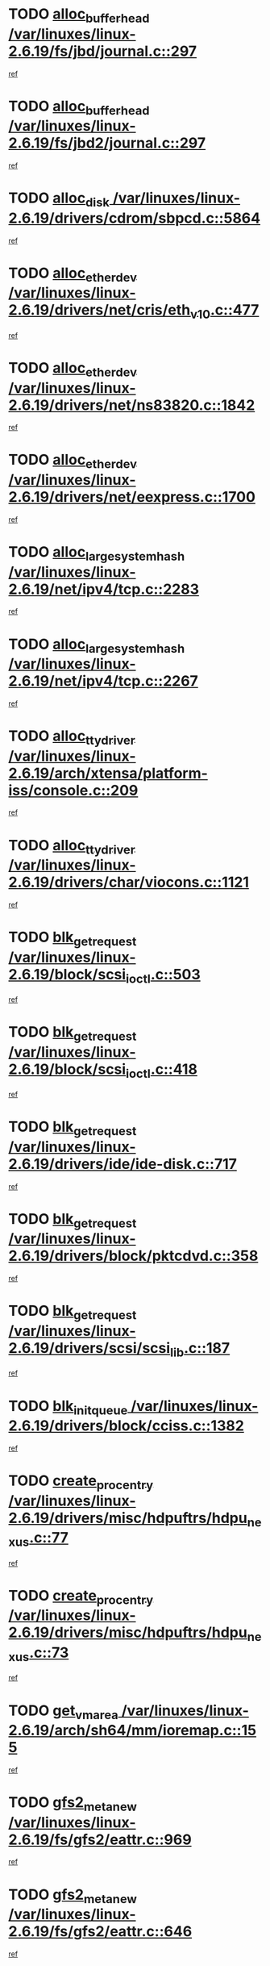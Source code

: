 * TODO [[view:/var/linuxes/linux-2.6.19/fs/jbd/journal.c::face=ovl-face1::linb=297::colb=1::cole=7][alloc_buffer_head /var/linuxes/linux-2.6.19/fs/jbd/journal.c::297]]
[[view:/var/linuxes/linux-2.6.19/fs/jbd/journal.c::face=ovl-face2::linb=360::colb=1::cole=7][ref]]
* TODO [[view:/var/linuxes/linux-2.6.19/fs/jbd2/journal.c::face=ovl-face1::linb=297::colb=1::cole=7][alloc_buffer_head /var/linuxes/linux-2.6.19/fs/jbd2/journal.c::297]]
[[view:/var/linuxes/linux-2.6.19/fs/jbd2/journal.c::face=ovl-face2::linb=360::colb=1::cole=7][ref]]
* TODO [[view:/var/linuxes/linux-2.6.19/drivers/cdrom/sbpcd.c::face=ovl-face1::linb=5864::colb=2::cole=6][alloc_disk /var/linuxes/linux-2.6.19/drivers/cdrom/sbpcd.c::5864]]
[[view:/var/linuxes/linux-2.6.19/drivers/cdrom/sbpcd.c::face=ovl-face2::linb=5865::colb=2::cole=6][ref]]
* TODO [[view:/var/linuxes/linux-2.6.19/drivers/net/cris/eth_v10.c::face=ovl-face1::linb=477::colb=1::cole=4][alloc_etherdev /var/linuxes/linux-2.6.19/drivers/net/cris/eth_v10.c::477]]
[[view:/var/linuxes/linux-2.6.19/drivers/net/cris/eth_v10.c::face=ovl-face2::linb=478::colb=6::cole=9][ref]]
* TODO [[view:/var/linuxes/linux-2.6.19/drivers/net/ns83820.c::face=ovl-face1::linb=1842::colb=1::cole=5][alloc_etherdev /var/linuxes/linux-2.6.19/drivers/net/ns83820.c::1842]]
[[view:/var/linuxes/linux-2.6.19/drivers/net/ns83820.c::face=ovl-face2::linb=1903::colb=28::cole=32][ref]]
* TODO [[view:/var/linuxes/linux-2.6.19/drivers/net/eexpress.c::face=ovl-face1::linb=1700::colb=2::cole=5][alloc_etherdev /var/linuxes/linux-2.6.19/drivers/net/eexpress.c::1700]]
[[view:/var/linuxes/linux-2.6.19/drivers/net/eexpress.c::face=ovl-face2::linb=1701::colb=2::cole=5][ref]]
* TODO [[view:/var/linuxes/linux-2.6.19/net/ipv4/tcp.c::face=ovl-face1::linb=2283::colb=1::cole=19][alloc_large_system_hash /var/linuxes/linux-2.6.19/net/ipv4/tcp.c::2283]]
[[view:/var/linuxes/linux-2.6.19/net/ipv4/tcp.c::face=ovl-face2::linb=2295::colb=18::cole=36][ref]]
* TODO [[view:/var/linuxes/linux-2.6.19/net/ipv4/tcp.c::face=ovl-face1::linb=2267::colb=1::cole=19][alloc_large_system_hash /var/linuxes/linux-2.6.19/net/ipv4/tcp.c::2267]]
[[view:/var/linuxes/linux-2.6.19/net/ipv4/tcp.c::face=ovl-face2::linb=2279::colb=15::cole=33][ref]]
* TODO [[view:/var/linuxes/linux-2.6.19/arch/xtensa/platform-iss/console.c::face=ovl-face1::linb=209::colb=1::cole=14][alloc_tty_driver /var/linuxes/linux-2.6.19/arch/xtensa/platform-iss/console.c::209]]
[[view:/var/linuxes/linux-2.6.19/arch/xtensa/platform-iss/console.c::face=ovl-face2::linb=215::colb=1::cole=14][ref]]
* TODO [[view:/var/linuxes/linux-2.6.19/drivers/char/viocons.c::face=ovl-face1::linb=1121::colb=1::cole=14][alloc_tty_driver /var/linuxes/linux-2.6.19/drivers/char/viocons.c::1121]]
[[view:/var/linuxes/linux-2.6.19/drivers/char/viocons.c::face=ovl-face2::linb=1122::colb=1::cole=14][ref]]
* TODO [[view:/var/linuxes/linux-2.6.19/block/scsi_ioctl.c::face=ovl-face1::linb=503::colb=1::cole=3][blk_get_request /var/linuxes/linux-2.6.19/block/scsi_ioctl.c::503]]
[[view:/var/linuxes/linux-2.6.19/block/scsi_ioctl.c::face=ovl-face2::linb=504::colb=1::cole=3][ref]]
* TODO [[view:/var/linuxes/linux-2.6.19/block/scsi_ioctl.c::face=ovl-face1::linb=418::colb=1::cole=3][blk_get_request /var/linuxes/linux-2.6.19/block/scsi_ioctl.c::418]]
[[view:/var/linuxes/linux-2.6.19/block/scsi_ioctl.c::face=ovl-face2::linb=426::colb=1::cole=3][ref]]
* TODO [[view:/var/linuxes/linux-2.6.19/drivers/ide/ide-disk.c::face=ovl-face1::linb=717::colb=1::cole=3][blk_get_request /var/linuxes/linux-2.6.19/drivers/ide/ide-disk.c::717]]
[[view:/var/linuxes/linux-2.6.19/drivers/ide/ide-disk.c::face=ovl-face2::linb=727::colb=48::cole=50][ref]]
* TODO [[view:/var/linuxes/linux-2.6.19/drivers/block/pktcdvd.c::face=ovl-face1::linb=358::colb=1::cole=3][blk_get_request /var/linuxes/linux-2.6.19/drivers/block/pktcdvd.c::358]]
[[view:/var/linuxes/linux-2.6.19/drivers/block/pktcdvd.c::face=ovl-face2::linb=360::colb=1::cole=3][ref]]
* TODO [[view:/var/linuxes/linux-2.6.19/drivers/scsi/scsi_lib.c::face=ovl-face1::linb=187::colb=1::cole=4][blk_get_request /var/linuxes/linux-2.6.19/drivers/scsi/scsi_lib.c::187]]
[[view:/var/linuxes/linux-2.6.19/drivers/scsi/scsi_lib.c::face=ovl-face2::linb=193::colb=1::cole=4][ref]]
* TODO [[view:/var/linuxes/linux-2.6.19/drivers/block/cciss.c::face=ovl-face1::linb=1382::colb=2::cole=13][blk_init_queue /var/linuxes/linux-2.6.19/drivers/block/cciss.c::1382]]
[[view:/var/linuxes/linux-2.6.19/drivers/block/cciss.c::face=ovl-face2::linb=1385::colb=2::cole=13][ref]]
* TODO [[view:/var/linuxes/linux-2.6.19/drivers/misc/hdpuftrs/hdpu_nexus.c::face=ovl-face1::linb=77::colb=1::cole=16][create_proc_entry /var/linuxes/linux-2.6.19/drivers/misc/hdpuftrs/hdpu_nexus.c::77]]
[[view:/var/linuxes/linux-2.6.19/drivers/misc/hdpuftrs/hdpu_nexus.c::face=ovl-face2::linb=78::colb=1::cole=16][ref]]
* TODO [[view:/var/linuxes/linux-2.6.19/drivers/misc/hdpuftrs/hdpu_nexus.c::face=ovl-face1::linb=73::colb=1::cole=13][create_proc_entry /var/linuxes/linux-2.6.19/drivers/misc/hdpuftrs/hdpu_nexus.c::73]]
[[view:/var/linuxes/linux-2.6.19/drivers/misc/hdpuftrs/hdpu_nexus.c::face=ovl-face2::linb=74::colb=1::cole=13][ref]]
* TODO [[view:/var/linuxes/linux-2.6.19/arch/sh64/mm/ioremap.c::face=ovl-face1::linb=155::colb=1::cole=5][get_vm_area /var/linuxes/linux-2.6.19/arch/sh64/mm/ioremap.c::155]]
[[view:/var/linuxes/linux-2.6.19/arch/sh64/mm/ioremap.c::face=ovl-face2::linb=156::colb=50::cole=54][ref]]
* TODO [[view:/var/linuxes/linux-2.6.19/fs/gfs2/eattr.c::face=ovl-face1::linb=969::colb=2::cole=7][gfs2_meta_new /var/linuxes/linux-2.6.19/fs/gfs2/eattr.c::969]]
[[view:/var/linuxes/linux-2.6.19/fs/gfs2/eattr.c::face=ovl-face2::linb=974::colb=18::cole=23][ref]]
* TODO [[view:/var/linuxes/linux-2.6.19/fs/gfs2/eattr.c::face=ovl-face1::linb=646::colb=3::cole=5][gfs2_meta_new /var/linuxes/linux-2.6.19/fs/gfs2/eattr.c::646]]
[[view:/var/linuxes/linux-2.6.19/fs/gfs2/eattr.c::face=ovl-face2::linb=654::colb=10::cole=12][ref]]
* TODO [[view:/var/linuxes/linux-2.6.19/fs/gfs2/inode.c::face=ovl-face1::linb=661::colb=1::cole=5][gfs2_meta_new /var/linuxes/linux-2.6.19/fs/gfs2/inode.c::661]]
[[view:/var/linuxes/linux-2.6.19/fs/gfs2/inode.c::face=ovl-face2::linb=665::colb=28::cole=32][ref]]
* TODO [[view:/var/linuxes/linux-2.6.19/fs/gfs2/lops.c::face=ovl-face1::linb=700::colb=2::cole=7][gfs2_meta_new /var/linuxes/linux-2.6.19/fs/gfs2/lops.c::700]]
[[view:/var/linuxes/linux-2.6.19/fs/gfs2/lops.c::face=ovl-face2::linb=701::colb=9::cole=14][ref]]
* TODO [[view:/var/linuxes/linux-2.6.19/fs/gfs2/lops.c::face=ovl-face1::linb=225::colb=2::cole=7][gfs2_meta_new /var/linuxes/linux-2.6.19/fs/gfs2/lops.c::225]]
[[view:/var/linuxes/linux-2.6.19/fs/gfs2/lops.c::face=ovl-face2::linb=226::colb=9::cole=14][ref]]
* TODO [[view:/var/linuxes/linux-2.6.19/fs/gfs2/dir.c::face=ovl-face1::linb=317::colb=3::cole=5][gfs2_meta_ra /var/linuxes/linux-2.6.19/fs/gfs2/dir.c::317]]
[[view:/var/linuxes/linux-2.6.19/fs/gfs2/dir.c::face=ovl-face2::linb=330::colb=14::cole=16][ref]]
* TODO [[view:/var/linuxes/linux-2.6.19/arch/powerpc/platforms/chrp/pci.c::face=ovl-face1::linb=143::colb=1::cole=6][ioremap /var/linuxes/linux-2.6.19/arch/powerpc/platforms/chrp/pci.c::143]]
[[view:/var/linuxes/linux-2.6.19/arch/powerpc/platforms/chrp/pci.c::face=ovl-face2::linb=146::colb=17::cole=22][ref]]
* TODO [[view:/var/linuxes/linux-2.6.19/arch/powerpc/platforms/86xx/pci.c::face=ovl-face1::linb=66::colb=1::cole=5][ioremap /var/linuxes/linux-2.6.19/arch/powerpc/platforms/86xx/pci.c::66]]
[[view:/var/linuxes/linux-2.6.19/arch/powerpc/platforms/86xx/pci.c::face=ovl-face2::linb=69::colb=1::cole=5][ref]]
* TODO [[view:/var/linuxes/linux-2.6.19/arch/powerpc/platforms/82xx/mpc82xx_ads.c::face=ovl-face1::linb=449::colb=1::cole=6][ioremap /var/linuxes/linux-2.6.19/arch/powerpc/platforms/82xx/mpc82xx_ads.c::449]]
[[view:/var/linuxes/linux-2.6.19/arch/powerpc/platforms/82xx/mpc82xx_ads.c::face=ovl-face2::linb=496::colb=1::cole=6][ref]]
* TODO [[view:/var/linuxes/linux-2.6.19/arch/powerpc/platforms/82xx/mpc82xx_ads.c::face=ovl-face1::linb=287::colb=13::cole=18][ioremap /var/linuxes/linux-2.6.19/arch/powerpc/platforms/82xx/mpc82xx_ads.c::287]]
[[view:/var/linuxes/linux-2.6.19/arch/powerpc/platforms/82xx/mpc82xx_ads.c::face=ovl-face2::linb=307::colb=21::cole=26][ref]]
* TODO [[view:/var/linuxes/linux-2.6.19/arch/powerpc/platforms/82xx/mpc82xx_ads.c::face=ovl-face1::linb=249::colb=13::cole=18][ioremap /var/linuxes/linux-2.6.19/arch/powerpc/platforms/82xx/mpc82xx_ads.c::249]]
[[view:/var/linuxes/linux-2.6.19/arch/powerpc/platforms/82xx/mpc82xx_ads.c::face=ovl-face2::linb=251::colb=12::cole=17][ref]]
* TODO [[view:/var/linuxes/linux-2.6.19/arch/powerpc/platforms/82xx/mpc82xx_ads.c::face=ovl-face1::linb=228::colb=13::cole=18][ioremap /var/linuxes/linux-2.6.19/arch/powerpc/platforms/82xx/mpc82xx_ads.c::228]]
[[view:/var/linuxes/linux-2.6.19/arch/powerpc/platforms/82xx/mpc82xx_ads.c::face=ovl-face2::linb=231::colb=12::cole=17][ref]]
* TODO [[view:/var/linuxes/linux-2.6.19/arch/powerpc/platforms/82xx/mpc82xx_ads.c::face=ovl-face1::linb=155::colb=13::cole=18][ioremap /var/linuxes/linux-2.6.19/arch/powerpc/platforms/82xx/mpc82xx_ads.c::155]]
[[view:/var/linuxes/linux-2.6.19/arch/powerpc/platforms/82xx/mpc82xx_ads.c::face=ovl-face2::linb=173::colb=7::cole=12][ref]]
* TODO [[view:/var/linuxes/linux-2.6.19/arch/powerpc/platforms/82xx/mpc82xx_ads.c::face=ovl-face1::linb=102::colb=13::cole=18][ioremap /var/linuxes/linux-2.6.19/arch/powerpc/platforms/82xx/mpc82xx_ads.c::102]]
[[view:/var/linuxes/linux-2.6.19/arch/powerpc/platforms/82xx/mpc82xx_ads.c::face=ovl-face2::linb=118::colb=7::cole=12][ref]]
* TODO [[view:/var/linuxes/linux-2.6.19/arch/sparc/kernel/sun4c_irq.c::face=ovl-face1::linb=169::colb=1::cole=13][ioremap /var/linuxes/linux-2.6.19/arch/sparc/kernel/sun4c_irq.c::169]]
[[view:/var/linuxes/linux-2.6.19/arch/sparc/kernel/sun4c_irq.c::face=ovl-face2::linb=176::colb=1::cole=13][ref]]
* TODO [[view:/var/linuxes/linux-2.6.19/arch/ppc/platforms/pq2ads.c::face=ovl-face1::linb=25::colb=13::cole=18][ioremap /var/linuxes/linux-2.6.19/arch/ppc/platforms/pq2ads.c::25]]
[[view:/var/linuxes/linux-2.6.19/arch/ppc/platforms/pq2ads.c::face=ovl-face2::linb=32::colb=18::cole=23][ref]]
* TODO [[view:/var/linuxes/linux-2.6.19/arch/ppc/platforms/mpc8272ads_setup.c::face=ovl-face1::linb=251::colb=13::cole=18][ioremap /var/linuxes/linux-2.6.19/arch/ppc/platforms/mpc8272ads_setup.c::251]]
[[view:/var/linuxes/linux-2.6.19/arch/ppc/platforms/mpc8272ads_setup.c::face=ovl-face2::linb=253::colb=12::cole=17][ref]]
* TODO [[view:/var/linuxes/linux-2.6.19/arch/ppc/platforms/mpc8272ads_setup.c::face=ovl-face1::linb=234::colb=13::cole=18][ioremap /var/linuxes/linux-2.6.19/arch/ppc/platforms/mpc8272ads_setup.c::234]]
[[view:/var/linuxes/linux-2.6.19/arch/ppc/platforms/mpc8272ads_setup.c::face=ovl-face2::linb=237::colb=12::cole=17][ref]]
* TODO [[view:/var/linuxes/linux-2.6.19/arch/ppc/platforms/mpc8272ads_setup.c::face=ovl-face1::linb=110::colb=13::cole=18][ioremap /var/linuxes/linux-2.6.19/arch/ppc/platforms/mpc8272ads_setup.c::110]]
[[view:/var/linuxes/linux-2.6.19/arch/ppc/platforms/mpc8272ads_setup.c::face=ovl-face2::linb=113::colb=7::cole=12][ref]]
* TODO [[view:/var/linuxes/linux-2.6.19/arch/ppc/syslib/ppc83xx_setup.c::face=ovl-face1::linb=318::colb=1::cole=4][ioremap /var/linuxes/linux-2.6.19/arch/ppc/syslib/ppc83xx_setup.c::318]]
[[view:/var/linuxes/linux-2.6.19/arch/ppc/syslib/ppc83xx_setup.c::face=ovl-face2::linb=324::colb=9::cole=12][ref]]
* TODO [[view:/var/linuxes/linux-2.6.19/arch/ppc/syslib/ppc83xx_setup.c::face=ovl-face1::linb=246::colb=1::cole=4][ioremap /var/linuxes/linux-2.6.19/arch/ppc/syslib/ppc83xx_setup.c::246]]
[[view:/var/linuxes/linux-2.6.19/arch/ppc/syslib/ppc83xx_setup.c::face=ovl-face2::linb=251::colb=1::cole=4][ref]]
* TODO [[view:/var/linuxes/linux-2.6.19/arch/ppc/syslib/ppc83xx_setup.c::face=ovl-face1::linb=245::colb=1::cole=9][ioremap /var/linuxes/linux-2.6.19/arch/ppc/syslib/ppc83xx_setup.c::245]]
[[view:/var/linuxes/linux-2.6.19/arch/ppc/syslib/ppc83xx_setup.c::face=ovl-face2::linb=267::colb=1::cole=9][ref]]
* TODO [[view:/var/linuxes/linux-2.6.19/arch/ppc/syslib/ppc83xx_setup.c::face=ovl-face1::linb=188::colb=1::cole=4][ioremap /var/linuxes/linux-2.6.19/arch/ppc/syslib/ppc83xx_setup.c::188]]
[[view:/var/linuxes/linux-2.6.19/arch/ppc/syslib/ppc83xx_setup.c::face=ovl-face2::linb=193::colb=1::cole=4][ref]]
* TODO [[view:/var/linuxes/linux-2.6.19/arch/ppc/syslib/ppc83xx_setup.c::face=ovl-face1::linb=187::colb=1::cole=9][ioremap /var/linuxes/linux-2.6.19/arch/ppc/syslib/ppc83xx_setup.c::187]]
[[view:/var/linuxes/linux-2.6.19/arch/ppc/syslib/ppc83xx_setup.c::face=ovl-face2::linb=209::colb=1::cole=9][ref]]
* TODO [[view:/var/linuxes/linux-2.6.19/arch/ppc/syslib/ppc85xx_setup.c::face=ovl-face1::linb=211::colb=1::cole=4][ioremap /var/linuxes/linux-2.6.19/arch/ppc/syslib/ppc85xx_setup.c::211]]
[[view:/var/linuxes/linux-2.6.19/arch/ppc/syslib/ppc85xx_setup.c::face=ovl-face2::linb=220::colb=1::cole=4][ref]]
* TODO [[view:/var/linuxes/linux-2.6.19/arch/ppc/syslib/ppc85xx_setup.c::face=ovl-face1::linb=151::colb=1::cole=5][ioremap /var/linuxes/linux-2.6.19/arch/ppc/syslib/ppc85xx_setup.c::151]]
[[view:/var/linuxes/linux-2.6.19/arch/ppc/syslib/ppc85xx_setup.c::face=ovl-face2::linb=159::colb=5::cole=9][ref]]
* TODO [[view:/var/linuxes/linux-2.6.19/arch/ppc/syslib/ppc85xx_setup.c::face=ovl-face1::linb=148::colb=1::cole=4][ioremap /var/linuxes/linux-2.6.19/arch/ppc/syslib/ppc85xx_setup.c::148]]
[[view:/var/linuxes/linux-2.6.19/arch/ppc/syslib/ppc85xx_setup.c::face=ovl-face2::linb=169::colb=1::cole=4][ref]]
* TODO [[view:/var/linuxes/linux-2.6.19/arch/mips/sgi-ip32/crime.c::face=ovl-face1::linb=32::colb=1::cole=6][ioremap /var/linuxes/linux-2.6.19/arch/mips/sgi-ip32/crime.c::32]]
[[view:/var/linuxes/linux-2.6.19/arch/mips/sgi-ip32/crime.c::face=ovl-face2::linb=35::colb=6::cole=11][ref]]
* TODO [[view:/var/linuxes/linux-2.6.19/drivers/video/platinumfb.c::face=ovl-face1::linb=581::colb=1::cole=17][ioremap /var/linuxes/linux-2.6.19/drivers/video/platinumfb.c::581]]
[[view:/var/linuxes/linux-2.6.19/drivers/video/platinumfb.c::face=ovl-face2::linb=609::colb=8::cole=24][ref]]
* TODO [[view:/var/linuxes/linux-2.6.19/drivers/video/platinumfb.c::face=ovl-face1::linb=577::colb=1::cole=21][ioremap /var/linuxes/linux-2.6.19/drivers/video/platinumfb.c::577]]
[[view:/var/linuxes/linux-2.6.19/drivers/video/platinumfb.c::face=ovl-face2::linb=584::colb=11::cole=31][ref]]
* TODO [[view:/var/linuxes/linux-2.6.19/drivers/mtd/maps/wr_sbc82xx_flash.c::face=ovl-face1::linb=86::colb=1::cole=3][ioremap /var/linuxes/linux-2.6.19/drivers/mtd/maps/wr_sbc82xx_flash.c::86]]
[[view:/var/linuxes/linux-2.6.19/drivers/mtd/maps/wr_sbc82xx_flash.c::face=ovl-face2::linb=92::colb=6::cole=8][ref]]
* TODO [[view:/var/linuxes/linux-2.6.19/drivers/scsi/aacraid/rkt.c::face=ovl-face1::linb=48::colb=13::cole=26][ioremap /var/linuxes/linux-2.6.19/drivers/scsi/aacraid/rkt.c::48]]
[[view:/var/linuxes/linux-2.6.19/drivers/scsi/aacraid/rkt.c::face=ovl-face2::linb=51::colb=19::cole=32][ref]]
* TODO [[view:/var/linuxes/linux-2.6.19/drivers/scsi/aacraid/rx.c::face=ovl-face1::linb=406::colb=13::cole=25][ioremap /var/linuxes/linux-2.6.19/drivers/scsi/aacraid/rx.c::406]]
[[view:/var/linuxes/linux-2.6.19/drivers/scsi/aacraid/rx.c::face=ovl-face2::linb=409::colb=19::cole=31][ref]]
* TODO [[view:/var/linuxes/linux-2.6.19/drivers/firmware/pcdp.c::face=ovl-face1::linb=96::colb=1::cole=5][ioremap /var/linuxes/linux-2.6.19/drivers/firmware/pcdp.c::96]]
[[view:/var/linuxes/linux-2.6.19/drivers/firmware/pcdp.c::face=ovl-face2::linb=97::colb=42::cole=46][ref]]
* TODO [[view:/var/linuxes/linux-2.6.19/drivers/macintosh/macio-adb.c::face=ovl-face1::linb=101::colb=1::cole=4][ioremap /var/linuxes/linux-2.6.19/drivers/macintosh/macio-adb.c::101]]
[[view:/var/linuxes/linux-2.6.19/drivers/macintosh/macio-adb.c::face=ovl-face2::linb=103::colb=8::cole=11][ref]]
* TODO [[view:/var/linuxes/linux-2.6.19/sound/ppc/pmac.c::face=ovl-face1::linb=1212::colb=1::cole=12][ioremap /var/linuxes/linux-2.6.19/sound/ppc/pmac.c::1212]]
[[view:/var/linuxes/linux-2.6.19/sound/ppc/pmac.c::face=ovl-face2::linb=1245::colb=12::cole=23][ref]]
* TODO [[view:/var/linuxes/linux-2.6.19/sound/oss/dmasound/dmasound_awacs.c::face=ovl-face1::linb=2933::colb=1::cole=12][ioremap /var/linuxes/linux-2.6.19/sound/oss/dmasound/dmasound_awacs.c::2933]]
[[view:/var/linuxes/linux-2.6.19/sound/oss/dmasound/dmasound_awacs.c::face=ovl-face2::linb=3065::colb=11::cole=22][ref]]
* TODO [[view:/var/linuxes/linux-2.6.19/sound/oss/dmasound/dmasound_awacs.c::face=ovl-face1::linb=2932::colb=1::cole=12][ioremap /var/linuxes/linux-2.6.19/sound/oss/dmasound/dmasound_awacs.c::2932]]
[[view:/var/linuxes/linux-2.6.19/sound/oss/dmasound/dmasound_awacs.c::face=ovl-face2::linb=3062::colb=11::cole=22][ref]]
* TODO [[view:/var/linuxes/linux-2.6.19/arch/powerpc/platforms/chrp/pci.c::face=ovl-face1::linb=143::colb=1::cole=6][ioremap /var/linuxes/linux-2.6.19/arch/powerpc/platforms/chrp/pci.c::143]]
[[view:/var/linuxes/linux-2.6.19/arch/powerpc/platforms/chrp/pci.c::face=ovl-face2::linb=146::colb=17::cole=22][ref]]
* TODO [[view:/var/linuxes/linux-2.6.19/arch/powerpc/platforms/86xx/pci.c::face=ovl-face1::linb=66::colb=1::cole=5][ioremap /var/linuxes/linux-2.6.19/arch/powerpc/platforms/86xx/pci.c::66]]
[[view:/var/linuxes/linux-2.6.19/arch/powerpc/platforms/86xx/pci.c::face=ovl-face2::linb=69::colb=1::cole=5][ref]]
* TODO [[view:/var/linuxes/linux-2.6.19/arch/powerpc/platforms/82xx/mpc82xx_ads.c::face=ovl-face1::linb=449::colb=1::cole=6][ioremap /var/linuxes/linux-2.6.19/arch/powerpc/platforms/82xx/mpc82xx_ads.c::449]]
[[view:/var/linuxes/linux-2.6.19/arch/powerpc/platforms/82xx/mpc82xx_ads.c::face=ovl-face2::linb=496::colb=1::cole=6][ref]]
* TODO [[view:/var/linuxes/linux-2.6.19/arch/powerpc/platforms/82xx/mpc82xx_ads.c::face=ovl-face1::linb=287::colb=13::cole=18][ioremap /var/linuxes/linux-2.6.19/arch/powerpc/platforms/82xx/mpc82xx_ads.c::287]]
[[view:/var/linuxes/linux-2.6.19/arch/powerpc/platforms/82xx/mpc82xx_ads.c::face=ovl-face2::linb=307::colb=21::cole=26][ref]]
* TODO [[view:/var/linuxes/linux-2.6.19/arch/powerpc/platforms/82xx/mpc82xx_ads.c::face=ovl-face1::linb=249::colb=13::cole=18][ioremap /var/linuxes/linux-2.6.19/arch/powerpc/platforms/82xx/mpc82xx_ads.c::249]]
[[view:/var/linuxes/linux-2.6.19/arch/powerpc/platforms/82xx/mpc82xx_ads.c::face=ovl-face2::linb=251::colb=12::cole=17][ref]]
* TODO [[view:/var/linuxes/linux-2.6.19/arch/powerpc/platforms/82xx/mpc82xx_ads.c::face=ovl-face1::linb=228::colb=13::cole=18][ioremap /var/linuxes/linux-2.6.19/arch/powerpc/platforms/82xx/mpc82xx_ads.c::228]]
[[view:/var/linuxes/linux-2.6.19/arch/powerpc/platforms/82xx/mpc82xx_ads.c::face=ovl-face2::linb=231::colb=12::cole=17][ref]]
* TODO [[view:/var/linuxes/linux-2.6.19/arch/powerpc/platforms/82xx/mpc82xx_ads.c::face=ovl-face1::linb=155::colb=13::cole=18][ioremap /var/linuxes/linux-2.6.19/arch/powerpc/platforms/82xx/mpc82xx_ads.c::155]]
[[view:/var/linuxes/linux-2.6.19/arch/powerpc/platforms/82xx/mpc82xx_ads.c::face=ovl-face2::linb=173::colb=7::cole=12][ref]]
* TODO [[view:/var/linuxes/linux-2.6.19/arch/powerpc/platforms/82xx/mpc82xx_ads.c::face=ovl-face1::linb=102::colb=13::cole=18][ioremap /var/linuxes/linux-2.6.19/arch/powerpc/platforms/82xx/mpc82xx_ads.c::102]]
[[view:/var/linuxes/linux-2.6.19/arch/powerpc/platforms/82xx/mpc82xx_ads.c::face=ovl-face2::linb=118::colb=7::cole=12][ref]]
* TODO [[view:/var/linuxes/linux-2.6.19/arch/sparc/kernel/sun4c_irq.c::face=ovl-face1::linb=169::colb=1::cole=13][ioremap /var/linuxes/linux-2.6.19/arch/sparc/kernel/sun4c_irq.c::169]]
[[view:/var/linuxes/linux-2.6.19/arch/sparc/kernel/sun4c_irq.c::face=ovl-face2::linb=176::colb=1::cole=13][ref]]
* TODO [[view:/var/linuxes/linux-2.6.19/arch/ppc/platforms/pq2ads.c::face=ovl-face1::linb=25::colb=13::cole=18][ioremap /var/linuxes/linux-2.6.19/arch/ppc/platforms/pq2ads.c::25]]
[[view:/var/linuxes/linux-2.6.19/arch/ppc/platforms/pq2ads.c::face=ovl-face2::linb=32::colb=18::cole=23][ref]]
* TODO [[view:/var/linuxes/linux-2.6.19/arch/ppc/platforms/mpc8272ads_setup.c::face=ovl-face1::linb=251::colb=13::cole=18][ioremap /var/linuxes/linux-2.6.19/arch/ppc/platforms/mpc8272ads_setup.c::251]]
[[view:/var/linuxes/linux-2.6.19/arch/ppc/platforms/mpc8272ads_setup.c::face=ovl-face2::linb=253::colb=12::cole=17][ref]]
* TODO [[view:/var/linuxes/linux-2.6.19/arch/ppc/platforms/mpc8272ads_setup.c::face=ovl-face1::linb=234::colb=13::cole=18][ioremap /var/linuxes/linux-2.6.19/arch/ppc/platforms/mpc8272ads_setup.c::234]]
[[view:/var/linuxes/linux-2.6.19/arch/ppc/platforms/mpc8272ads_setup.c::face=ovl-face2::linb=237::colb=12::cole=17][ref]]
* TODO [[view:/var/linuxes/linux-2.6.19/arch/ppc/platforms/mpc8272ads_setup.c::face=ovl-face1::linb=110::colb=13::cole=18][ioremap /var/linuxes/linux-2.6.19/arch/ppc/platforms/mpc8272ads_setup.c::110]]
[[view:/var/linuxes/linux-2.6.19/arch/ppc/platforms/mpc8272ads_setup.c::face=ovl-face2::linb=113::colb=7::cole=12][ref]]
* TODO [[view:/var/linuxes/linux-2.6.19/arch/ppc/syslib/ppc83xx_setup.c::face=ovl-face1::linb=318::colb=1::cole=4][ioremap /var/linuxes/linux-2.6.19/arch/ppc/syslib/ppc83xx_setup.c::318]]
[[view:/var/linuxes/linux-2.6.19/arch/ppc/syslib/ppc83xx_setup.c::face=ovl-face2::linb=324::colb=9::cole=12][ref]]
* TODO [[view:/var/linuxes/linux-2.6.19/arch/ppc/syslib/ppc83xx_setup.c::face=ovl-face1::linb=246::colb=1::cole=4][ioremap /var/linuxes/linux-2.6.19/arch/ppc/syslib/ppc83xx_setup.c::246]]
[[view:/var/linuxes/linux-2.6.19/arch/ppc/syslib/ppc83xx_setup.c::face=ovl-face2::linb=251::colb=1::cole=4][ref]]
* TODO [[view:/var/linuxes/linux-2.6.19/arch/ppc/syslib/ppc83xx_setup.c::face=ovl-face1::linb=245::colb=1::cole=9][ioremap /var/linuxes/linux-2.6.19/arch/ppc/syslib/ppc83xx_setup.c::245]]
[[view:/var/linuxes/linux-2.6.19/arch/ppc/syslib/ppc83xx_setup.c::face=ovl-face2::linb=267::colb=1::cole=9][ref]]
* TODO [[view:/var/linuxes/linux-2.6.19/arch/ppc/syslib/ppc83xx_setup.c::face=ovl-face1::linb=188::colb=1::cole=4][ioremap /var/linuxes/linux-2.6.19/arch/ppc/syslib/ppc83xx_setup.c::188]]
[[view:/var/linuxes/linux-2.6.19/arch/ppc/syslib/ppc83xx_setup.c::face=ovl-face2::linb=193::colb=1::cole=4][ref]]
* TODO [[view:/var/linuxes/linux-2.6.19/arch/ppc/syslib/ppc83xx_setup.c::face=ovl-face1::linb=187::colb=1::cole=9][ioremap /var/linuxes/linux-2.6.19/arch/ppc/syslib/ppc83xx_setup.c::187]]
[[view:/var/linuxes/linux-2.6.19/arch/ppc/syslib/ppc83xx_setup.c::face=ovl-face2::linb=209::colb=1::cole=9][ref]]
* TODO [[view:/var/linuxes/linux-2.6.19/arch/ppc/syslib/ppc85xx_setup.c::face=ovl-face1::linb=211::colb=1::cole=4][ioremap /var/linuxes/linux-2.6.19/arch/ppc/syslib/ppc85xx_setup.c::211]]
[[view:/var/linuxes/linux-2.6.19/arch/ppc/syslib/ppc85xx_setup.c::face=ovl-face2::linb=220::colb=1::cole=4][ref]]
* TODO [[view:/var/linuxes/linux-2.6.19/arch/ppc/syslib/ppc85xx_setup.c::face=ovl-face1::linb=151::colb=1::cole=5][ioremap /var/linuxes/linux-2.6.19/arch/ppc/syslib/ppc85xx_setup.c::151]]
[[view:/var/linuxes/linux-2.6.19/arch/ppc/syslib/ppc85xx_setup.c::face=ovl-face2::linb=159::colb=5::cole=9][ref]]
* TODO [[view:/var/linuxes/linux-2.6.19/arch/ppc/syslib/ppc85xx_setup.c::face=ovl-face1::linb=148::colb=1::cole=4][ioremap /var/linuxes/linux-2.6.19/arch/ppc/syslib/ppc85xx_setup.c::148]]
[[view:/var/linuxes/linux-2.6.19/arch/ppc/syslib/ppc85xx_setup.c::face=ovl-face2::linb=169::colb=1::cole=4][ref]]
* TODO [[view:/var/linuxes/linux-2.6.19/arch/mips/sgi-ip32/crime.c::face=ovl-face1::linb=32::colb=1::cole=6][ioremap /var/linuxes/linux-2.6.19/arch/mips/sgi-ip32/crime.c::32]]
[[view:/var/linuxes/linux-2.6.19/arch/mips/sgi-ip32/crime.c::face=ovl-face2::linb=35::colb=6::cole=11][ref]]
* TODO [[view:/var/linuxes/linux-2.6.19/drivers/video/platinumfb.c::face=ovl-face1::linb=581::colb=1::cole=17][ioremap /var/linuxes/linux-2.6.19/drivers/video/platinumfb.c::581]]
[[view:/var/linuxes/linux-2.6.19/drivers/video/platinumfb.c::face=ovl-face2::linb=609::colb=8::cole=24][ref]]
* TODO [[view:/var/linuxes/linux-2.6.19/drivers/video/platinumfb.c::face=ovl-face1::linb=577::colb=1::cole=21][ioremap /var/linuxes/linux-2.6.19/drivers/video/platinumfb.c::577]]
[[view:/var/linuxes/linux-2.6.19/drivers/video/platinumfb.c::face=ovl-face2::linb=584::colb=11::cole=31][ref]]
* TODO [[view:/var/linuxes/linux-2.6.19/drivers/mtd/maps/wr_sbc82xx_flash.c::face=ovl-face1::linb=86::colb=1::cole=3][ioremap /var/linuxes/linux-2.6.19/drivers/mtd/maps/wr_sbc82xx_flash.c::86]]
[[view:/var/linuxes/linux-2.6.19/drivers/mtd/maps/wr_sbc82xx_flash.c::face=ovl-face2::linb=92::colb=6::cole=8][ref]]
* TODO [[view:/var/linuxes/linux-2.6.19/drivers/scsi/aacraid/rkt.c::face=ovl-face1::linb=48::colb=13::cole=26][ioremap /var/linuxes/linux-2.6.19/drivers/scsi/aacraid/rkt.c::48]]
[[view:/var/linuxes/linux-2.6.19/drivers/scsi/aacraid/rkt.c::face=ovl-face2::linb=51::colb=19::cole=32][ref]]
* TODO [[view:/var/linuxes/linux-2.6.19/drivers/scsi/aacraid/rx.c::face=ovl-face1::linb=406::colb=13::cole=25][ioremap /var/linuxes/linux-2.6.19/drivers/scsi/aacraid/rx.c::406]]
[[view:/var/linuxes/linux-2.6.19/drivers/scsi/aacraid/rx.c::face=ovl-face2::linb=409::colb=19::cole=31][ref]]
* TODO [[view:/var/linuxes/linux-2.6.19/drivers/firmware/pcdp.c::face=ovl-face1::linb=96::colb=1::cole=5][ioremap /var/linuxes/linux-2.6.19/drivers/firmware/pcdp.c::96]]
[[view:/var/linuxes/linux-2.6.19/drivers/firmware/pcdp.c::face=ovl-face2::linb=97::colb=42::cole=46][ref]]
* TODO [[view:/var/linuxes/linux-2.6.19/drivers/macintosh/macio-adb.c::face=ovl-face1::linb=101::colb=1::cole=4][ioremap /var/linuxes/linux-2.6.19/drivers/macintosh/macio-adb.c::101]]
[[view:/var/linuxes/linux-2.6.19/drivers/macintosh/macio-adb.c::face=ovl-face2::linb=103::colb=8::cole=11][ref]]
* TODO [[view:/var/linuxes/linux-2.6.19/sound/ppc/pmac.c::face=ovl-face1::linb=1212::colb=1::cole=12][ioremap /var/linuxes/linux-2.6.19/sound/ppc/pmac.c::1212]]
[[view:/var/linuxes/linux-2.6.19/sound/ppc/pmac.c::face=ovl-face2::linb=1245::colb=12::cole=23][ref]]
* TODO [[view:/var/linuxes/linux-2.6.19/sound/oss/dmasound/dmasound_awacs.c::face=ovl-face1::linb=2933::colb=1::cole=12][ioremap /var/linuxes/linux-2.6.19/sound/oss/dmasound/dmasound_awacs.c::2933]]
[[view:/var/linuxes/linux-2.6.19/sound/oss/dmasound/dmasound_awacs.c::face=ovl-face2::linb=3065::colb=11::cole=22][ref]]
* TODO [[view:/var/linuxes/linux-2.6.19/sound/oss/dmasound/dmasound_awacs.c::face=ovl-face1::linb=2932::colb=1::cole=12][ioremap /var/linuxes/linux-2.6.19/sound/oss/dmasound/dmasound_awacs.c::2932]]
[[view:/var/linuxes/linux-2.6.19/sound/oss/dmasound/dmasound_awacs.c::face=ovl-face2::linb=3062::colb=11::cole=22][ref]]
* TODO [[view:/var/linuxes/linux-2.6.19/arch/powerpc/platforms/chrp/pci.c::face=ovl-face1::linb=143::colb=1::cole=6][ioremap /var/linuxes/linux-2.6.19/arch/powerpc/platforms/chrp/pci.c::143]]
[[view:/var/linuxes/linux-2.6.19/arch/powerpc/platforms/chrp/pci.c::face=ovl-face2::linb=146::colb=17::cole=22][ref]]
* TODO [[view:/var/linuxes/linux-2.6.19/arch/powerpc/platforms/86xx/pci.c::face=ovl-face1::linb=66::colb=1::cole=5][ioremap /var/linuxes/linux-2.6.19/arch/powerpc/platforms/86xx/pci.c::66]]
[[view:/var/linuxes/linux-2.6.19/arch/powerpc/platforms/86xx/pci.c::face=ovl-face2::linb=69::colb=1::cole=5][ref]]
* TODO [[view:/var/linuxes/linux-2.6.19/arch/powerpc/platforms/82xx/mpc82xx_ads.c::face=ovl-face1::linb=449::colb=1::cole=6][ioremap /var/linuxes/linux-2.6.19/arch/powerpc/platforms/82xx/mpc82xx_ads.c::449]]
[[view:/var/linuxes/linux-2.6.19/arch/powerpc/platforms/82xx/mpc82xx_ads.c::face=ovl-face2::linb=496::colb=1::cole=6][ref]]
* TODO [[view:/var/linuxes/linux-2.6.19/arch/powerpc/platforms/82xx/mpc82xx_ads.c::face=ovl-face1::linb=287::colb=13::cole=18][ioremap /var/linuxes/linux-2.6.19/arch/powerpc/platforms/82xx/mpc82xx_ads.c::287]]
[[view:/var/linuxes/linux-2.6.19/arch/powerpc/platforms/82xx/mpc82xx_ads.c::face=ovl-face2::linb=307::colb=21::cole=26][ref]]
* TODO [[view:/var/linuxes/linux-2.6.19/arch/powerpc/platforms/82xx/mpc82xx_ads.c::face=ovl-face1::linb=249::colb=13::cole=18][ioremap /var/linuxes/linux-2.6.19/arch/powerpc/platforms/82xx/mpc82xx_ads.c::249]]
[[view:/var/linuxes/linux-2.6.19/arch/powerpc/platforms/82xx/mpc82xx_ads.c::face=ovl-face2::linb=251::colb=12::cole=17][ref]]
* TODO [[view:/var/linuxes/linux-2.6.19/arch/powerpc/platforms/82xx/mpc82xx_ads.c::face=ovl-face1::linb=228::colb=13::cole=18][ioremap /var/linuxes/linux-2.6.19/arch/powerpc/platforms/82xx/mpc82xx_ads.c::228]]
[[view:/var/linuxes/linux-2.6.19/arch/powerpc/platforms/82xx/mpc82xx_ads.c::face=ovl-face2::linb=231::colb=12::cole=17][ref]]
* TODO [[view:/var/linuxes/linux-2.6.19/arch/powerpc/platforms/82xx/mpc82xx_ads.c::face=ovl-face1::linb=155::colb=13::cole=18][ioremap /var/linuxes/linux-2.6.19/arch/powerpc/platforms/82xx/mpc82xx_ads.c::155]]
[[view:/var/linuxes/linux-2.6.19/arch/powerpc/platforms/82xx/mpc82xx_ads.c::face=ovl-face2::linb=173::colb=7::cole=12][ref]]
* TODO [[view:/var/linuxes/linux-2.6.19/arch/powerpc/platforms/82xx/mpc82xx_ads.c::face=ovl-face1::linb=102::colb=13::cole=18][ioremap /var/linuxes/linux-2.6.19/arch/powerpc/platforms/82xx/mpc82xx_ads.c::102]]
[[view:/var/linuxes/linux-2.6.19/arch/powerpc/platforms/82xx/mpc82xx_ads.c::face=ovl-face2::linb=118::colb=7::cole=12][ref]]
* TODO [[view:/var/linuxes/linux-2.6.19/arch/sparc/kernel/sun4c_irq.c::face=ovl-face1::linb=169::colb=1::cole=13][ioremap /var/linuxes/linux-2.6.19/arch/sparc/kernel/sun4c_irq.c::169]]
[[view:/var/linuxes/linux-2.6.19/arch/sparc/kernel/sun4c_irq.c::face=ovl-face2::linb=176::colb=1::cole=13][ref]]
* TODO [[view:/var/linuxes/linux-2.6.19/arch/ppc/platforms/pq2ads.c::face=ovl-face1::linb=25::colb=13::cole=18][ioremap /var/linuxes/linux-2.6.19/arch/ppc/platforms/pq2ads.c::25]]
[[view:/var/linuxes/linux-2.6.19/arch/ppc/platforms/pq2ads.c::face=ovl-face2::linb=32::colb=18::cole=23][ref]]
* TODO [[view:/var/linuxes/linux-2.6.19/arch/ppc/platforms/mpc8272ads_setup.c::face=ovl-face1::linb=251::colb=13::cole=18][ioremap /var/linuxes/linux-2.6.19/arch/ppc/platforms/mpc8272ads_setup.c::251]]
[[view:/var/linuxes/linux-2.6.19/arch/ppc/platforms/mpc8272ads_setup.c::face=ovl-face2::linb=253::colb=12::cole=17][ref]]
* TODO [[view:/var/linuxes/linux-2.6.19/arch/ppc/platforms/mpc8272ads_setup.c::face=ovl-face1::linb=234::colb=13::cole=18][ioremap /var/linuxes/linux-2.6.19/arch/ppc/platforms/mpc8272ads_setup.c::234]]
[[view:/var/linuxes/linux-2.6.19/arch/ppc/platforms/mpc8272ads_setup.c::face=ovl-face2::linb=237::colb=12::cole=17][ref]]
* TODO [[view:/var/linuxes/linux-2.6.19/arch/ppc/platforms/mpc8272ads_setup.c::face=ovl-face1::linb=110::colb=13::cole=18][ioremap /var/linuxes/linux-2.6.19/arch/ppc/platforms/mpc8272ads_setup.c::110]]
[[view:/var/linuxes/linux-2.6.19/arch/ppc/platforms/mpc8272ads_setup.c::face=ovl-face2::linb=113::colb=7::cole=12][ref]]
* TODO [[view:/var/linuxes/linux-2.6.19/arch/ppc/syslib/ppc83xx_setup.c::face=ovl-face1::linb=318::colb=1::cole=4][ioremap /var/linuxes/linux-2.6.19/arch/ppc/syslib/ppc83xx_setup.c::318]]
[[view:/var/linuxes/linux-2.6.19/arch/ppc/syslib/ppc83xx_setup.c::face=ovl-face2::linb=324::colb=9::cole=12][ref]]
* TODO [[view:/var/linuxes/linux-2.6.19/arch/ppc/syslib/ppc83xx_setup.c::face=ovl-face1::linb=246::colb=1::cole=4][ioremap /var/linuxes/linux-2.6.19/arch/ppc/syslib/ppc83xx_setup.c::246]]
[[view:/var/linuxes/linux-2.6.19/arch/ppc/syslib/ppc83xx_setup.c::face=ovl-face2::linb=251::colb=1::cole=4][ref]]
* TODO [[view:/var/linuxes/linux-2.6.19/arch/ppc/syslib/ppc83xx_setup.c::face=ovl-face1::linb=245::colb=1::cole=9][ioremap /var/linuxes/linux-2.6.19/arch/ppc/syslib/ppc83xx_setup.c::245]]
[[view:/var/linuxes/linux-2.6.19/arch/ppc/syslib/ppc83xx_setup.c::face=ovl-face2::linb=267::colb=1::cole=9][ref]]
* TODO [[view:/var/linuxes/linux-2.6.19/arch/ppc/syslib/ppc83xx_setup.c::face=ovl-face1::linb=188::colb=1::cole=4][ioremap /var/linuxes/linux-2.6.19/arch/ppc/syslib/ppc83xx_setup.c::188]]
[[view:/var/linuxes/linux-2.6.19/arch/ppc/syslib/ppc83xx_setup.c::face=ovl-face2::linb=193::colb=1::cole=4][ref]]
* TODO [[view:/var/linuxes/linux-2.6.19/arch/ppc/syslib/ppc83xx_setup.c::face=ovl-face1::linb=187::colb=1::cole=9][ioremap /var/linuxes/linux-2.6.19/arch/ppc/syslib/ppc83xx_setup.c::187]]
[[view:/var/linuxes/linux-2.6.19/arch/ppc/syslib/ppc83xx_setup.c::face=ovl-face2::linb=209::colb=1::cole=9][ref]]
* TODO [[view:/var/linuxes/linux-2.6.19/arch/ppc/syslib/ppc85xx_setup.c::face=ovl-face1::linb=211::colb=1::cole=4][ioremap /var/linuxes/linux-2.6.19/arch/ppc/syslib/ppc85xx_setup.c::211]]
[[view:/var/linuxes/linux-2.6.19/arch/ppc/syslib/ppc85xx_setup.c::face=ovl-face2::linb=220::colb=1::cole=4][ref]]
* TODO [[view:/var/linuxes/linux-2.6.19/arch/ppc/syslib/ppc85xx_setup.c::face=ovl-face1::linb=151::colb=1::cole=5][ioremap /var/linuxes/linux-2.6.19/arch/ppc/syslib/ppc85xx_setup.c::151]]
[[view:/var/linuxes/linux-2.6.19/arch/ppc/syslib/ppc85xx_setup.c::face=ovl-face2::linb=159::colb=5::cole=9][ref]]
* TODO [[view:/var/linuxes/linux-2.6.19/arch/ppc/syslib/ppc85xx_setup.c::face=ovl-face1::linb=148::colb=1::cole=4][ioremap /var/linuxes/linux-2.6.19/arch/ppc/syslib/ppc85xx_setup.c::148]]
[[view:/var/linuxes/linux-2.6.19/arch/ppc/syslib/ppc85xx_setup.c::face=ovl-face2::linb=169::colb=1::cole=4][ref]]
* TODO [[view:/var/linuxes/linux-2.6.19/arch/mips/sgi-ip32/crime.c::face=ovl-face1::linb=32::colb=1::cole=6][ioremap /var/linuxes/linux-2.6.19/arch/mips/sgi-ip32/crime.c::32]]
[[view:/var/linuxes/linux-2.6.19/arch/mips/sgi-ip32/crime.c::face=ovl-face2::linb=35::colb=6::cole=11][ref]]
* TODO [[view:/var/linuxes/linux-2.6.19/drivers/video/platinumfb.c::face=ovl-face1::linb=581::colb=1::cole=17][ioremap /var/linuxes/linux-2.6.19/drivers/video/platinumfb.c::581]]
[[view:/var/linuxes/linux-2.6.19/drivers/video/platinumfb.c::face=ovl-face2::linb=609::colb=8::cole=24][ref]]
* TODO [[view:/var/linuxes/linux-2.6.19/drivers/video/platinumfb.c::face=ovl-face1::linb=577::colb=1::cole=21][ioremap /var/linuxes/linux-2.6.19/drivers/video/platinumfb.c::577]]
[[view:/var/linuxes/linux-2.6.19/drivers/video/platinumfb.c::face=ovl-face2::linb=584::colb=11::cole=31][ref]]
* TODO [[view:/var/linuxes/linux-2.6.19/drivers/mtd/maps/wr_sbc82xx_flash.c::face=ovl-face1::linb=86::colb=1::cole=3][ioremap /var/linuxes/linux-2.6.19/drivers/mtd/maps/wr_sbc82xx_flash.c::86]]
[[view:/var/linuxes/linux-2.6.19/drivers/mtd/maps/wr_sbc82xx_flash.c::face=ovl-face2::linb=92::colb=6::cole=8][ref]]
* TODO [[view:/var/linuxes/linux-2.6.19/drivers/scsi/aacraid/rkt.c::face=ovl-face1::linb=48::colb=13::cole=26][ioremap /var/linuxes/linux-2.6.19/drivers/scsi/aacraid/rkt.c::48]]
[[view:/var/linuxes/linux-2.6.19/drivers/scsi/aacraid/rkt.c::face=ovl-face2::linb=51::colb=19::cole=32][ref]]
* TODO [[view:/var/linuxes/linux-2.6.19/drivers/scsi/aacraid/rx.c::face=ovl-face1::linb=406::colb=13::cole=25][ioremap /var/linuxes/linux-2.6.19/drivers/scsi/aacraid/rx.c::406]]
[[view:/var/linuxes/linux-2.6.19/drivers/scsi/aacraid/rx.c::face=ovl-face2::linb=409::colb=19::cole=31][ref]]
* TODO [[view:/var/linuxes/linux-2.6.19/drivers/firmware/pcdp.c::face=ovl-face1::linb=96::colb=1::cole=5][ioremap /var/linuxes/linux-2.6.19/drivers/firmware/pcdp.c::96]]
[[view:/var/linuxes/linux-2.6.19/drivers/firmware/pcdp.c::face=ovl-face2::linb=97::colb=42::cole=46][ref]]
* TODO [[view:/var/linuxes/linux-2.6.19/drivers/macintosh/macio-adb.c::face=ovl-face1::linb=101::colb=1::cole=4][ioremap /var/linuxes/linux-2.6.19/drivers/macintosh/macio-adb.c::101]]
[[view:/var/linuxes/linux-2.6.19/drivers/macintosh/macio-adb.c::face=ovl-face2::linb=103::colb=8::cole=11][ref]]
* TODO [[view:/var/linuxes/linux-2.6.19/sound/ppc/pmac.c::face=ovl-face1::linb=1212::colb=1::cole=12][ioremap /var/linuxes/linux-2.6.19/sound/ppc/pmac.c::1212]]
[[view:/var/linuxes/linux-2.6.19/sound/ppc/pmac.c::face=ovl-face2::linb=1245::colb=12::cole=23][ref]]
* TODO [[view:/var/linuxes/linux-2.6.19/sound/oss/dmasound/dmasound_awacs.c::face=ovl-face1::linb=2933::colb=1::cole=12][ioremap /var/linuxes/linux-2.6.19/sound/oss/dmasound/dmasound_awacs.c::2933]]
[[view:/var/linuxes/linux-2.6.19/sound/oss/dmasound/dmasound_awacs.c::face=ovl-face2::linb=3065::colb=11::cole=22][ref]]
* TODO [[view:/var/linuxes/linux-2.6.19/sound/oss/dmasound/dmasound_awacs.c::face=ovl-face1::linb=2932::colb=1::cole=12][ioremap /var/linuxes/linux-2.6.19/sound/oss/dmasound/dmasound_awacs.c::2932]]
[[view:/var/linuxes/linux-2.6.19/sound/oss/dmasound/dmasound_awacs.c::face=ovl-face2::linb=3062::colb=11::cole=22][ref]]
* TODO [[view:/var/linuxes/linux-2.6.19/arch/powerpc/platforms/chrp/pci.c::face=ovl-face1::linb=143::colb=1::cole=6][ioremap /var/linuxes/linux-2.6.19/arch/powerpc/platforms/chrp/pci.c::143]]
[[view:/var/linuxes/linux-2.6.19/arch/powerpc/platforms/chrp/pci.c::face=ovl-face2::linb=146::colb=17::cole=22][ref]]
* TODO [[view:/var/linuxes/linux-2.6.19/arch/powerpc/platforms/86xx/pci.c::face=ovl-face1::linb=66::colb=1::cole=5][ioremap /var/linuxes/linux-2.6.19/arch/powerpc/platforms/86xx/pci.c::66]]
[[view:/var/linuxes/linux-2.6.19/arch/powerpc/platforms/86xx/pci.c::face=ovl-face2::linb=69::colb=1::cole=5][ref]]
* TODO [[view:/var/linuxes/linux-2.6.19/arch/powerpc/platforms/82xx/mpc82xx_ads.c::face=ovl-face1::linb=449::colb=1::cole=6][ioremap /var/linuxes/linux-2.6.19/arch/powerpc/platforms/82xx/mpc82xx_ads.c::449]]
[[view:/var/linuxes/linux-2.6.19/arch/powerpc/platforms/82xx/mpc82xx_ads.c::face=ovl-face2::linb=496::colb=1::cole=6][ref]]
* TODO [[view:/var/linuxes/linux-2.6.19/arch/powerpc/platforms/82xx/mpc82xx_ads.c::face=ovl-face1::linb=287::colb=13::cole=18][ioremap /var/linuxes/linux-2.6.19/arch/powerpc/platforms/82xx/mpc82xx_ads.c::287]]
[[view:/var/linuxes/linux-2.6.19/arch/powerpc/platforms/82xx/mpc82xx_ads.c::face=ovl-face2::linb=307::colb=21::cole=26][ref]]
* TODO [[view:/var/linuxes/linux-2.6.19/arch/powerpc/platforms/82xx/mpc82xx_ads.c::face=ovl-face1::linb=249::colb=13::cole=18][ioremap /var/linuxes/linux-2.6.19/arch/powerpc/platforms/82xx/mpc82xx_ads.c::249]]
[[view:/var/linuxes/linux-2.6.19/arch/powerpc/platforms/82xx/mpc82xx_ads.c::face=ovl-face2::linb=251::colb=12::cole=17][ref]]
* TODO [[view:/var/linuxes/linux-2.6.19/arch/powerpc/platforms/82xx/mpc82xx_ads.c::face=ovl-face1::linb=228::colb=13::cole=18][ioremap /var/linuxes/linux-2.6.19/arch/powerpc/platforms/82xx/mpc82xx_ads.c::228]]
[[view:/var/linuxes/linux-2.6.19/arch/powerpc/platforms/82xx/mpc82xx_ads.c::face=ovl-face2::linb=231::colb=12::cole=17][ref]]
* TODO [[view:/var/linuxes/linux-2.6.19/arch/powerpc/platforms/82xx/mpc82xx_ads.c::face=ovl-face1::linb=155::colb=13::cole=18][ioremap /var/linuxes/linux-2.6.19/arch/powerpc/platforms/82xx/mpc82xx_ads.c::155]]
[[view:/var/linuxes/linux-2.6.19/arch/powerpc/platforms/82xx/mpc82xx_ads.c::face=ovl-face2::linb=173::colb=7::cole=12][ref]]
* TODO [[view:/var/linuxes/linux-2.6.19/arch/powerpc/platforms/82xx/mpc82xx_ads.c::face=ovl-face1::linb=102::colb=13::cole=18][ioremap /var/linuxes/linux-2.6.19/arch/powerpc/platforms/82xx/mpc82xx_ads.c::102]]
[[view:/var/linuxes/linux-2.6.19/arch/powerpc/platforms/82xx/mpc82xx_ads.c::face=ovl-face2::linb=118::colb=7::cole=12][ref]]
* TODO [[view:/var/linuxes/linux-2.6.19/arch/sparc/kernel/sun4c_irq.c::face=ovl-face1::linb=169::colb=1::cole=13][ioremap /var/linuxes/linux-2.6.19/arch/sparc/kernel/sun4c_irq.c::169]]
[[view:/var/linuxes/linux-2.6.19/arch/sparc/kernel/sun4c_irq.c::face=ovl-face2::linb=176::colb=1::cole=13][ref]]
* TODO [[view:/var/linuxes/linux-2.6.19/arch/ppc/platforms/pq2ads.c::face=ovl-face1::linb=25::colb=13::cole=18][ioremap /var/linuxes/linux-2.6.19/arch/ppc/platforms/pq2ads.c::25]]
[[view:/var/linuxes/linux-2.6.19/arch/ppc/platforms/pq2ads.c::face=ovl-face2::linb=32::colb=18::cole=23][ref]]
* TODO [[view:/var/linuxes/linux-2.6.19/arch/ppc/platforms/mpc8272ads_setup.c::face=ovl-face1::linb=251::colb=13::cole=18][ioremap /var/linuxes/linux-2.6.19/arch/ppc/platforms/mpc8272ads_setup.c::251]]
[[view:/var/linuxes/linux-2.6.19/arch/ppc/platforms/mpc8272ads_setup.c::face=ovl-face2::linb=253::colb=12::cole=17][ref]]
* TODO [[view:/var/linuxes/linux-2.6.19/arch/ppc/platforms/mpc8272ads_setup.c::face=ovl-face1::linb=234::colb=13::cole=18][ioremap /var/linuxes/linux-2.6.19/arch/ppc/platforms/mpc8272ads_setup.c::234]]
[[view:/var/linuxes/linux-2.6.19/arch/ppc/platforms/mpc8272ads_setup.c::face=ovl-face2::linb=237::colb=12::cole=17][ref]]
* TODO [[view:/var/linuxes/linux-2.6.19/arch/ppc/platforms/mpc8272ads_setup.c::face=ovl-face1::linb=110::colb=13::cole=18][ioremap /var/linuxes/linux-2.6.19/arch/ppc/platforms/mpc8272ads_setup.c::110]]
[[view:/var/linuxes/linux-2.6.19/arch/ppc/platforms/mpc8272ads_setup.c::face=ovl-face2::linb=113::colb=7::cole=12][ref]]
* TODO [[view:/var/linuxes/linux-2.6.19/arch/ppc/syslib/ppc83xx_setup.c::face=ovl-face1::linb=318::colb=1::cole=4][ioremap /var/linuxes/linux-2.6.19/arch/ppc/syslib/ppc83xx_setup.c::318]]
[[view:/var/linuxes/linux-2.6.19/arch/ppc/syslib/ppc83xx_setup.c::face=ovl-face2::linb=324::colb=9::cole=12][ref]]
* TODO [[view:/var/linuxes/linux-2.6.19/arch/ppc/syslib/ppc83xx_setup.c::face=ovl-face1::linb=246::colb=1::cole=4][ioremap /var/linuxes/linux-2.6.19/arch/ppc/syslib/ppc83xx_setup.c::246]]
[[view:/var/linuxes/linux-2.6.19/arch/ppc/syslib/ppc83xx_setup.c::face=ovl-face2::linb=251::colb=1::cole=4][ref]]
* TODO [[view:/var/linuxes/linux-2.6.19/arch/ppc/syslib/ppc83xx_setup.c::face=ovl-face1::linb=245::colb=1::cole=9][ioremap /var/linuxes/linux-2.6.19/arch/ppc/syslib/ppc83xx_setup.c::245]]
[[view:/var/linuxes/linux-2.6.19/arch/ppc/syslib/ppc83xx_setup.c::face=ovl-face2::linb=267::colb=1::cole=9][ref]]
* TODO [[view:/var/linuxes/linux-2.6.19/arch/ppc/syslib/ppc83xx_setup.c::face=ovl-face1::linb=188::colb=1::cole=4][ioremap /var/linuxes/linux-2.6.19/arch/ppc/syslib/ppc83xx_setup.c::188]]
[[view:/var/linuxes/linux-2.6.19/arch/ppc/syslib/ppc83xx_setup.c::face=ovl-face2::linb=193::colb=1::cole=4][ref]]
* TODO [[view:/var/linuxes/linux-2.6.19/arch/ppc/syslib/ppc83xx_setup.c::face=ovl-face1::linb=187::colb=1::cole=9][ioremap /var/linuxes/linux-2.6.19/arch/ppc/syslib/ppc83xx_setup.c::187]]
[[view:/var/linuxes/linux-2.6.19/arch/ppc/syslib/ppc83xx_setup.c::face=ovl-face2::linb=209::colb=1::cole=9][ref]]
* TODO [[view:/var/linuxes/linux-2.6.19/arch/ppc/syslib/ppc85xx_setup.c::face=ovl-face1::linb=211::colb=1::cole=4][ioremap /var/linuxes/linux-2.6.19/arch/ppc/syslib/ppc85xx_setup.c::211]]
[[view:/var/linuxes/linux-2.6.19/arch/ppc/syslib/ppc85xx_setup.c::face=ovl-face2::linb=220::colb=1::cole=4][ref]]
* TODO [[view:/var/linuxes/linux-2.6.19/arch/ppc/syslib/ppc85xx_setup.c::face=ovl-face1::linb=151::colb=1::cole=5][ioremap /var/linuxes/linux-2.6.19/arch/ppc/syslib/ppc85xx_setup.c::151]]
[[view:/var/linuxes/linux-2.6.19/arch/ppc/syslib/ppc85xx_setup.c::face=ovl-face2::linb=159::colb=5::cole=9][ref]]
* TODO [[view:/var/linuxes/linux-2.6.19/arch/ppc/syslib/ppc85xx_setup.c::face=ovl-face1::linb=148::colb=1::cole=4][ioremap /var/linuxes/linux-2.6.19/arch/ppc/syslib/ppc85xx_setup.c::148]]
[[view:/var/linuxes/linux-2.6.19/arch/ppc/syslib/ppc85xx_setup.c::face=ovl-face2::linb=169::colb=1::cole=4][ref]]
* TODO [[view:/var/linuxes/linux-2.6.19/arch/mips/sgi-ip32/crime.c::face=ovl-face1::linb=32::colb=1::cole=6][ioremap /var/linuxes/linux-2.6.19/arch/mips/sgi-ip32/crime.c::32]]
[[view:/var/linuxes/linux-2.6.19/arch/mips/sgi-ip32/crime.c::face=ovl-face2::linb=35::colb=6::cole=11][ref]]
* TODO [[view:/var/linuxes/linux-2.6.19/drivers/video/platinumfb.c::face=ovl-face1::linb=581::colb=1::cole=17][ioremap /var/linuxes/linux-2.6.19/drivers/video/platinumfb.c::581]]
[[view:/var/linuxes/linux-2.6.19/drivers/video/platinumfb.c::face=ovl-face2::linb=609::colb=8::cole=24][ref]]
* TODO [[view:/var/linuxes/linux-2.6.19/drivers/video/platinumfb.c::face=ovl-face1::linb=577::colb=1::cole=21][ioremap /var/linuxes/linux-2.6.19/drivers/video/platinumfb.c::577]]
[[view:/var/linuxes/linux-2.6.19/drivers/video/platinumfb.c::face=ovl-face2::linb=584::colb=11::cole=31][ref]]
* TODO [[view:/var/linuxes/linux-2.6.19/drivers/mtd/maps/wr_sbc82xx_flash.c::face=ovl-face1::linb=86::colb=1::cole=3][ioremap /var/linuxes/linux-2.6.19/drivers/mtd/maps/wr_sbc82xx_flash.c::86]]
[[view:/var/linuxes/linux-2.6.19/drivers/mtd/maps/wr_sbc82xx_flash.c::face=ovl-face2::linb=92::colb=6::cole=8][ref]]
* TODO [[view:/var/linuxes/linux-2.6.19/drivers/scsi/aacraid/rkt.c::face=ovl-face1::linb=48::colb=13::cole=26][ioremap /var/linuxes/linux-2.6.19/drivers/scsi/aacraid/rkt.c::48]]
[[view:/var/linuxes/linux-2.6.19/drivers/scsi/aacraid/rkt.c::face=ovl-face2::linb=51::colb=19::cole=32][ref]]
* TODO [[view:/var/linuxes/linux-2.6.19/drivers/scsi/aacraid/rx.c::face=ovl-face1::linb=406::colb=13::cole=25][ioremap /var/linuxes/linux-2.6.19/drivers/scsi/aacraid/rx.c::406]]
[[view:/var/linuxes/linux-2.6.19/drivers/scsi/aacraid/rx.c::face=ovl-face2::linb=409::colb=19::cole=31][ref]]
* TODO [[view:/var/linuxes/linux-2.6.19/drivers/firmware/pcdp.c::face=ovl-face1::linb=96::colb=1::cole=5][ioremap /var/linuxes/linux-2.6.19/drivers/firmware/pcdp.c::96]]
[[view:/var/linuxes/linux-2.6.19/drivers/firmware/pcdp.c::face=ovl-face2::linb=97::colb=42::cole=46][ref]]
* TODO [[view:/var/linuxes/linux-2.6.19/drivers/macintosh/macio-adb.c::face=ovl-face1::linb=101::colb=1::cole=4][ioremap /var/linuxes/linux-2.6.19/drivers/macintosh/macio-adb.c::101]]
[[view:/var/linuxes/linux-2.6.19/drivers/macintosh/macio-adb.c::face=ovl-face2::linb=103::colb=8::cole=11][ref]]
* TODO [[view:/var/linuxes/linux-2.6.19/sound/ppc/pmac.c::face=ovl-face1::linb=1212::colb=1::cole=12][ioremap /var/linuxes/linux-2.6.19/sound/ppc/pmac.c::1212]]
[[view:/var/linuxes/linux-2.6.19/sound/ppc/pmac.c::face=ovl-face2::linb=1245::colb=12::cole=23][ref]]
* TODO [[view:/var/linuxes/linux-2.6.19/sound/oss/dmasound/dmasound_awacs.c::face=ovl-face1::linb=2933::colb=1::cole=12][ioremap /var/linuxes/linux-2.6.19/sound/oss/dmasound/dmasound_awacs.c::2933]]
[[view:/var/linuxes/linux-2.6.19/sound/oss/dmasound/dmasound_awacs.c::face=ovl-face2::linb=3065::colb=11::cole=22][ref]]
* TODO [[view:/var/linuxes/linux-2.6.19/sound/oss/dmasound/dmasound_awacs.c::face=ovl-face1::linb=2932::colb=1::cole=12][ioremap /var/linuxes/linux-2.6.19/sound/oss/dmasound/dmasound_awacs.c::2932]]
[[view:/var/linuxes/linux-2.6.19/sound/oss/dmasound/dmasound_awacs.c::face=ovl-face2::linb=3062::colb=11::cole=22][ref]]
* TODO [[view:/var/linuxes/linux-2.6.19/arch/powerpc/platforms/chrp/pci.c::face=ovl-face1::linb=143::colb=1::cole=6][ioremap /var/linuxes/linux-2.6.19/arch/powerpc/platforms/chrp/pci.c::143]]
[[view:/var/linuxes/linux-2.6.19/arch/powerpc/platforms/chrp/pci.c::face=ovl-face2::linb=146::colb=17::cole=22][ref]]
* TODO [[view:/var/linuxes/linux-2.6.19/arch/powerpc/platforms/86xx/pci.c::face=ovl-face1::linb=66::colb=1::cole=5][ioremap /var/linuxes/linux-2.6.19/arch/powerpc/platforms/86xx/pci.c::66]]
[[view:/var/linuxes/linux-2.6.19/arch/powerpc/platforms/86xx/pci.c::face=ovl-face2::linb=69::colb=1::cole=5][ref]]
* TODO [[view:/var/linuxes/linux-2.6.19/arch/powerpc/platforms/82xx/mpc82xx_ads.c::face=ovl-face1::linb=449::colb=1::cole=6][ioremap /var/linuxes/linux-2.6.19/arch/powerpc/platforms/82xx/mpc82xx_ads.c::449]]
[[view:/var/linuxes/linux-2.6.19/arch/powerpc/platforms/82xx/mpc82xx_ads.c::face=ovl-face2::linb=496::colb=1::cole=6][ref]]
* TODO [[view:/var/linuxes/linux-2.6.19/arch/powerpc/platforms/82xx/mpc82xx_ads.c::face=ovl-face1::linb=287::colb=13::cole=18][ioremap /var/linuxes/linux-2.6.19/arch/powerpc/platforms/82xx/mpc82xx_ads.c::287]]
[[view:/var/linuxes/linux-2.6.19/arch/powerpc/platforms/82xx/mpc82xx_ads.c::face=ovl-face2::linb=307::colb=21::cole=26][ref]]
* TODO [[view:/var/linuxes/linux-2.6.19/arch/powerpc/platforms/82xx/mpc82xx_ads.c::face=ovl-face1::linb=249::colb=13::cole=18][ioremap /var/linuxes/linux-2.6.19/arch/powerpc/platforms/82xx/mpc82xx_ads.c::249]]
[[view:/var/linuxes/linux-2.6.19/arch/powerpc/platforms/82xx/mpc82xx_ads.c::face=ovl-face2::linb=251::colb=12::cole=17][ref]]
* TODO [[view:/var/linuxes/linux-2.6.19/arch/powerpc/platforms/82xx/mpc82xx_ads.c::face=ovl-face1::linb=228::colb=13::cole=18][ioremap /var/linuxes/linux-2.6.19/arch/powerpc/platforms/82xx/mpc82xx_ads.c::228]]
[[view:/var/linuxes/linux-2.6.19/arch/powerpc/platforms/82xx/mpc82xx_ads.c::face=ovl-face2::linb=231::colb=12::cole=17][ref]]
* TODO [[view:/var/linuxes/linux-2.6.19/arch/powerpc/platforms/82xx/mpc82xx_ads.c::face=ovl-face1::linb=155::colb=13::cole=18][ioremap /var/linuxes/linux-2.6.19/arch/powerpc/platforms/82xx/mpc82xx_ads.c::155]]
[[view:/var/linuxes/linux-2.6.19/arch/powerpc/platforms/82xx/mpc82xx_ads.c::face=ovl-face2::linb=173::colb=7::cole=12][ref]]
* TODO [[view:/var/linuxes/linux-2.6.19/arch/powerpc/platforms/82xx/mpc82xx_ads.c::face=ovl-face1::linb=102::colb=13::cole=18][ioremap /var/linuxes/linux-2.6.19/arch/powerpc/platforms/82xx/mpc82xx_ads.c::102]]
[[view:/var/linuxes/linux-2.6.19/arch/powerpc/platforms/82xx/mpc82xx_ads.c::face=ovl-face2::linb=118::colb=7::cole=12][ref]]
* TODO [[view:/var/linuxes/linux-2.6.19/arch/sparc/kernel/sun4c_irq.c::face=ovl-face1::linb=169::colb=1::cole=13][ioremap /var/linuxes/linux-2.6.19/arch/sparc/kernel/sun4c_irq.c::169]]
[[view:/var/linuxes/linux-2.6.19/arch/sparc/kernel/sun4c_irq.c::face=ovl-face2::linb=176::colb=1::cole=13][ref]]
* TODO [[view:/var/linuxes/linux-2.6.19/arch/ppc/platforms/pq2ads.c::face=ovl-face1::linb=25::colb=13::cole=18][ioremap /var/linuxes/linux-2.6.19/arch/ppc/platforms/pq2ads.c::25]]
[[view:/var/linuxes/linux-2.6.19/arch/ppc/platforms/pq2ads.c::face=ovl-face2::linb=32::colb=18::cole=23][ref]]
* TODO [[view:/var/linuxes/linux-2.6.19/arch/ppc/platforms/mpc8272ads_setup.c::face=ovl-face1::linb=251::colb=13::cole=18][ioremap /var/linuxes/linux-2.6.19/arch/ppc/platforms/mpc8272ads_setup.c::251]]
[[view:/var/linuxes/linux-2.6.19/arch/ppc/platforms/mpc8272ads_setup.c::face=ovl-face2::linb=253::colb=12::cole=17][ref]]
* TODO [[view:/var/linuxes/linux-2.6.19/arch/ppc/platforms/mpc8272ads_setup.c::face=ovl-face1::linb=234::colb=13::cole=18][ioremap /var/linuxes/linux-2.6.19/arch/ppc/platforms/mpc8272ads_setup.c::234]]
[[view:/var/linuxes/linux-2.6.19/arch/ppc/platforms/mpc8272ads_setup.c::face=ovl-face2::linb=237::colb=12::cole=17][ref]]
* TODO [[view:/var/linuxes/linux-2.6.19/arch/ppc/platforms/mpc8272ads_setup.c::face=ovl-face1::linb=110::colb=13::cole=18][ioremap /var/linuxes/linux-2.6.19/arch/ppc/platforms/mpc8272ads_setup.c::110]]
[[view:/var/linuxes/linux-2.6.19/arch/ppc/platforms/mpc8272ads_setup.c::face=ovl-face2::linb=113::colb=7::cole=12][ref]]
* TODO [[view:/var/linuxes/linux-2.6.19/arch/ppc/syslib/ppc83xx_setup.c::face=ovl-face1::linb=318::colb=1::cole=4][ioremap /var/linuxes/linux-2.6.19/arch/ppc/syslib/ppc83xx_setup.c::318]]
[[view:/var/linuxes/linux-2.6.19/arch/ppc/syslib/ppc83xx_setup.c::face=ovl-face2::linb=324::colb=9::cole=12][ref]]
* TODO [[view:/var/linuxes/linux-2.6.19/arch/ppc/syslib/ppc83xx_setup.c::face=ovl-face1::linb=246::colb=1::cole=4][ioremap /var/linuxes/linux-2.6.19/arch/ppc/syslib/ppc83xx_setup.c::246]]
[[view:/var/linuxes/linux-2.6.19/arch/ppc/syslib/ppc83xx_setup.c::face=ovl-face2::linb=251::colb=1::cole=4][ref]]
* TODO [[view:/var/linuxes/linux-2.6.19/arch/ppc/syslib/ppc83xx_setup.c::face=ovl-face1::linb=245::colb=1::cole=9][ioremap /var/linuxes/linux-2.6.19/arch/ppc/syslib/ppc83xx_setup.c::245]]
[[view:/var/linuxes/linux-2.6.19/arch/ppc/syslib/ppc83xx_setup.c::face=ovl-face2::linb=267::colb=1::cole=9][ref]]
* TODO [[view:/var/linuxes/linux-2.6.19/arch/ppc/syslib/ppc83xx_setup.c::face=ovl-face1::linb=188::colb=1::cole=4][ioremap /var/linuxes/linux-2.6.19/arch/ppc/syslib/ppc83xx_setup.c::188]]
[[view:/var/linuxes/linux-2.6.19/arch/ppc/syslib/ppc83xx_setup.c::face=ovl-face2::linb=193::colb=1::cole=4][ref]]
* TODO [[view:/var/linuxes/linux-2.6.19/arch/ppc/syslib/ppc83xx_setup.c::face=ovl-face1::linb=187::colb=1::cole=9][ioremap /var/linuxes/linux-2.6.19/arch/ppc/syslib/ppc83xx_setup.c::187]]
[[view:/var/linuxes/linux-2.6.19/arch/ppc/syslib/ppc83xx_setup.c::face=ovl-face2::linb=209::colb=1::cole=9][ref]]
* TODO [[view:/var/linuxes/linux-2.6.19/arch/ppc/syslib/ppc85xx_setup.c::face=ovl-face1::linb=211::colb=1::cole=4][ioremap /var/linuxes/linux-2.6.19/arch/ppc/syslib/ppc85xx_setup.c::211]]
[[view:/var/linuxes/linux-2.6.19/arch/ppc/syslib/ppc85xx_setup.c::face=ovl-face2::linb=220::colb=1::cole=4][ref]]
* TODO [[view:/var/linuxes/linux-2.6.19/arch/ppc/syslib/ppc85xx_setup.c::face=ovl-face1::linb=151::colb=1::cole=5][ioremap /var/linuxes/linux-2.6.19/arch/ppc/syslib/ppc85xx_setup.c::151]]
[[view:/var/linuxes/linux-2.6.19/arch/ppc/syslib/ppc85xx_setup.c::face=ovl-face2::linb=159::colb=5::cole=9][ref]]
* TODO [[view:/var/linuxes/linux-2.6.19/arch/ppc/syslib/ppc85xx_setup.c::face=ovl-face1::linb=148::colb=1::cole=4][ioremap /var/linuxes/linux-2.6.19/arch/ppc/syslib/ppc85xx_setup.c::148]]
[[view:/var/linuxes/linux-2.6.19/arch/ppc/syslib/ppc85xx_setup.c::face=ovl-face2::linb=169::colb=1::cole=4][ref]]
* TODO [[view:/var/linuxes/linux-2.6.19/arch/mips/sgi-ip32/crime.c::face=ovl-face1::linb=32::colb=1::cole=6][ioremap /var/linuxes/linux-2.6.19/arch/mips/sgi-ip32/crime.c::32]]
[[view:/var/linuxes/linux-2.6.19/arch/mips/sgi-ip32/crime.c::face=ovl-face2::linb=35::colb=6::cole=11][ref]]
* TODO [[view:/var/linuxes/linux-2.6.19/drivers/video/platinumfb.c::face=ovl-face1::linb=581::colb=1::cole=17][ioremap /var/linuxes/linux-2.6.19/drivers/video/platinumfb.c::581]]
[[view:/var/linuxes/linux-2.6.19/drivers/video/platinumfb.c::face=ovl-face2::linb=609::colb=8::cole=24][ref]]
* TODO [[view:/var/linuxes/linux-2.6.19/drivers/video/platinumfb.c::face=ovl-face1::linb=577::colb=1::cole=21][ioremap /var/linuxes/linux-2.6.19/drivers/video/platinumfb.c::577]]
[[view:/var/linuxes/linux-2.6.19/drivers/video/platinumfb.c::face=ovl-face2::linb=584::colb=11::cole=31][ref]]
* TODO [[view:/var/linuxes/linux-2.6.19/drivers/mtd/maps/wr_sbc82xx_flash.c::face=ovl-face1::linb=86::colb=1::cole=3][ioremap /var/linuxes/linux-2.6.19/drivers/mtd/maps/wr_sbc82xx_flash.c::86]]
[[view:/var/linuxes/linux-2.6.19/drivers/mtd/maps/wr_sbc82xx_flash.c::face=ovl-face2::linb=92::colb=6::cole=8][ref]]
* TODO [[view:/var/linuxes/linux-2.6.19/drivers/scsi/aacraid/rkt.c::face=ovl-face1::linb=48::colb=13::cole=26][ioremap /var/linuxes/linux-2.6.19/drivers/scsi/aacraid/rkt.c::48]]
[[view:/var/linuxes/linux-2.6.19/drivers/scsi/aacraid/rkt.c::face=ovl-face2::linb=51::colb=19::cole=32][ref]]
* TODO [[view:/var/linuxes/linux-2.6.19/drivers/scsi/aacraid/rx.c::face=ovl-face1::linb=406::colb=13::cole=25][ioremap /var/linuxes/linux-2.6.19/drivers/scsi/aacraid/rx.c::406]]
[[view:/var/linuxes/linux-2.6.19/drivers/scsi/aacraid/rx.c::face=ovl-face2::linb=409::colb=19::cole=31][ref]]
* TODO [[view:/var/linuxes/linux-2.6.19/drivers/firmware/pcdp.c::face=ovl-face1::linb=96::colb=1::cole=5][ioremap /var/linuxes/linux-2.6.19/drivers/firmware/pcdp.c::96]]
[[view:/var/linuxes/linux-2.6.19/drivers/firmware/pcdp.c::face=ovl-face2::linb=97::colb=42::cole=46][ref]]
* TODO [[view:/var/linuxes/linux-2.6.19/drivers/macintosh/macio-adb.c::face=ovl-face1::linb=101::colb=1::cole=4][ioremap /var/linuxes/linux-2.6.19/drivers/macintosh/macio-adb.c::101]]
[[view:/var/linuxes/linux-2.6.19/drivers/macintosh/macio-adb.c::face=ovl-face2::linb=103::colb=8::cole=11][ref]]
* TODO [[view:/var/linuxes/linux-2.6.19/sound/ppc/pmac.c::face=ovl-face1::linb=1212::colb=1::cole=12][ioremap /var/linuxes/linux-2.6.19/sound/ppc/pmac.c::1212]]
[[view:/var/linuxes/linux-2.6.19/sound/ppc/pmac.c::face=ovl-face2::linb=1245::colb=12::cole=23][ref]]
* TODO [[view:/var/linuxes/linux-2.6.19/sound/oss/dmasound/dmasound_awacs.c::face=ovl-face1::linb=2933::colb=1::cole=12][ioremap /var/linuxes/linux-2.6.19/sound/oss/dmasound/dmasound_awacs.c::2933]]
[[view:/var/linuxes/linux-2.6.19/sound/oss/dmasound/dmasound_awacs.c::face=ovl-face2::linb=3065::colb=11::cole=22][ref]]
* TODO [[view:/var/linuxes/linux-2.6.19/sound/oss/dmasound/dmasound_awacs.c::face=ovl-face1::linb=2932::colb=1::cole=12][ioremap /var/linuxes/linux-2.6.19/sound/oss/dmasound/dmasound_awacs.c::2932]]
[[view:/var/linuxes/linux-2.6.19/sound/oss/dmasound/dmasound_awacs.c::face=ovl-face2::linb=3062::colb=11::cole=22][ref]]
* TODO [[view:/var/linuxes/linux-2.6.19/arch/powerpc/platforms/chrp/pci.c::face=ovl-face1::linb=143::colb=1::cole=6][ioremap /var/linuxes/linux-2.6.19/arch/powerpc/platforms/chrp/pci.c::143]]
[[view:/var/linuxes/linux-2.6.19/arch/powerpc/platforms/chrp/pci.c::face=ovl-face2::linb=146::colb=17::cole=22][ref]]
* TODO [[view:/var/linuxes/linux-2.6.19/arch/powerpc/platforms/86xx/pci.c::face=ovl-face1::linb=66::colb=1::cole=5][ioremap /var/linuxes/linux-2.6.19/arch/powerpc/platforms/86xx/pci.c::66]]
[[view:/var/linuxes/linux-2.6.19/arch/powerpc/platforms/86xx/pci.c::face=ovl-face2::linb=69::colb=1::cole=5][ref]]
* TODO [[view:/var/linuxes/linux-2.6.19/arch/powerpc/platforms/82xx/mpc82xx_ads.c::face=ovl-face1::linb=449::colb=1::cole=6][ioremap /var/linuxes/linux-2.6.19/arch/powerpc/platforms/82xx/mpc82xx_ads.c::449]]
[[view:/var/linuxes/linux-2.6.19/arch/powerpc/platforms/82xx/mpc82xx_ads.c::face=ovl-face2::linb=496::colb=1::cole=6][ref]]
* TODO [[view:/var/linuxes/linux-2.6.19/arch/powerpc/platforms/82xx/mpc82xx_ads.c::face=ovl-face1::linb=287::colb=13::cole=18][ioremap /var/linuxes/linux-2.6.19/arch/powerpc/platforms/82xx/mpc82xx_ads.c::287]]
[[view:/var/linuxes/linux-2.6.19/arch/powerpc/platforms/82xx/mpc82xx_ads.c::face=ovl-face2::linb=307::colb=21::cole=26][ref]]
* TODO [[view:/var/linuxes/linux-2.6.19/arch/powerpc/platforms/82xx/mpc82xx_ads.c::face=ovl-face1::linb=249::colb=13::cole=18][ioremap /var/linuxes/linux-2.6.19/arch/powerpc/platforms/82xx/mpc82xx_ads.c::249]]
[[view:/var/linuxes/linux-2.6.19/arch/powerpc/platforms/82xx/mpc82xx_ads.c::face=ovl-face2::linb=251::colb=12::cole=17][ref]]
* TODO [[view:/var/linuxes/linux-2.6.19/arch/powerpc/platforms/82xx/mpc82xx_ads.c::face=ovl-face1::linb=228::colb=13::cole=18][ioremap /var/linuxes/linux-2.6.19/arch/powerpc/platforms/82xx/mpc82xx_ads.c::228]]
[[view:/var/linuxes/linux-2.6.19/arch/powerpc/platforms/82xx/mpc82xx_ads.c::face=ovl-face2::linb=231::colb=12::cole=17][ref]]
* TODO [[view:/var/linuxes/linux-2.6.19/arch/powerpc/platforms/82xx/mpc82xx_ads.c::face=ovl-face1::linb=155::colb=13::cole=18][ioremap /var/linuxes/linux-2.6.19/arch/powerpc/platforms/82xx/mpc82xx_ads.c::155]]
[[view:/var/linuxes/linux-2.6.19/arch/powerpc/platforms/82xx/mpc82xx_ads.c::face=ovl-face2::linb=173::colb=7::cole=12][ref]]
* TODO [[view:/var/linuxes/linux-2.6.19/arch/powerpc/platforms/82xx/mpc82xx_ads.c::face=ovl-face1::linb=102::colb=13::cole=18][ioremap /var/linuxes/linux-2.6.19/arch/powerpc/platforms/82xx/mpc82xx_ads.c::102]]
[[view:/var/linuxes/linux-2.6.19/arch/powerpc/platforms/82xx/mpc82xx_ads.c::face=ovl-face2::linb=118::colb=7::cole=12][ref]]
* TODO [[view:/var/linuxes/linux-2.6.19/arch/sparc/kernel/sun4c_irq.c::face=ovl-face1::linb=169::colb=1::cole=13][ioremap /var/linuxes/linux-2.6.19/arch/sparc/kernel/sun4c_irq.c::169]]
[[view:/var/linuxes/linux-2.6.19/arch/sparc/kernel/sun4c_irq.c::face=ovl-face2::linb=176::colb=1::cole=13][ref]]
* TODO [[view:/var/linuxes/linux-2.6.19/arch/ppc/platforms/pq2ads.c::face=ovl-face1::linb=25::colb=13::cole=18][ioremap /var/linuxes/linux-2.6.19/arch/ppc/platforms/pq2ads.c::25]]
[[view:/var/linuxes/linux-2.6.19/arch/ppc/platforms/pq2ads.c::face=ovl-face2::linb=32::colb=18::cole=23][ref]]
* TODO [[view:/var/linuxes/linux-2.6.19/arch/ppc/platforms/mpc8272ads_setup.c::face=ovl-face1::linb=251::colb=13::cole=18][ioremap /var/linuxes/linux-2.6.19/arch/ppc/platforms/mpc8272ads_setup.c::251]]
[[view:/var/linuxes/linux-2.6.19/arch/ppc/platforms/mpc8272ads_setup.c::face=ovl-face2::linb=253::colb=12::cole=17][ref]]
* TODO [[view:/var/linuxes/linux-2.6.19/arch/ppc/platforms/mpc8272ads_setup.c::face=ovl-face1::linb=234::colb=13::cole=18][ioremap /var/linuxes/linux-2.6.19/arch/ppc/platforms/mpc8272ads_setup.c::234]]
[[view:/var/linuxes/linux-2.6.19/arch/ppc/platforms/mpc8272ads_setup.c::face=ovl-face2::linb=237::colb=12::cole=17][ref]]
* TODO [[view:/var/linuxes/linux-2.6.19/arch/ppc/platforms/mpc8272ads_setup.c::face=ovl-face1::linb=110::colb=13::cole=18][ioremap /var/linuxes/linux-2.6.19/arch/ppc/platforms/mpc8272ads_setup.c::110]]
[[view:/var/linuxes/linux-2.6.19/arch/ppc/platforms/mpc8272ads_setup.c::face=ovl-face2::linb=113::colb=7::cole=12][ref]]
* TODO [[view:/var/linuxes/linux-2.6.19/arch/ppc/syslib/ppc83xx_setup.c::face=ovl-face1::linb=318::colb=1::cole=4][ioremap /var/linuxes/linux-2.6.19/arch/ppc/syslib/ppc83xx_setup.c::318]]
[[view:/var/linuxes/linux-2.6.19/arch/ppc/syslib/ppc83xx_setup.c::face=ovl-face2::linb=324::colb=9::cole=12][ref]]
* TODO [[view:/var/linuxes/linux-2.6.19/arch/ppc/syslib/ppc83xx_setup.c::face=ovl-face1::linb=246::colb=1::cole=4][ioremap /var/linuxes/linux-2.6.19/arch/ppc/syslib/ppc83xx_setup.c::246]]
[[view:/var/linuxes/linux-2.6.19/arch/ppc/syslib/ppc83xx_setup.c::face=ovl-face2::linb=251::colb=1::cole=4][ref]]
* TODO [[view:/var/linuxes/linux-2.6.19/arch/ppc/syslib/ppc83xx_setup.c::face=ovl-face1::linb=245::colb=1::cole=9][ioremap /var/linuxes/linux-2.6.19/arch/ppc/syslib/ppc83xx_setup.c::245]]
[[view:/var/linuxes/linux-2.6.19/arch/ppc/syslib/ppc83xx_setup.c::face=ovl-face2::linb=267::colb=1::cole=9][ref]]
* TODO [[view:/var/linuxes/linux-2.6.19/arch/ppc/syslib/ppc83xx_setup.c::face=ovl-face1::linb=188::colb=1::cole=4][ioremap /var/linuxes/linux-2.6.19/arch/ppc/syslib/ppc83xx_setup.c::188]]
[[view:/var/linuxes/linux-2.6.19/arch/ppc/syslib/ppc83xx_setup.c::face=ovl-face2::linb=193::colb=1::cole=4][ref]]
* TODO [[view:/var/linuxes/linux-2.6.19/arch/ppc/syslib/ppc83xx_setup.c::face=ovl-face1::linb=187::colb=1::cole=9][ioremap /var/linuxes/linux-2.6.19/arch/ppc/syslib/ppc83xx_setup.c::187]]
[[view:/var/linuxes/linux-2.6.19/arch/ppc/syslib/ppc83xx_setup.c::face=ovl-face2::linb=209::colb=1::cole=9][ref]]
* TODO [[view:/var/linuxes/linux-2.6.19/arch/ppc/syslib/ppc85xx_setup.c::face=ovl-face1::linb=211::colb=1::cole=4][ioremap /var/linuxes/linux-2.6.19/arch/ppc/syslib/ppc85xx_setup.c::211]]
[[view:/var/linuxes/linux-2.6.19/arch/ppc/syslib/ppc85xx_setup.c::face=ovl-face2::linb=220::colb=1::cole=4][ref]]
* TODO [[view:/var/linuxes/linux-2.6.19/arch/ppc/syslib/ppc85xx_setup.c::face=ovl-face1::linb=151::colb=1::cole=5][ioremap /var/linuxes/linux-2.6.19/arch/ppc/syslib/ppc85xx_setup.c::151]]
[[view:/var/linuxes/linux-2.6.19/arch/ppc/syslib/ppc85xx_setup.c::face=ovl-face2::linb=159::colb=5::cole=9][ref]]
* TODO [[view:/var/linuxes/linux-2.6.19/arch/ppc/syslib/ppc85xx_setup.c::face=ovl-face1::linb=148::colb=1::cole=4][ioremap /var/linuxes/linux-2.6.19/arch/ppc/syslib/ppc85xx_setup.c::148]]
[[view:/var/linuxes/linux-2.6.19/arch/ppc/syslib/ppc85xx_setup.c::face=ovl-face2::linb=169::colb=1::cole=4][ref]]
* TODO [[view:/var/linuxes/linux-2.6.19/arch/mips/sgi-ip32/crime.c::face=ovl-face1::linb=32::colb=1::cole=6][ioremap /var/linuxes/linux-2.6.19/arch/mips/sgi-ip32/crime.c::32]]
[[view:/var/linuxes/linux-2.6.19/arch/mips/sgi-ip32/crime.c::face=ovl-face2::linb=35::colb=6::cole=11][ref]]
* TODO [[view:/var/linuxes/linux-2.6.19/drivers/video/platinumfb.c::face=ovl-face1::linb=581::colb=1::cole=17][ioremap /var/linuxes/linux-2.6.19/drivers/video/platinumfb.c::581]]
[[view:/var/linuxes/linux-2.6.19/drivers/video/platinumfb.c::face=ovl-face2::linb=609::colb=8::cole=24][ref]]
* TODO [[view:/var/linuxes/linux-2.6.19/drivers/video/platinumfb.c::face=ovl-face1::linb=577::colb=1::cole=21][ioremap /var/linuxes/linux-2.6.19/drivers/video/platinumfb.c::577]]
[[view:/var/linuxes/linux-2.6.19/drivers/video/platinumfb.c::face=ovl-face2::linb=584::colb=11::cole=31][ref]]
* TODO [[view:/var/linuxes/linux-2.6.19/drivers/mtd/maps/wr_sbc82xx_flash.c::face=ovl-face1::linb=86::colb=1::cole=3][ioremap /var/linuxes/linux-2.6.19/drivers/mtd/maps/wr_sbc82xx_flash.c::86]]
[[view:/var/linuxes/linux-2.6.19/drivers/mtd/maps/wr_sbc82xx_flash.c::face=ovl-face2::linb=92::colb=6::cole=8][ref]]
* TODO [[view:/var/linuxes/linux-2.6.19/drivers/scsi/aacraid/rkt.c::face=ovl-face1::linb=48::colb=13::cole=26][ioremap /var/linuxes/linux-2.6.19/drivers/scsi/aacraid/rkt.c::48]]
[[view:/var/linuxes/linux-2.6.19/drivers/scsi/aacraid/rkt.c::face=ovl-face2::linb=51::colb=19::cole=32][ref]]
* TODO [[view:/var/linuxes/linux-2.6.19/drivers/scsi/aacraid/rx.c::face=ovl-face1::linb=406::colb=13::cole=25][ioremap /var/linuxes/linux-2.6.19/drivers/scsi/aacraid/rx.c::406]]
[[view:/var/linuxes/linux-2.6.19/drivers/scsi/aacraid/rx.c::face=ovl-face2::linb=409::colb=19::cole=31][ref]]
* TODO [[view:/var/linuxes/linux-2.6.19/drivers/firmware/pcdp.c::face=ovl-face1::linb=96::colb=1::cole=5][ioremap /var/linuxes/linux-2.6.19/drivers/firmware/pcdp.c::96]]
[[view:/var/linuxes/linux-2.6.19/drivers/firmware/pcdp.c::face=ovl-face2::linb=97::colb=42::cole=46][ref]]
* TODO [[view:/var/linuxes/linux-2.6.19/drivers/macintosh/macio-adb.c::face=ovl-face1::linb=101::colb=1::cole=4][ioremap /var/linuxes/linux-2.6.19/drivers/macintosh/macio-adb.c::101]]
[[view:/var/linuxes/linux-2.6.19/drivers/macintosh/macio-adb.c::face=ovl-face2::linb=103::colb=8::cole=11][ref]]
* TODO [[view:/var/linuxes/linux-2.6.19/sound/ppc/pmac.c::face=ovl-face1::linb=1212::colb=1::cole=12][ioremap /var/linuxes/linux-2.6.19/sound/ppc/pmac.c::1212]]
[[view:/var/linuxes/linux-2.6.19/sound/ppc/pmac.c::face=ovl-face2::linb=1245::colb=12::cole=23][ref]]
* TODO [[view:/var/linuxes/linux-2.6.19/sound/oss/dmasound/dmasound_awacs.c::face=ovl-face1::linb=2933::colb=1::cole=12][ioremap /var/linuxes/linux-2.6.19/sound/oss/dmasound/dmasound_awacs.c::2933]]
[[view:/var/linuxes/linux-2.6.19/sound/oss/dmasound/dmasound_awacs.c::face=ovl-face2::linb=3065::colb=11::cole=22][ref]]
* TODO [[view:/var/linuxes/linux-2.6.19/sound/oss/dmasound/dmasound_awacs.c::face=ovl-face1::linb=2932::colb=1::cole=12][ioremap /var/linuxes/linux-2.6.19/sound/oss/dmasound/dmasound_awacs.c::2932]]
[[view:/var/linuxes/linux-2.6.19/sound/oss/dmasound/dmasound_awacs.c::face=ovl-face2::linb=3062::colb=11::cole=22][ref]]
* TODO [[view:/var/linuxes/linux-2.6.19/arch/powerpc/platforms/chrp/pci.c::face=ovl-face1::linb=143::colb=1::cole=6][ioremap /var/linuxes/linux-2.6.19/arch/powerpc/platforms/chrp/pci.c::143]]
[[view:/var/linuxes/linux-2.6.19/arch/powerpc/platforms/chrp/pci.c::face=ovl-face2::linb=146::colb=17::cole=22][ref]]
* TODO [[view:/var/linuxes/linux-2.6.19/arch/powerpc/platforms/86xx/pci.c::face=ovl-face1::linb=66::colb=1::cole=5][ioremap /var/linuxes/linux-2.6.19/arch/powerpc/platforms/86xx/pci.c::66]]
[[view:/var/linuxes/linux-2.6.19/arch/powerpc/platforms/86xx/pci.c::face=ovl-face2::linb=69::colb=1::cole=5][ref]]
* TODO [[view:/var/linuxes/linux-2.6.19/arch/powerpc/platforms/82xx/mpc82xx_ads.c::face=ovl-face1::linb=449::colb=1::cole=6][ioremap /var/linuxes/linux-2.6.19/arch/powerpc/platforms/82xx/mpc82xx_ads.c::449]]
[[view:/var/linuxes/linux-2.6.19/arch/powerpc/platforms/82xx/mpc82xx_ads.c::face=ovl-face2::linb=496::colb=1::cole=6][ref]]
* TODO [[view:/var/linuxes/linux-2.6.19/arch/powerpc/platforms/82xx/mpc82xx_ads.c::face=ovl-face1::linb=287::colb=13::cole=18][ioremap /var/linuxes/linux-2.6.19/arch/powerpc/platforms/82xx/mpc82xx_ads.c::287]]
[[view:/var/linuxes/linux-2.6.19/arch/powerpc/platforms/82xx/mpc82xx_ads.c::face=ovl-face2::linb=307::colb=21::cole=26][ref]]
* TODO [[view:/var/linuxes/linux-2.6.19/arch/powerpc/platforms/82xx/mpc82xx_ads.c::face=ovl-face1::linb=249::colb=13::cole=18][ioremap /var/linuxes/linux-2.6.19/arch/powerpc/platforms/82xx/mpc82xx_ads.c::249]]
[[view:/var/linuxes/linux-2.6.19/arch/powerpc/platforms/82xx/mpc82xx_ads.c::face=ovl-face2::linb=251::colb=12::cole=17][ref]]
* TODO [[view:/var/linuxes/linux-2.6.19/arch/powerpc/platforms/82xx/mpc82xx_ads.c::face=ovl-face1::linb=228::colb=13::cole=18][ioremap /var/linuxes/linux-2.6.19/arch/powerpc/platforms/82xx/mpc82xx_ads.c::228]]
[[view:/var/linuxes/linux-2.6.19/arch/powerpc/platforms/82xx/mpc82xx_ads.c::face=ovl-face2::linb=231::colb=12::cole=17][ref]]
* TODO [[view:/var/linuxes/linux-2.6.19/arch/powerpc/platforms/82xx/mpc82xx_ads.c::face=ovl-face1::linb=155::colb=13::cole=18][ioremap /var/linuxes/linux-2.6.19/arch/powerpc/platforms/82xx/mpc82xx_ads.c::155]]
[[view:/var/linuxes/linux-2.6.19/arch/powerpc/platforms/82xx/mpc82xx_ads.c::face=ovl-face2::linb=173::colb=7::cole=12][ref]]
* TODO [[view:/var/linuxes/linux-2.6.19/arch/powerpc/platforms/82xx/mpc82xx_ads.c::face=ovl-face1::linb=102::colb=13::cole=18][ioremap /var/linuxes/linux-2.6.19/arch/powerpc/platforms/82xx/mpc82xx_ads.c::102]]
[[view:/var/linuxes/linux-2.6.19/arch/powerpc/platforms/82xx/mpc82xx_ads.c::face=ovl-face2::linb=118::colb=7::cole=12][ref]]
* TODO [[view:/var/linuxes/linux-2.6.19/arch/sparc/kernel/sun4c_irq.c::face=ovl-face1::linb=169::colb=1::cole=13][ioremap /var/linuxes/linux-2.6.19/arch/sparc/kernel/sun4c_irq.c::169]]
[[view:/var/linuxes/linux-2.6.19/arch/sparc/kernel/sun4c_irq.c::face=ovl-face2::linb=176::colb=1::cole=13][ref]]
* TODO [[view:/var/linuxes/linux-2.6.19/arch/ppc/platforms/pq2ads.c::face=ovl-face1::linb=25::colb=13::cole=18][ioremap /var/linuxes/linux-2.6.19/arch/ppc/platforms/pq2ads.c::25]]
[[view:/var/linuxes/linux-2.6.19/arch/ppc/platforms/pq2ads.c::face=ovl-face2::linb=32::colb=18::cole=23][ref]]
* TODO [[view:/var/linuxes/linux-2.6.19/arch/ppc/platforms/mpc8272ads_setup.c::face=ovl-face1::linb=251::colb=13::cole=18][ioremap /var/linuxes/linux-2.6.19/arch/ppc/platforms/mpc8272ads_setup.c::251]]
[[view:/var/linuxes/linux-2.6.19/arch/ppc/platforms/mpc8272ads_setup.c::face=ovl-face2::linb=253::colb=12::cole=17][ref]]
* TODO [[view:/var/linuxes/linux-2.6.19/arch/ppc/platforms/mpc8272ads_setup.c::face=ovl-face1::linb=234::colb=13::cole=18][ioremap /var/linuxes/linux-2.6.19/arch/ppc/platforms/mpc8272ads_setup.c::234]]
[[view:/var/linuxes/linux-2.6.19/arch/ppc/platforms/mpc8272ads_setup.c::face=ovl-face2::linb=237::colb=12::cole=17][ref]]
* TODO [[view:/var/linuxes/linux-2.6.19/arch/ppc/platforms/mpc8272ads_setup.c::face=ovl-face1::linb=110::colb=13::cole=18][ioremap /var/linuxes/linux-2.6.19/arch/ppc/platforms/mpc8272ads_setup.c::110]]
[[view:/var/linuxes/linux-2.6.19/arch/ppc/platforms/mpc8272ads_setup.c::face=ovl-face2::linb=113::colb=7::cole=12][ref]]
* TODO [[view:/var/linuxes/linux-2.6.19/arch/ppc/syslib/ppc83xx_setup.c::face=ovl-face1::linb=318::colb=1::cole=4][ioremap /var/linuxes/linux-2.6.19/arch/ppc/syslib/ppc83xx_setup.c::318]]
[[view:/var/linuxes/linux-2.6.19/arch/ppc/syslib/ppc83xx_setup.c::face=ovl-face2::linb=324::colb=9::cole=12][ref]]
* TODO [[view:/var/linuxes/linux-2.6.19/arch/ppc/syslib/ppc83xx_setup.c::face=ovl-face1::linb=246::colb=1::cole=4][ioremap /var/linuxes/linux-2.6.19/arch/ppc/syslib/ppc83xx_setup.c::246]]
[[view:/var/linuxes/linux-2.6.19/arch/ppc/syslib/ppc83xx_setup.c::face=ovl-face2::linb=251::colb=1::cole=4][ref]]
* TODO [[view:/var/linuxes/linux-2.6.19/arch/ppc/syslib/ppc83xx_setup.c::face=ovl-face1::linb=245::colb=1::cole=9][ioremap /var/linuxes/linux-2.6.19/arch/ppc/syslib/ppc83xx_setup.c::245]]
[[view:/var/linuxes/linux-2.6.19/arch/ppc/syslib/ppc83xx_setup.c::face=ovl-face2::linb=267::colb=1::cole=9][ref]]
* TODO [[view:/var/linuxes/linux-2.6.19/arch/ppc/syslib/ppc83xx_setup.c::face=ovl-face1::linb=188::colb=1::cole=4][ioremap /var/linuxes/linux-2.6.19/arch/ppc/syslib/ppc83xx_setup.c::188]]
[[view:/var/linuxes/linux-2.6.19/arch/ppc/syslib/ppc83xx_setup.c::face=ovl-face2::linb=193::colb=1::cole=4][ref]]
* TODO [[view:/var/linuxes/linux-2.6.19/arch/ppc/syslib/ppc83xx_setup.c::face=ovl-face1::linb=187::colb=1::cole=9][ioremap /var/linuxes/linux-2.6.19/arch/ppc/syslib/ppc83xx_setup.c::187]]
[[view:/var/linuxes/linux-2.6.19/arch/ppc/syslib/ppc83xx_setup.c::face=ovl-face2::linb=209::colb=1::cole=9][ref]]
* TODO [[view:/var/linuxes/linux-2.6.19/arch/ppc/syslib/ppc85xx_setup.c::face=ovl-face1::linb=211::colb=1::cole=4][ioremap /var/linuxes/linux-2.6.19/arch/ppc/syslib/ppc85xx_setup.c::211]]
[[view:/var/linuxes/linux-2.6.19/arch/ppc/syslib/ppc85xx_setup.c::face=ovl-face2::linb=220::colb=1::cole=4][ref]]
* TODO [[view:/var/linuxes/linux-2.6.19/arch/ppc/syslib/ppc85xx_setup.c::face=ovl-face1::linb=151::colb=1::cole=5][ioremap /var/linuxes/linux-2.6.19/arch/ppc/syslib/ppc85xx_setup.c::151]]
[[view:/var/linuxes/linux-2.6.19/arch/ppc/syslib/ppc85xx_setup.c::face=ovl-face2::linb=159::colb=5::cole=9][ref]]
* TODO [[view:/var/linuxes/linux-2.6.19/arch/ppc/syslib/ppc85xx_setup.c::face=ovl-face1::linb=148::colb=1::cole=4][ioremap /var/linuxes/linux-2.6.19/arch/ppc/syslib/ppc85xx_setup.c::148]]
[[view:/var/linuxes/linux-2.6.19/arch/ppc/syslib/ppc85xx_setup.c::face=ovl-face2::linb=169::colb=1::cole=4][ref]]
* TODO [[view:/var/linuxes/linux-2.6.19/arch/mips/sgi-ip32/crime.c::face=ovl-face1::linb=32::colb=1::cole=6][ioremap /var/linuxes/linux-2.6.19/arch/mips/sgi-ip32/crime.c::32]]
[[view:/var/linuxes/linux-2.6.19/arch/mips/sgi-ip32/crime.c::face=ovl-face2::linb=35::colb=6::cole=11][ref]]
* TODO [[view:/var/linuxes/linux-2.6.19/drivers/video/platinumfb.c::face=ovl-face1::linb=581::colb=1::cole=17][ioremap /var/linuxes/linux-2.6.19/drivers/video/platinumfb.c::581]]
[[view:/var/linuxes/linux-2.6.19/drivers/video/platinumfb.c::face=ovl-face2::linb=609::colb=8::cole=24][ref]]
* TODO [[view:/var/linuxes/linux-2.6.19/drivers/video/platinumfb.c::face=ovl-face1::linb=577::colb=1::cole=21][ioremap /var/linuxes/linux-2.6.19/drivers/video/platinumfb.c::577]]
[[view:/var/linuxes/linux-2.6.19/drivers/video/platinumfb.c::face=ovl-face2::linb=584::colb=11::cole=31][ref]]
* TODO [[view:/var/linuxes/linux-2.6.19/drivers/mtd/maps/wr_sbc82xx_flash.c::face=ovl-face1::linb=86::colb=1::cole=3][ioremap /var/linuxes/linux-2.6.19/drivers/mtd/maps/wr_sbc82xx_flash.c::86]]
[[view:/var/linuxes/linux-2.6.19/drivers/mtd/maps/wr_sbc82xx_flash.c::face=ovl-face2::linb=92::colb=6::cole=8][ref]]
* TODO [[view:/var/linuxes/linux-2.6.19/drivers/scsi/aacraid/rkt.c::face=ovl-face1::linb=48::colb=13::cole=26][ioremap /var/linuxes/linux-2.6.19/drivers/scsi/aacraid/rkt.c::48]]
[[view:/var/linuxes/linux-2.6.19/drivers/scsi/aacraid/rkt.c::face=ovl-face2::linb=51::colb=19::cole=32][ref]]
* TODO [[view:/var/linuxes/linux-2.6.19/drivers/scsi/aacraid/rx.c::face=ovl-face1::linb=406::colb=13::cole=25][ioremap /var/linuxes/linux-2.6.19/drivers/scsi/aacraid/rx.c::406]]
[[view:/var/linuxes/linux-2.6.19/drivers/scsi/aacraid/rx.c::face=ovl-face2::linb=409::colb=19::cole=31][ref]]
* TODO [[view:/var/linuxes/linux-2.6.19/drivers/firmware/pcdp.c::face=ovl-face1::linb=96::colb=1::cole=5][ioremap /var/linuxes/linux-2.6.19/drivers/firmware/pcdp.c::96]]
[[view:/var/linuxes/linux-2.6.19/drivers/firmware/pcdp.c::face=ovl-face2::linb=97::colb=42::cole=46][ref]]
* TODO [[view:/var/linuxes/linux-2.6.19/drivers/macintosh/macio-adb.c::face=ovl-face1::linb=101::colb=1::cole=4][ioremap /var/linuxes/linux-2.6.19/drivers/macintosh/macio-adb.c::101]]
[[view:/var/linuxes/linux-2.6.19/drivers/macintosh/macio-adb.c::face=ovl-face2::linb=103::colb=8::cole=11][ref]]
* TODO [[view:/var/linuxes/linux-2.6.19/sound/ppc/pmac.c::face=ovl-face1::linb=1212::colb=1::cole=12][ioremap /var/linuxes/linux-2.6.19/sound/ppc/pmac.c::1212]]
[[view:/var/linuxes/linux-2.6.19/sound/ppc/pmac.c::face=ovl-face2::linb=1245::colb=12::cole=23][ref]]
* TODO [[view:/var/linuxes/linux-2.6.19/sound/oss/dmasound/dmasound_awacs.c::face=ovl-face1::linb=2933::colb=1::cole=12][ioremap /var/linuxes/linux-2.6.19/sound/oss/dmasound/dmasound_awacs.c::2933]]
[[view:/var/linuxes/linux-2.6.19/sound/oss/dmasound/dmasound_awacs.c::face=ovl-face2::linb=3065::colb=11::cole=22][ref]]
* TODO [[view:/var/linuxes/linux-2.6.19/sound/oss/dmasound/dmasound_awacs.c::face=ovl-face1::linb=2932::colb=1::cole=12][ioremap /var/linuxes/linux-2.6.19/sound/oss/dmasound/dmasound_awacs.c::2932]]
[[view:/var/linuxes/linux-2.6.19/sound/oss/dmasound/dmasound_awacs.c::face=ovl-face2::linb=3062::colb=11::cole=22][ref]]
* TODO [[view:/var/linuxes/linux-2.6.19/fs/xfs/xfs_itable.c::face=ovl-face1::linb=783::colb=1::cole=7][kmem_alloc /var/linuxes/linux-2.6.19/fs/xfs/xfs_itable.c::783]]
[[view:/var/linuxes/linux-2.6.19/fs/xfs/xfs_itable.c::face=ovl-face2::linb=832::colb=2::cole=8][ref]]
* TODO [[view:/var/linuxes/linux-2.6.19/fs/xfs/quota/xfs_qm.c::face=ovl-face1::linb=1588::colb=1::cole=4][kmem_alloc /var/linuxes/linux-2.6.19/fs/xfs/quota/xfs_qm.c::1588]]
[[view:/var/linuxes/linux-2.6.19/fs/xfs/quota/xfs_qm.c::face=ovl-face2::linb=1615::colb=13::cole=16][ref]]
* TODO [[view:/var/linuxes/linux-2.6.19/fs/xfs/xfs_da_btree.c::face=ovl-face1::linb=2256::colb=2::cole=7][kmem_alloc /var/linuxes/linux-2.6.19/fs/xfs/xfs_da_btree.c::2256]]
[[view:/var/linuxes/linux-2.6.19/fs/xfs/xfs_da_btree.c::face=ovl-face2::linb=2257::colb=1::cole=6][ref]]
* TODO [[view:/var/linuxes/linux-2.6.19/fs/xfs/xfs_da_btree.c::face=ovl-face1::linb=1959::colb=3::cole=7][kmem_alloc /var/linuxes/linux-2.6.19/fs/xfs/xfs_da_btree.c::1959]]
[[view:/var/linuxes/linux-2.6.19/fs/xfs/xfs_da_btree.c::face=ovl-face2::linb=1988::colb=17::cole=21][ref]]
[[view:/var/linuxes/linux-2.6.19/fs/xfs/xfs_da_btree.c::face=ovl-face2::linb=1989::colb=17::cole=21][ref]]
[[view:/var/linuxes/linux-2.6.19/fs/xfs/xfs_da_btree.c::face=ovl-face2::linb=1990::colb=17::cole=21][ref]]
[[view:/var/linuxes/linux-2.6.19/fs/xfs/xfs_da_btree.c::face=ovl-face2::linb=1991::colb=6::cole=10][ref]]
* TODO [[view:/var/linuxes/linux-2.6.19/fs/xfs/xfs_da_btree.c::face=ovl-face1::linb=1959::colb=3::cole=7][kmem_alloc /var/linuxes/linux-2.6.19/fs/xfs/xfs_da_btree.c::1959]]
[[view:/var/linuxes/linux-2.6.19/fs/xfs/xfs_da_btree.c::face=ovl-face2::linb=2010::colb=35::cole=39][ref]]
* TODO [[view:/var/linuxes/linux-2.6.19/fs/xfs/xfs_da_btree.c::face=ovl-face1::linb=1592::colb=2::cole=6][kmem_alloc /var/linuxes/linux-2.6.19/fs/xfs/xfs_da_btree.c::1592]]
[[view:/var/linuxes/linux-2.6.19/fs/xfs/xfs_da_btree.c::face=ovl-face2::linb=1608::colb=7::cole=11][ref]]
[[view:/var/linuxes/linux-2.6.19/fs/xfs/xfs_da_btree.c::face=ovl-face2::linb=1609::colb=7::cole=11][ref]]
* TODO [[view:/var/linuxes/linux-2.6.19/fs/xfs/xfs_da_btree.c::face=ovl-face1::linb=1592::colb=2::cole=6][kmem_alloc /var/linuxes/linux-2.6.19/fs/xfs/xfs_da_btree.c::1592]]
[[view:/var/linuxes/linux-2.6.19/fs/xfs/xfs_da_btree.c::face=ovl-face2::linb=1619::colb=9::cole=13][ref]]
* TODO [[view:/var/linuxes/linux-2.6.19/fs/xfs/xfs_da_btree.c::face=ovl-face1::linb=1592::colb=2::cole=6][kmem_alloc /var/linuxes/linux-2.6.19/fs/xfs/xfs_da_btree.c::1592]]
[[view:/var/linuxes/linux-2.6.19/fs/xfs/xfs_da_btree.c::face=ovl-face2::linb=1620::colb=21::cole=25][ref]]
[[view:/var/linuxes/linux-2.6.19/fs/xfs/xfs_da_btree.c::face=ovl-face2::linb=1621::colb=5::cole=9][ref]]
[[view:/var/linuxes/linux-2.6.19/fs/xfs/xfs_da_btree.c::face=ovl-face2::linb=1621::colb=34::cole=38][ref]]
* TODO [[view:/var/linuxes/linux-2.6.19/fs/xfs/xfs_dir2_leaf.c::face=ovl-face1::linb=811::colb=1::cole=4][kmem_alloc /var/linuxes/linux-2.6.19/fs/xfs/xfs_dir2_leaf.c::811]]
[[view:/var/linuxes/linux-2.6.19/fs/xfs/xfs_dir2_leaf.c::face=ovl-face2::linb=848::colb=18::cole=21][ref]]
* TODO [[view:/var/linuxes/linux-2.6.19/fs/xfs/xfs_dir2_leaf.c::face=ovl-face1::linb=811::colb=1::cole=4][kmem_alloc /var/linuxes/linux-2.6.19/fs/xfs/xfs_dir2_leaf.c::811]]
[[view:/var/linuxes/linux-2.6.19/fs/xfs/xfs_dir2_leaf.c::face=ovl-face2::linb=903::colb=5::cole=8][ref]]
[[view:/var/linuxes/linux-2.6.19/fs/xfs/xfs_dir2_leaf.c::face=ovl-face2::linb=904::colb=5::cole=8][ref]]
* TODO [[view:/var/linuxes/linux-2.6.19/fs/xfs/xfs_dir2_leaf.c::face=ovl-face1::linb=811::colb=1::cole=4][kmem_alloc /var/linuxes/linux-2.6.19/fs/xfs/xfs_dir2_leaf.c::811]]
[[view:/var/linuxes/linux-2.6.19/fs/xfs/xfs_dir2_leaf.c::face=ovl-face2::linb=914::colb=9::cole=12][ref]]
* TODO [[view:/var/linuxes/linux-2.6.19/fs/xfs/xfs_dir2_leaf.c::face=ovl-face1::linb=811::colb=1::cole=4][kmem_alloc /var/linuxes/linux-2.6.19/fs/xfs/xfs_dir2_leaf.c::811]]
[[view:/var/linuxes/linux-2.6.19/fs/xfs/xfs_dir2_leaf.c::face=ovl-face2::linb=942::colb=33::cole=36][ref]]
* TODO [[view:/var/linuxes/linux-2.6.19/fs/xfs/xfs_dir2_leaf.c::face=ovl-face1::linb=799::colb=1::cole=2][kmem_alloc /var/linuxes/linux-2.6.19/fs/xfs/xfs_dir2_leaf.c::799]]
[[view:/var/linuxes/linux-2.6.19/fs/xfs/xfs_dir2_leaf.c::face=ovl-face2::linb=800::colb=1::cole=2][ref]]
* TODO [[view:/var/linuxes/linux-2.6.19/fs/xfs/xfs_dir2.c::face=ovl-face1::linb=500::colb=2::cole=6][kmem_alloc /var/linuxes/linux-2.6.19/fs/xfs/xfs_dir2.c::500]]
[[view:/var/linuxes/linux-2.6.19/fs/xfs/xfs_dir2.c::face=ovl-face2::linb=526::colb=7::cole=11][ref]]
[[view:/var/linuxes/linux-2.6.19/fs/xfs/xfs_dir2.c::face=ovl-face2::linb=527::colb=7::cole=11][ref]]
* TODO [[view:/var/linuxes/linux-2.6.19/fs/xfs/xfs_dir2.c::face=ovl-face1::linb=500::colb=2::cole=6][kmem_alloc /var/linuxes/linux-2.6.19/fs/xfs/xfs_dir2.c::500]]
[[view:/var/linuxes/linux-2.6.19/fs/xfs/xfs_dir2.c::face=ovl-face2::linb=541::colb=9::cole=13][ref]]
* TODO [[view:/var/linuxes/linux-2.6.19/fs/xfs/xfs_dir2.c::face=ovl-face1::linb=500::colb=2::cole=6][kmem_alloc /var/linuxes/linux-2.6.19/fs/xfs/xfs_dir2.c::500]]
[[view:/var/linuxes/linux-2.6.19/fs/xfs/xfs_dir2.c::face=ovl-face2::linb=545::colb=21::cole=25][ref]]
[[view:/var/linuxes/linux-2.6.19/fs/xfs/xfs_dir2.c::face=ovl-face2::linb=546::colb=5::cole=9][ref]]
[[view:/var/linuxes/linux-2.6.19/fs/xfs/xfs_dir2.c::face=ovl-face2::linb=546::colb=34::cole=38][ref]]
* TODO [[view:/var/linuxes/linux-2.6.19/fs/xfs/linux-2.6/xfs_super.c::face=ovl-face1::linb=480::colb=1::cole=5][kmem_alloc /var/linuxes/linux-2.6.19/fs/xfs/linux-2.6/xfs_super.c::480]]
[[view:/var/linuxes/linux-2.6.19/fs/xfs/linux-2.6/xfs_super.c::face=ovl-face2::linb=481::colb=17::cole=21][ref]]
* TODO [[view:/var/linuxes/linux-2.6.19/fs/xfs/xfs_bmap.c::face=ovl-face1::linb=5883::colb=1::cole=4][kmem_alloc /var/linuxes/linux-2.6.19/fs/xfs/xfs_bmap.c::5883]]
[[view:/var/linuxes/linux-2.6.19/fs/xfs/xfs_bmap.c::face=ovl-face2::linb=5906::colb=13::cole=16][ref]]
* TODO [[view:/var/linuxes/linux-2.6.19/fs/xfs/xfs_rtalloc.c::face=ovl-face1::linb=1982::colb=1::cole=4][kmem_alloc /var/linuxes/linux-2.6.19/fs/xfs/xfs_rtalloc.c::1982]]
[[view:/var/linuxes/linux-2.6.19/fs/xfs/xfs_rtalloc.c::face=ovl-face2::linb=1994::colb=10::cole=13][ref]]
* TODO [[view:/var/linuxes/linux-2.6.19/fs/xfs/xfs_dir2_sf.c::face=ovl-face1::linb=179::colb=1::cole=6][kmem_alloc /var/linuxes/linux-2.6.19/fs/xfs/xfs_dir2_sf.c::179]]
[[view:/var/linuxes/linux-2.6.19/fs/xfs/xfs_dir2_sf.c::face=ovl-face2::linb=208::colb=15::cole=20][ref]]
* TODO [[view:/var/linuxes/linux-2.6.19/fs/xfs/xfs_itable.c::face=ovl-face1::linb=783::colb=1::cole=7][kmem_alloc /var/linuxes/linux-2.6.19/fs/xfs/xfs_itable.c::783]]
[[view:/var/linuxes/linux-2.6.19/fs/xfs/xfs_itable.c::face=ovl-face2::linb=832::colb=2::cole=8][ref]]
* TODO [[view:/var/linuxes/linux-2.6.19/fs/xfs/quota/xfs_qm.c::face=ovl-face1::linb=1588::colb=1::cole=4][kmem_alloc /var/linuxes/linux-2.6.19/fs/xfs/quota/xfs_qm.c::1588]]
[[view:/var/linuxes/linux-2.6.19/fs/xfs/quota/xfs_qm.c::face=ovl-face2::linb=1615::colb=13::cole=16][ref]]
* TODO [[view:/var/linuxes/linux-2.6.19/fs/xfs/xfs_da_btree.c::face=ovl-face1::linb=2256::colb=2::cole=7][kmem_alloc /var/linuxes/linux-2.6.19/fs/xfs/xfs_da_btree.c::2256]]
[[view:/var/linuxes/linux-2.6.19/fs/xfs/xfs_da_btree.c::face=ovl-face2::linb=2257::colb=1::cole=6][ref]]
* TODO [[view:/var/linuxes/linux-2.6.19/fs/xfs/xfs_da_btree.c::face=ovl-face1::linb=1959::colb=3::cole=7][kmem_alloc /var/linuxes/linux-2.6.19/fs/xfs/xfs_da_btree.c::1959]]
[[view:/var/linuxes/linux-2.6.19/fs/xfs/xfs_da_btree.c::face=ovl-face2::linb=1988::colb=17::cole=21][ref]]
[[view:/var/linuxes/linux-2.6.19/fs/xfs/xfs_da_btree.c::face=ovl-face2::linb=1989::colb=17::cole=21][ref]]
[[view:/var/linuxes/linux-2.6.19/fs/xfs/xfs_da_btree.c::face=ovl-face2::linb=1990::colb=17::cole=21][ref]]
[[view:/var/linuxes/linux-2.6.19/fs/xfs/xfs_da_btree.c::face=ovl-face2::linb=1991::colb=6::cole=10][ref]]
* TODO [[view:/var/linuxes/linux-2.6.19/fs/xfs/xfs_da_btree.c::face=ovl-face1::linb=1959::colb=3::cole=7][kmem_alloc /var/linuxes/linux-2.6.19/fs/xfs/xfs_da_btree.c::1959]]
[[view:/var/linuxes/linux-2.6.19/fs/xfs/xfs_da_btree.c::face=ovl-face2::linb=2010::colb=35::cole=39][ref]]
* TODO [[view:/var/linuxes/linux-2.6.19/fs/xfs/xfs_da_btree.c::face=ovl-face1::linb=1592::colb=2::cole=6][kmem_alloc /var/linuxes/linux-2.6.19/fs/xfs/xfs_da_btree.c::1592]]
[[view:/var/linuxes/linux-2.6.19/fs/xfs/xfs_da_btree.c::face=ovl-face2::linb=1608::colb=7::cole=11][ref]]
[[view:/var/linuxes/linux-2.6.19/fs/xfs/xfs_da_btree.c::face=ovl-face2::linb=1609::colb=7::cole=11][ref]]
* TODO [[view:/var/linuxes/linux-2.6.19/fs/xfs/xfs_da_btree.c::face=ovl-face1::linb=1592::colb=2::cole=6][kmem_alloc /var/linuxes/linux-2.6.19/fs/xfs/xfs_da_btree.c::1592]]
[[view:/var/linuxes/linux-2.6.19/fs/xfs/xfs_da_btree.c::face=ovl-face2::linb=1619::colb=9::cole=13][ref]]
* TODO [[view:/var/linuxes/linux-2.6.19/fs/xfs/xfs_da_btree.c::face=ovl-face1::linb=1592::colb=2::cole=6][kmem_alloc /var/linuxes/linux-2.6.19/fs/xfs/xfs_da_btree.c::1592]]
[[view:/var/linuxes/linux-2.6.19/fs/xfs/xfs_da_btree.c::face=ovl-face2::linb=1620::colb=21::cole=25][ref]]
[[view:/var/linuxes/linux-2.6.19/fs/xfs/xfs_da_btree.c::face=ovl-face2::linb=1621::colb=5::cole=9][ref]]
[[view:/var/linuxes/linux-2.6.19/fs/xfs/xfs_da_btree.c::face=ovl-face2::linb=1621::colb=34::cole=38][ref]]
* TODO [[view:/var/linuxes/linux-2.6.19/fs/xfs/xfs_dir2_leaf.c::face=ovl-face1::linb=811::colb=1::cole=4][kmem_alloc /var/linuxes/linux-2.6.19/fs/xfs/xfs_dir2_leaf.c::811]]
[[view:/var/linuxes/linux-2.6.19/fs/xfs/xfs_dir2_leaf.c::face=ovl-face2::linb=848::colb=18::cole=21][ref]]
* TODO [[view:/var/linuxes/linux-2.6.19/fs/xfs/xfs_dir2_leaf.c::face=ovl-face1::linb=811::colb=1::cole=4][kmem_alloc /var/linuxes/linux-2.6.19/fs/xfs/xfs_dir2_leaf.c::811]]
[[view:/var/linuxes/linux-2.6.19/fs/xfs/xfs_dir2_leaf.c::face=ovl-face2::linb=903::colb=5::cole=8][ref]]
[[view:/var/linuxes/linux-2.6.19/fs/xfs/xfs_dir2_leaf.c::face=ovl-face2::linb=904::colb=5::cole=8][ref]]
* TODO [[view:/var/linuxes/linux-2.6.19/fs/xfs/xfs_dir2_leaf.c::face=ovl-face1::linb=811::colb=1::cole=4][kmem_alloc /var/linuxes/linux-2.6.19/fs/xfs/xfs_dir2_leaf.c::811]]
[[view:/var/linuxes/linux-2.6.19/fs/xfs/xfs_dir2_leaf.c::face=ovl-face2::linb=914::colb=9::cole=12][ref]]
* TODO [[view:/var/linuxes/linux-2.6.19/fs/xfs/xfs_dir2_leaf.c::face=ovl-face1::linb=811::colb=1::cole=4][kmem_alloc /var/linuxes/linux-2.6.19/fs/xfs/xfs_dir2_leaf.c::811]]
[[view:/var/linuxes/linux-2.6.19/fs/xfs/xfs_dir2_leaf.c::face=ovl-face2::linb=942::colb=33::cole=36][ref]]
* TODO [[view:/var/linuxes/linux-2.6.19/fs/xfs/xfs_dir2_leaf.c::face=ovl-face1::linb=799::colb=1::cole=2][kmem_alloc /var/linuxes/linux-2.6.19/fs/xfs/xfs_dir2_leaf.c::799]]
[[view:/var/linuxes/linux-2.6.19/fs/xfs/xfs_dir2_leaf.c::face=ovl-face2::linb=800::colb=1::cole=2][ref]]
* TODO [[view:/var/linuxes/linux-2.6.19/fs/xfs/xfs_dir2.c::face=ovl-face1::linb=500::colb=2::cole=6][kmem_alloc /var/linuxes/linux-2.6.19/fs/xfs/xfs_dir2.c::500]]
[[view:/var/linuxes/linux-2.6.19/fs/xfs/xfs_dir2.c::face=ovl-face2::linb=526::colb=7::cole=11][ref]]
[[view:/var/linuxes/linux-2.6.19/fs/xfs/xfs_dir2.c::face=ovl-face2::linb=527::colb=7::cole=11][ref]]
* TODO [[view:/var/linuxes/linux-2.6.19/fs/xfs/xfs_dir2.c::face=ovl-face1::linb=500::colb=2::cole=6][kmem_alloc /var/linuxes/linux-2.6.19/fs/xfs/xfs_dir2.c::500]]
[[view:/var/linuxes/linux-2.6.19/fs/xfs/xfs_dir2.c::face=ovl-face2::linb=541::colb=9::cole=13][ref]]
* TODO [[view:/var/linuxes/linux-2.6.19/fs/xfs/xfs_dir2.c::face=ovl-face1::linb=500::colb=2::cole=6][kmem_alloc /var/linuxes/linux-2.6.19/fs/xfs/xfs_dir2.c::500]]
[[view:/var/linuxes/linux-2.6.19/fs/xfs/xfs_dir2.c::face=ovl-face2::linb=545::colb=21::cole=25][ref]]
[[view:/var/linuxes/linux-2.6.19/fs/xfs/xfs_dir2.c::face=ovl-face2::linb=546::colb=5::cole=9][ref]]
[[view:/var/linuxes/linux-2.6.19/fs/xfs/xfs_dir2.c::face=ovl-face2::linb=546::colb=34::cole=38][ref]]
* TODO [[view:/var/linuxes/linux-2.6.19/fs/xfs/linux-2.6/xfs_super.c::face=ovl-face1::linb=480::colb=1::cole=5][kmem_alloc /var/linuxes/linux-2.6.19/fs/xfs/linux-2.6/xfs_super.c::480]]
[[view:/var/linuxes/linux-2.6.19/fs/xfs/linux-2.6/xfs_super.c::face=ovl-face2::linb=481::colb=17::cole=21][ref]]
* TODO [[view:/var/linuxes/linux-2.6.19/fs/xfs/xfs_bmap.c::face=ovl-face1::linb=5883::colb=1::cole=4][kmem_alloc /var/linuxes/linux-2.6.19/fs/xfs/xfs_bmap.c::5883]]
[[view:/var/linuxes/linux-2.6.19/fs/xfs/xfs_bmap.c::face=ovl-face2::linb=5906::colb=13::cole=16][ref]]
* TODO [[view:/var/linuxes/linux-2.6.19/fs/xfs/xfs_rtalloc.c::face=ovl-face1::linb=1982::colb=1::cole=4][kmem_alloc /var/linuxes/linux-2.6.19/fs/xfs/xfs_rtalloc.c::1982]]
[[view:/var/linuxes/linux-2.6.19/fs/xfs/xfs_rtalloc.c::face=ovl-face2::linb=1994::colb=10::cole=13][ref]]
* TODO [[view:/var/linuxes/linux-2.6.19/fs/xfs/xfs_dir2_sf.c::face=ovl-face1::linb=179::colb=1::cole=6][kmem_alloc /var/linuxes/linux-2.6.19/fs/xfs/xfs_dir2_sf.c::179]]
[[view:/var/linuxes/linux-2.6.19/fs/xfs/xfs_dir2_sf.c::face=ovl-face2::linb=208::colb=15::cole=20][ref]]
* TODO [[view:/var/linuxes/linux-2.6.19/fs/xfs/quota/xfs_qm.c::face=ovl-face1::linb=128::colb=1::cole=4][kmem_zalloc /var/linuxes/linux-2.6.19/fs/xfs/quota/xfs_qm.c::128]]
[[view:/var/linuxes/linux-2.6.19/fs/xfs/quota/xfs_qm.c::face=ovl-face2::linb=129::colb=1::cole=4][ref]]
* TODO [[view:/var/linuxes/linux-2.6.19/fs/xfs/quota/xfs_qm_syscalls.c::face=ovl-face1::linb=1295::colb=1::cole=2][kmem_zalloc /var/linuxes/linux-2.6.19/fs/xfs/quota/xfs_qm_syscalls.c::1295]]
[[view:/var/linuxes/linux-2.6.19/fs/xfs/quota/xfs_qm_syscalls.c::face=ovl-face2::linb=1296::colb=1::cole=2][ref]]
* TODO [[view:/var/linuxes/linux-2.6.19/fs/xfs/xfs_mount.c::face=ovl-face1::linb=958::colb=1::cole=12][kmem_zalloc /var/linuxes/linux-2.6.19/fs/xfs/xfs_mount.c::958]]
[[view:/var/linuxes/linux-2.6.19/fs/xfs/xfs_mount.c::face=ovl-face2::linb=1063::colb=6::cole=17][ref]]
* TODO [[view:/var/linuxes/linux-2.6.19/fs/xfs/xfs_mount.c::face=ovl-face1::linb=135::colb=1::cole=3][kmem_zalloc /var/linuxes/linux-2.6.19/fs/xfs/xfs_mount.c::135]]
[[view:/var/linuxes/linux-2.6.19/fs/xfs/xfs_mount.c::face=ovl-face2::linb=138::colb=2::cole=4][ref]]
* TODO [[view:/var/linuxes/linux-2.6.19/fs/xfs/xfs_mount.c::face=ovl-face1::linb=135::colb=1::cole=3][kmem_zalloc /var/linuxes/linux-2.6.19/fs/xfs/xfs_mount.c::135]]
[[view:/var/linuxes/linux-2.6.19/fs/xfs/xfs_mount.c::face=ovl-face2::linb=141::colb=15::cole=17][ref]]
* TODO [[view:/var/linuxes/linux-2.6.19/fs/xfs/linux-2.6/xfs_super.c::face=ovl-face1::linb=73::colb=1::cole=5][kmem_zalloc /var/linuxes/linux-2.6.19/fs/xfs/linux-2.6/xfs_super.c::73]]
[[view:/var/linuxes/linux-2.6.19/fs/xfs/linux-2.6/xfs_super.c::face=ovl-face2::linb=74::colb=1::cole=5][ref]]
[[view:/var/linuxes/linux-2.6.19/fs/xfs/linux-2.6/xfs_super.c::face=ovl-face2::linb=74::colb=17::cole=21][ref]]
* TODO [[view:/var/linuxes/linux-2.6.19/fs/xfs/linux-2.6/xfs_vfs.c::face=ovl-face1::linb=234::colb=1::cole=5][kmem_zalloc /var/linuxes/linux-2.6.19/fs/xfs/linux-2.6/xfs_vfs.c::234]]
[[view:/var/linuxes/linux-2.6.19/fs/xfs/linux-2.6/xfs_vfs.c::face=ovl-face2::linb=236::colb=17::cole=21][ref]]
* TODO [[view:/var/linuxes/linux-2.6.19/fs/xfs/linux-2.6/xfs_buf.c::face=ovl-face1::linb=1582::colb=1::cole=4][kmem_zalloc /var/linuxes/linux-2.6.19/fs/xfs/linux-2.6/xfs_buf.c::1582]]
[[view:/var/linuxes/linux-2.6.19/fs/xfs/linux-2.6/xfs_buf.c::face=ovl-face2::linb=1584::colb=1::cole=4][ref]]
* TODO [[view:/var/linuxes/linux-2.6.19/fs/xfs/linux-2.6/xfs_buf.c::face=ovl-face1::linb=1408::colb=1::cole=13][kmem_zalloc /var/linuxes/linux-2.6.19/fs/xfs/linux-2.6/xfs_buf.c::1408]]
[[view:/var/linuxes/linux-2.6.19/fs/xfs/linux-2.6/xfs_buf.c::face=ovl-face2::linb=1411::colb=18::cole=30][ref]]
* TODO [[view:/var/linuxes/linux-2.6.19/fs/xfs/xfs_log_recover.c::face=ovl-face1::linb=1448::colb=1::cole=6][kmem_zalloc /var/linuxes/linux-2.6.19/fs/xfs/xfs_log_recover.c::1448]]
[[view:/var/linuxes/linux-2.6.19/fs/xfs/xfs_log_recover.c::face=ovl-face2::linb=1449::colb=1::cole=6][ref]]
* TODO [[view:/var/linuxes/linux-2.6.19/fs/xfs/xfs_log_recover.c::face=ovl-face1::linb=1429::colb=2::cole=14][kmem_zalloc /var/linuxes/linux-2.6.19/fs/xfs/xfs_log_recover.c::1429]]
[[view:/var/linuxes/linux-2.6.19/fs/xfs/xfs_log_recover.c::face=ovl-face2::linb=1434::colb=1::cole=13][ref]]
* TODO [[view:/var/linuxes/linux-2.6.19/fs/xfs/xfs_iget.c::face=ovl-face1::linb=64::colb=1::cole=12][kmem_zalloc_greedy /var/linuxes/linux-2.6.19/fs/xfs/xfs_iget.c::64]]
[[view:/var/linuxes/linux-2.6.19/fs/xfs/xfs_iget.c::face=ovl-face2::linb=70::colb=16::cole=27][ref]]
* TODO [[view:/var/linuxes/linux-2.6.19/fs/xfs/xfs_da_btree.c::face=ovl-face1::linb=2254::colb=2::cole=7][kmem_zone_alloc /var/linuxes/linux-2.6.19/fs/xfs/xfs_da_btree.c::2254]]
[[view:/var/linuxes/linux-2.6.19/fs/xfs/xfs_da_btree.c::face=ovl-face2::linb=2257::colb=1::cole=6][ref]]
* TODO [[view:/var/linuxes/linux-2.6.19/fs/xfs/xfs_bmap.c::face=ovl-face1::linb=4131::colb=1::cole=4][kmem_zone_alloc /var/linuxes/linux-2.6.19/fs/xfs/xfs_bmap.c::4131]]
[[view:/var/linuxes/linux-2.6.19/fs/xfs/xfs_bmap.c::face=ovl-face2::linb=4132::colb=1::cole=4][ref]]
* TODO [[view:/var/linuxes/linux-2.6.19/fs/xfs/xfs_itable.c::face=ovl-face1::linb=580::colb=6::cole=8][kmem_zone_zalloc /var/linuxes/linux-2.6.19/fs/xfs/xfs_itable.c::580]]
[[view:/var/linuxes/linux-2.6.19/fs/xfs/xfs_itable.c::face=ovl-face2::linb=582::colb=6::cole=8][ref]]
* TODO [[view:/var/linuxes/linux-2.6.19/fs/xfs/xfs_btree.c::face=ovl-face1::linb=588::colb=1::cole=4][kmem_zone_zalloc /var/linuxes/linux-2.6.19/fs/xfs/xfs_btree.c::588]]
[[view:/var/linuxes/linux-2.6.19/fs/xfs/xfs_btree.c::face=ovl-face2::linb=612::colb=1::cole=4][ref]]
* TODO [[view:/var/linuxes/linux-2.6.19/fs/xfs/xfs_inode.c::face=ovl-face1::linb=867::colb=1::cole=3][kmem_zone_zalloc /var/linuxes/linux-2.6.19/fs/xfs/xfs_inode.c::867]]
[[view:/var/linuxes/linux-2.6.19/fs/xfs/xfs_inode.c::face=ovl-face2::linb=868::colb=1::cole=3][ref]]
* TODO [[view:/var/linuxes/linux-2.6.19/fs/xfs/xfs_inode.c::face=ovl-face1::linb=507::colb=1::cole=10][kmem_zone_zalloc /var/linuxes/linux-2.6.19/fs/xfs/xfs_inode.c::507]]
[[view:/var/linuxes/linux-2.6.19/fs/xfs/xfs_inode.c::face=ovl-face2::linb=508::colb=1::cole=10][ref]]
* TODO [[view:/var/linuxes/linux-2.6.19/fs/xfs/xfs_trans.c::face=ovl-face1::linb=275::colb=1::cole=4][kmem_zone_zalloc /var/linuxes/linux-2.6.19/fs/xfs/xfs_trans.c::275]]
[[view:/var/linuxes/linux-2.6.19/fs/xfs/xfs_trans.c::face=ovl-face2::linb=280::colb=1::cole=4][ref]]
* TODO [[view:/var/linuxes/linux-2.6.19/fs/xfs/xfs_trans.c::face=ovl-face1::linb=250::colb=1::cole=3][kmem_zone_zalloc /var/linuxes/linux-2.6.19/fs/xfs/xfs_trans.c::250]]
[[view:/var/linuxes/linux-2.6.19/fs/xfs/xfs_trans.c::face=ovl-face2::linb=251::colb=1::cole=3][ref]]
* TODO [[view:/var/linuxes/linux-2.6.19/fs/xfs/xfs_bmap.c::face=ovl-face1::linb=4036::colb=1::cole=10][kmem_zone_zalloc /var/linuxes/linux-2.6.19/fs/xfs/xfs_bmap.c::4036]]
[[view:/var/linuxes/linux-2.6.19/fs/xfs/xfs_bmap.c::face=ovl-face2::linb=4037::colb=1::cole=10][ref]]
* TODO [[view:/var/linuxes/linux-2.6.19/arch/sparc/kernel/time.c::face=ovl-face1::linb=322::colb=2::cole=16][of_ioremap /var/linuxes/linux-2.6.19/arch/sparc/kernel/time.c::322]]
[[view:/var/linuxes/linux-2.6.19/arch/sparc/kernel/time.c::face=ovl-face2::linb=326::colb=20::cole=34][ref]]
* TODO [[view:/var/linuxes/linux-2.6.19/drivers/pci/probe.c::face=ovl-face1::linb=526::colb=2::cole=7][pci_add_new_bus /var/linuxes/linux-2.6.19/drivers/pci/probe.c::526]]
[[view:/var/linuxes/linux-2.6.19/drivers/pci/probe.c::face=ovl-face2::linb=528::colb=26::cole=31][ref]]
[[view:/var/linuxes/linux-2.6.19/drivers/pci/probe.c::face=ovl-face2::linb=529::colb=26::cole=31][ref]]
[[view:/var/linuxes/linux-2.6.19/drivers/pci/probe.c::face=ovl-face2::linb=530::colb=26::cole=31][ref]]
* TODO [[view:/var/linuxes/linux-2.6.19/drivers/pci/hotplug/sgi_hotplug.c::face=ovl-face1::linb=387::colb=4::cole=11][pci_add_new_bus /var/linuxes/linux-2.6.19/drivers/pci/hotplug/sgi_hotplug.c::387]]
[[view:/var/linuxes/linux-2.6.19/drivers/pci/hotplug/sgi_hotplug.c::face=ovl-face2::linb=391::colb=7::cole=14][ref]]
* TODO [[view:/var/linuxes/linux-2.6.19/arch/powerpc/kernel/rtas_pci.c::face=ovl-face1::linb=158::colb=2::cole=7][pci_device_to_OF_node /var/linuxes/linux-2.6.19/arch/powerpc/kernel/rtas_pci.c::158]]
[[view:/var/linuxes/linux-2.6.19/arch/powerpc/kernel/rtas_pci.c::face=ovl-face2::linb=163::colb=11::cole=16][ref]]
* TODO [[view:/var/linuxes/linux-2.6.19/arch/powerpc/kernel/rtas_pci.c::face=ovl-face1::linb=111::colb=2::cole=7][pci_device_to_OF_node /var/linuxes/linux-2.6.19/arch/powerpc/kernel/rtas_pci.c::111]]
[[view:/var/linuxes/linux-2.6.19/arch/powerpc/kernel/rtas_pci.c::face=ovl-face2::linb=116::colb=11::cole=16][ref]]
* TODO [[view:/var/linuxes/linux-2.6.19/arch/powerpc/platforms/powermac/pci.c::face=ovl-face1::linb=326::colb=2::cole=7][pci_device_to_OF_node /var/linuxes/linux-2.6.19/arch/powerpc/platforms/powermac/pci.c::326]]
[[view:/var/linuxes/linux-2.6.19/arch/powerpc/platforms/powermac/pci.c::face=ovl-face2::linb=329::colb=11::cole=16][ref]]
* TODO [[view:/var/linuxes/linux-2.6.19/drivers/video/riva/fbdev.c::face=ovl-face1::linb=1836::colb=1::cole=3][pci_device_to_OF_node /var/linuxes/linux-2.6.19/drivers/video/riva/fbdev.c::1836]]
[[view:/var/linuxes/linux-2.6.19/drivers/video/riva/fbdev.c::face=ovl-face2::linb=1837::colb=25::cole=27][ref]]
* TODO [[view:/var/linuxes/linux-2.6.19/drivers/media/video/pvrusb2/pvrusb2-hdw.c::face=ovl-face1::linb=2081::colb=1::cole=7][pvr2_std_create_enum /var/linuxes/linux-2.6.19/drivers/media/video/pvrusb2/pvrusb2-hdw.c::2081]]
[[view:/var/linuxes/linux-2.6.19/drivers/media/video/pvrusb2/pvrusb2-hdw.c::face=ovl-face2::linb=2102::colb=3::cole=9][ref]]
* TODO [[view:/var/linuxes/linux-2.6.19/drivers/scsi/scsi_error.c::face=ovl-face1::linb=1644::colb=19::cole=23][scsi_get_command /var/linuxes/linux-2.6.19/drivers/scsi/scsi_error.c::1644]]
[[view:/var/linuxes/linux-2.6.19/drivers/scsi/scsi_error.c::face=ovl-face2::linb=1650::colb=1::cole=5][ref]]
* TODO [[view:/var/linuxes/linux-2.6.19/drivers/scsi/mac_scsi.c::face=ovl-face1::linb=267::colb=4::cole=12][scsi_register /var/linuxes/linux-2.6.19/drivers/scsi/mac_scsi.c::267]]
[[view:/var/linuxes/linux-2.6.19/drivers/scsi/mac_scsi.c::face=ovl-face2::linb=287::colb=4::cole=12][ref]]
* TODO [[view:/var/linuxes/linux-2.6.19/drivers/scsi/gdth.c::face=ovl-face1::linb=4705::colb=16::cole=19][scsi_register /var/linuxes/linux-2.6.19/drivers/scsi/gdth.c::4705]]
[[view:/var/linuxes/linux-2.6.19/drivers/scsi/gdth.c::face=ovl-face2::linb=4706::colb=16::cole=19][ref]]
* TODO [[view:/var/linuxes/linux-2.6.19/drivers/scsi/gdth.c::face=ovl-face1::linb=4566::colb=24::cole=27][scsi_register /var/linuxes/linux-2.6.19/drivers/scsi/gdth.c::4566]]
[[view:/var/linuxes/linux-2.6.19/drivers/scsi/gdth.c::face=ovl-face2::linb=4567::colb=24::cole=27][ref]]
* TODO [[view:/var/linuxes/linux-2.6.19/drivers/scsi/gdth.c::face=ovl-face1::linb=4442::colb=24::cole=27][scsi_register /var/linuxes/linux-2.6.19/drivers/scsi/gdth.c::4442]]
[[view:/var/linuxes/linux-2.6.19/drivers/scsi/gdth.c::face=ovl-face2::linb=4443::colb=24::cole=27][ref]]
* TODO [[view:/var/linuxes/linux-2.6.19/sound/pci/ac97/ac97_codec.c::face=ovl-face1::linb=1566::colb=32::cole=36][snd_ac97_cnew /var/linuxes/linux-2.6.19/sound/pci/ac97/ac97_codec.c::1566]]
[[view:/var/linuxes/linux-2.6.19/sound/pci/ac97/ac97_codec.c::face=ovl-face2::linb=1569::colb=4::cole=8][ref]]
* TODO [[view:/var/linuxes/linux-2.6.19/sound/pci/ac97/ac97_codec.c::face=ovl-face1::linb=1562::colb=32::cole=36][snd_ac97_cnew /var/linuxes/linux-2.6.19/sound/pci/ac97/ac97_codec.c::1562]]
[[view:/var/linuxes/linux-2.6.19/sound/pci/ac97/ac97_codec.c::face=ovl-face2::linb=1565::colb=4::cole=8][ref]]
* TODO [[view:/var/linuxes/linux-2.6.19/sound/pci/ac97/ac97_codec.c::face=ovl-face1::linb=1361::colb=33::cole=37][snd_ac97_cnew /var/linuxes/linux-2.6.19/sound/pci/ac97/ac97_codec.c::1361]]
[[view:/var/linuxes/linux-2.6.19/sound/pci/ac97/ac97_codec.c::face=ovl-face2::linb=1364::colb=5::cole=9][ref]]
* TODO [[view:/var/linuxes/linux-2.6.19/sound/pci/ac97/ac97_codec.c::face=ovl-face1::linb=1324::colb=31::cole=35][snd_ac97_cnew /var/linuxes/linux-2.6.19/sound/pci/ac97/ac97_codec.c::1324]]
[[view:/var/linuxes/linux-2.6.19/sound/pci/ac97/ac97_codec.c::face=ovl-face2::linb=1327::colb=2::cole=6][ref]]
* TODO [[view:/var/linuxes/linux-2.6.19/sound/pci/ac97/ac97_codec.c::face=ovl-face1::linb=1310::colb=31::cole=35][snd_ac97_cnew /var/linuxes/linux-2.6.19/sound/pci/ac97/ac97_codec.c::1310]]
[[view:/var/linuxes/linux-2.6.19/sound/pci/ac97/ac97_codec.c::face=ovl-face2::linb=1313::colb=2::cole=6][ref]]
* TODO [[view:/var/linuxes/linux-2.6.19/sound/pci/ac97/ac97_patch.c::face=ovl-face1::linb=867::colb=41::cole=45][snd_ac97_cnew /var/linuxes/linux-2.6.19/sound/pci/ac97/ac97_patch.c::867]]
[[view:/var/linuxes/linux-2.6.19/sound/pci/ac97/ac97_patch.c::face=ovl-face2::linb=869::colb=8::cole=12][ref]]
* TODO [[view:/var/linuxes/linux-2.6.19/sound/pci/ac97/ac97_patch.c::face=ovl-face1::linb=863::colb=41::cole=45][snd_ac97_cnew /var/linuxes/linux-2.6.19/sound/pci/ac97/ac97_patch.c::863]]
[[view:/var/linuxes/linux-2.6.19/sound/pci/ac97/ac97_patch.c::face=ovl-face2::linb=865::colb=8::cole=12][ref]]
* TODO [[view:/var/linuxes/linux-2.6.19/sound/pci/ac97/ac97_patch.c::face=ovl-face1::linb=850::colb=41::cole=45][snd_ac97_cnew /var/linuxes/linux-2.6.19/sound/pci/ac97/ac97_patch.c::850]]
[[view:/var/linuxes/linux-2.6.19/sound/pci/ac97/ac97_patch.c::face=ovl-face2::linb=852::colb=8::cole=12][ref]]
* TODO [[view:/var/linuxes/linux-2.6.19/sound/pci/ac97/ac97_patch.c::face=ovl-face1::linb=354::colb=41::cole=45][snd_ac97_cnew /var/linuxes/linux-2.6.19/sound/pci/ac97/ac97_patch.c::354]]
[[view:/var/linuxes/linux-2.6.19/sound/pci/ac97/ac97_patch.c::face=ovl-face2::linb=356::colb=8::cole=12][ref]]
* TODO [[view:/var/linuxes/linux-2.6.19/sound/aoa/fabrics/snd-aoa-fabric-layout.c::face=ovl-face1::linb=919::colb=4::cole=7][snd_ctl_new1 /var/linuxes/linux-2.6.19/sound/aoa/fabrics/snd-aoa-fabric-layout.c::919]]
[[view:/var/linuxes/linux-2.6.19/sound/aoa/fabrics/snd-aoa-fabric-layout.c::face=ovl-face2::linb=922::colb=13::cole=16][ref]]
* TODO [[view:/var/linuxes/linux-2.6.19/sound/aoa/fabrics/snd-aoa-fabric-layout.c::face=ovl-face1::linb=912::colb=4::cole=7][snd_ctl_new1 /var/linuxes/linux-2.6.19/sound/aoa/fabrics/snd-aoa-fabric-layout.c::912]]
[[view:/var/linuxes/linux-2.6.19/sound/aoa/fabrics/snd-aoa-fabric-layout.c::face=ovl-face2::linb=915::colb=13::cole=16][ref]]
* TODO [[view:/var/linuxes/linux-2.6.19/sound/aoa/fabrics/snd-aoa-fabric-layout.c::face=ovl-face1::linb=899::colb=3::cole=6][snd_ctl_new1 /var/linuxes/linux-2.6.19/sound/aoa/fabrics/snd-aoa-fabric-layout.c::899]]
[[view:/var/linuxes/linux-2.6.19/sound/aoa/fabrics/snd-aoa-fabric-layout.c::face=ovl-face2::linb=901::colb=12::cole=15][ref]]
* TODO [[view:/var/linuxes/linux-2.6.19/sound/isa/es18xx.c::face=ovl-face1::linb=1939::colb=3::cole=7][snd_ctl_new1 /var/linuxes/linux-2.6.19/sound/isa/es18xx.c::1939]]
[[view:/var/linuxes/linux-2.6.19/sound/isa/es18xx.c::face=ovl-face2::linb=1944::colb=3::cole=7][ref]]
* TODO [[view:/var/linuxes/linux-2.6.19/sound/isa/es18xx.c::face=ovl-face1::linb=1885::colb=2::cole=6][snd_ctl_new1 /var/linuxes/linux-2.6.19/sound/isa/es18xx.c::1885]]
[[view:/var/linuxes/linux-2.6.19/sound/isa/es18xx.c::face=ovl-face2::linb=1890::colb=4::cole=8][ref]]
* TODO [[view:/var/linuxes/linux-2.6.19/sound/isa/es18xx.c::face=ovl-face1::linb=1885::colb=2::cole=6][snd_ctl_new1 /var/linuxes/linux-2.6.19/sound/isa/es18xx.c::1885]]
[[view:/var/linuxes/linux-2.6.19/sound/isa/es18xx.c::face=ovl-face2::linb=1894::colb=4::cole=8][ref]]
* TODO [[view:/var/linuxes/linux-2.6.19/sound/isa/opl3sa2.c::face=ovl-face1::linb=553::colb=31::cole=35][snd_ctl_new1 /var/linuxes/linux-2.6.19/sound/isa/opl3sa2.c::553]]
[[view:/var/linuxes/linux-2.6.19/sound/isa/opl3sa2.c::face=ovl-face2::linb=556::colb=38::cole=42][ref]]
* TODO [[view:/var/linuxes/linux-2.6.19/sound/isa/opl3sa2.c::face=ovl-face1::linb=553::colb=31::cole=35][snd_ctl_new1 /var/linuxes/linux-2.6.19/sound/isa/opl3sa2.c::553]]
[[view:/var/linuxes/linux-2.6.19/sound/isa/opl3sa2.c::face=ovl-face2::linb=557::colb=38::cole=42][ref]]
* TODO [[view:/var/linuxes/linux-2.6.19/sound/isa/gus/gus_pcm.c::face=ovl-face1::linb=884::colb=2::cole=6][snd_ctl_new1 /var/linuxes/linux-2.6.19/sound/isa/gus/gus_pcm.c::884]]
[[view:/var/linuxes/linux-2.6.19/sound/isa/gus/gus_pcm.c::face=ovl-face2::linb=887::colb=1::cole=5][ref]]
* TODO [[view:/var/linuxes/linux-2.6.19/sound/isa/gus/gus_pcm.c::face=ovl-face1::linb=882::colb=2::cole=6][snd_ctl_new1 /var/linuxes/linux-2.6.19/sound/isa/gus/gus_pcm.c::882]]
[[view:/var/linuxes/linux-2.6.19/sound/isa/gus/gus_pcm.c::face=ovl-face2::linb=887::colb=1::cole=5][ref]]
* TODO [[view:/var/linuxes/linux-2.6.19/sound/pci/emu10k1/emufx.c::face=ovl-face1::linb=789::colb=37::cole=41][snd_ctl_new1 /var/linuxes/linux-2.6.19/sound/pci/emu10k1/emufx.c::789]]
[[view:/var/linuxes/linux-2.6.19/sound/pci/emu10k1/emufx.c::face=ovl-face2::linb=793::colb=3::cole=7][ref]]
* TODO [[view:/var/linuxes/linux-2.6.19/sound/pci/ice1712/aureon.c::face=ovl-face1::linb=1920::colb=34::cole=38][snd_ctl_new1 /var/linuxes/linux-2.6.19/sound/pci/ice1712/aureon.c::1920]]
[[view:/var/linuxes/linux-2.6.19/sound/pci/ice1712/aureon.c::face=ovl-face2::linb=1924::colb=5::cole=9][ref]]
* TODO [[view:/var/linuxes/linux-2.6.19/sound/pci/ice1712/ice1724.c::face=ovl-face1::linb=2132::colb=30::cole=34][snd_ctl_new1 /var/linuxes/linux-2.6.19/sound/pci/ice1712/ice1724.c::2132]]
[[view:/var/linuxes/linux-2.6.19/sound/pci/ice1712/ice1724.c::face=ovl-face2::linb=2135::colb=1::cole=5][ref]]
* TODO [[view:/var/linuxes/linux-2.6.19/sound/pci/ice1712/ice1724.c::face=ovl-face1::linb=2128::colb=30::cole=34][snd_ctl_new1 /var/linuxes/linux-2.6.19/sound/pci/ice1712/ice1724.c::2128]]
[[view:/var/linuxes/linux-2.6.19/sound/pci/ice1712/ice1724.c::face=ovl-face2::linb=2131::colb=1::cole=5][ref]]
* TODO [[view:/var/linuxes/linux-2.6.19/sound/pci/ice1712/ice1724.c::face=ovl-face1::linb=2124::colb=30::cole=34][snd_ctl_new1 /var/linuxes/linux-2.6.19/sound/pci/ice1712/ice1724.c::2124]]
[[view:/var/linuxes/linux-2.6.19/sound/pci/ice1712/ice1724.c::face=ovl-face2::linb=2127::colb=1::cole=5][ref]]
* TODO [[view:/var/linuxes/linux-2.6.19/sound/pci/ice1712/ice1712.c::face=ovl-face1::linb=2467::colb=30::cole=34][snd_ctl_new1 /var/linuxes/linux-2.6.19/sound/pci/ice1712/ice1712.c::2467]]
[[view:/var/linuxes/linux-2.6.19/sound/pci/ice1712/ice1712.c::face=ovl-face2::linb=2470::colb=1::cole=5][ref]]
* TODO [[view:/var/linuxes/linux-2.6.19/sound/pci/ice1712/ice1712.c::face=ovl-face1::linb=2463::colb=30::cole=34][snd_ctl_new1 /var/linuxes/linux-2.6.19/sound/pci/ice1712/ice1712.c::2463]]
[[view:/var/linuxes/linux-2.6.19/sound/pci/ice1712/ice1712.c::face=ovl-face2::linb=2466::colb=1::cole=5][ref]]
* TODO [[view:/var/linuxes/linux-2.6.19/sound/pci/ice1712/ice1712.c::face=ovl-face1::linb=2459::colb=30::cole=34][snd_ctl_new1 /var/linuxes/linux-2.6.19/sound/pci/ice1712/ice1712.c::2459]]
[[view:/var/linuxes/linux-2.6.19/sound/pci/ice1712/ice1712.c::face=ovl-face2::linb=2462::colb=1::cole=5][ref]]
* TODO [[view:/var/linuxes/linux-2.6.19/sound/pci/ice1712/ice1712.c::face=ovl-face1::linb=2455::colb=30::cole=34][snd_ctl_new1 /var/linuxes/linux-2.6.19/sound/pci/ice1712/ice1712.c::2455]]
[[view:/var/linuxes/linux-2.6.19/sound/pci/ice1712/ice1712.c::face=ovl-face2::linb=2458::colb=1::cole=5][ref]]
* TODO [[view:/var/linuxes/linux-2.6.19/sound/pci/ymfpci/ymfpci_main.c::face=ovl-face1::linb=1799::colb=36::cole=40][snd_ctl_new1 /var/linuxes/linux-2.6.19/sound/pci/ymfpci/ymfpci_main.c::1799]]
[[view:/var/linuxes/linux-2.6.19/sound/pci/ymfpci/ymfpci_main.c::face=ovl-face2::linb=1801::colb=1::cole=5][ref]]
* TODO [[view:/var/linuxes/linux-2.6.19/sound/pci/ymfpci/ymfpci_main.c::face=ovl-face1::linb=1796::colb=36::cole=40][snd_ctl_new1 /var/linuxes/linux-2.6.19/sound/pci/ymfpci/ymfpci_main.c::1796]]
[[view:/var/linuxes/linux-2.6.19/sound/pci/ymfpci/ymfpci_main.c::face=ovl-face2::linb=1798::colb=1::cole=5][ref]]
* TODO [[view:/var/linuxes/linux-2.6.19/sound/pci/ymfpci/ymfpci_main.c::face=ovl-face1::linb=1793::colb=36::cole=40][snd_ctl_new1 /var/linuxes/linux-2.6.19/sound/pci/ymfpci/ymfpci_main.c::1793]]
[[view:/var/linuxes/linux-2.6.19/sound/pci/ymfpci/ymfpci_main.c::face=ovl-face2::linb=1795::colb=1::cole=5][ref]]
* TODO [[view:/var/linuxes/linux-2.6.19/sound/pci/es1938.c::face=ovl-face1::linb=1756::colb=2::cole=6][snd_ctl_new1 /var/linuxes/linux-2.6.19/sound/pci/es1938.c::1756]]
[[view:/var/linuxes/linux-2.6.19/sound/pci/es1938.c::face=ovl-face2::linb=1760::colb=4::cole=8][ref]]
* TODO [[view:/var/linuxes/linux-2.6.19/sound/pci/es1938.c::face=ovl-face1::linb=1756::colb=2::cole=6][snd_ctl_new1 /var/linuxes/linux-2.6.19/sound/pci/es1938.c::1756]]
[[view:/var/linuxes/linux-2.6.19/sound/pci/es1938.c::face=ovl-face2::linb=1764::colb=4::cole=8][ref]]
* TODO [[view:/var/linuxes/linux-2.6.19/sound/pci/es1938.c::face=ovl-face1::linb=1756::colb=2::cole=6][snd_ctl_new1 /var/linuxes/linux-2.6.19/sound/pci/es1938.c::1756]]
[[view:/var/linuxes/linux-2.6.19/sound/pci/es1938.c::face=ovl-face2::linb=1768::colb=4::cole=8][ref]]
* TODO [[view:/var/linuxes/linux-2.6.19/sound/pci/es1938.c::face=ovl-face1::linb=1756::colb=2::cole=6][snd_ctl_new1 /var/linuxes/linux-2.6.19/sound/pci/es1938.c::1756]]
[[view:/var/linuxes/linux-2.6.19/sound/pci/es1938.c::face=ovl-face2::linb=1772::colb=4::cole=8][ref]]
* TODO [[view:/var/linuxes/linux-2.6.19/sound/pci/hda/hda_codec.c::face=ovl-face1::linb=1267::colb=2::cole=6][snd_ctl_new1 /var/linuxes/linux-2.6.19/sound/pci/hda/hda_codec.c::1267]]
[[view:/var/linuxes/linux-2.6.19/sound/pci/hda/hda_codec.c::face=ovl-face2::linb=1268::colb=2::cole=6][ref]]
* TODO [[view:/var/linuxes/linux-2.6.19/sound/pci/hda/hda_codec.c::face=ovl-face1::linb=1175::colb=2::cole=6][snd_ctl_new1 /var/linuxes/linux-2.6.19/sound/pci/hda/hda_codec.c::1175]]
[[view:/var/linuxes/linux-2.6.19/sound/pci/hda/hda_codec.c::face=ovl-face2::linb=1176::colb=2::cole=6][ref]]
* TODO [[view:/var/linuxes/linux-2.6.19/sound/pci/sonicvibes.c::face=ovl-face1::linb=1098::colb=31::cole=35][snd_ctl_new1 /var/linuxes/linux-2.6.19/sound/pci/sonicvibes.c::1098]]
[[view:/var/linuxes/linux-2.6.19/sound/pci/sonicvibes.c::face=ovl-face2::linb=1102::colb=10::cole=14][ref]]
* TODO [[view:/var/linuxes/linux-2.6.19/sound/pci/cmipci.c::face=ovl-face1::linb=2532::colb=32::cole=36][snd_ctl_new1 /var/linuxes/linux-2.6.19/sound/pci/cmipci.c::2532]]
[[view:/var/linuxes/linux-2.6.19/sound/pci/cmipci.c::face=ovl-face2::linb=2534::colb=3::cole=7][ref]]
* TODO [[view:/var/linuxes/linux-2.6.19/sound/pci/cmipci.c::face=ovl-face1::linb=2529::colb=32::cole=36][snd_ctl_new1 /var/linuxes/linux-2.6.19/sound/pci/cmipci.c::2529]]
[[view:/var/linuxes/linux-2.6.19/sound/pci/cmipci.c::face=ovl-face2::linb=2531::colb=3::cole=7][ref]]
* TODO [[view:/var/linuxes/linux-2.6.19/sound/pci/cmipci.c::face=ovl-face1::linb=2526::colb=32::cole=36][snd_ctl_new1 /var/linuxes/linux-2.6.19/sound/pci/cmipci.c::2526]]
[[view:/var/linuxes/linux-2.6.19/sound/pci/cmipci.c::face=ovl-face2::linb=2528::colb=3::cole=7][ref]]
* TODO [[view:/var/linuxes/linux-2.6.19/sound/pci/trident/trident_main.c::face=ovl-face1::linb=3076::colb=31::cole=35][snd_ctl_new1 /var/linuxes/linux-2.6.19/sound/pci/trident/trident_main.c::3076]]
[[view:/var/linuxes/linux-2.6.19/sound/pci/trident/trident_main.c::face=ovl-face2::linb=3078::colb=2::cole=6][ref]]
* TODO [[view:/var/linuxes/linux-2.6.19/sound/pci/trident/trident_main.c::face=ovl-face1::linb=3041::colb=31::cole=35][snd_ctl_new1 /var/linuxes/linux-2.6.19/sound/pci/trident/trident_main.c::3041]]
[[view:/var/linuxes/linux-2.6.19/sound/pci/trident/trident_main.c::face=ovl-face2::linb=3043::colb=2::cole=6][ref]]
* TODO [[view:/var/linuxes/linux-2.6.19/sound/pci/trident/trident_main.c::face=ovl-face1::linb=3038::colb=31::cole=35][snd_ctl_new1 /var/linuxes/linux-2.6.19/sound/pci/trident/trident_main.c::3038]]
[[view:/var/linuxes/linux-2.6.19/sound/pci/trident/trident_main.c::face=ovl-face2::linb=3040::colb=2::cole=6][ref]]
* TODO [[view:/var/linuxes/linux-2.6.19/drivers/video/console/sticore.c::face=ovl-face1::linb=766::colb=1::cole=10][sti_select_font /var/linuxes/linux-2.6.19/drivers/video/console/sticore.c::766]]
[[view:/var/linuxes/linux-2.6.19/drivers/video/console/sticore.c::face=ovl-face2::linb=767::colb=19::cole=28][ref]]
* TODO [[view:/var/linuxes/linux-2.6.19/drivers/media/video/video-buf.c::face=ovl-face1::linb=1260::colb=2::cole=12][videobuf_alloc /var/linuxes/linux-2.6.19/drivers/media/video/video-buf.c::1260]]
[[view:/var/linuxes/linux-2.6.19/drivers/media/video/video-buf.c::face=ovl-face2::linb=1261::colb=2::cole=12][ref]]
* TODO [[view:/var/linuxes/linux-2.6.19/fs/xfs/xfs_dir2_node.c::face=ovl-face1::linb=1874::colb=1::cole=6][xfs_da_state_alloc /var/linuxes/linux-2.6.19/fs/xfs/xfs_dir2_node.c::1874]]
[[view:/var/linuxes/linux-2.6.19/fs/xfs/xfs_dir2_node.c::face=ovl-face2::linb=1875::colb=1::cole=6][ref]]
* TODO [[view:/var/linuxes/linux-2.6.19/fs/xfs/xfs_dir2_node.c::face=ovl-face1::linb=1803::colb=1::cole=6][xfs_da_state_alloc /var/linuxes/linux-2.6.19/fs/xfs/xfs_dir2_node.c::1803]]
[[view:/var/linuxes/linux-2.6.19/fs/xfs/xfs_dir2_node.c::face=ovl-face2::linb=1804::colb=1::cole=6][ref]]
* TODO [[view:/var/linuxes/linux-2.6.19/fs/xfs/xfs_dir2_node.c::face=ovl-face1::linb=1758::colb=1::cole=6][xfs_da_state_alloc /var/linuxes/linux-2.6.19/fs/xfs/xfs_dir2_node.c::1758]]
[[view:/var/linuxes/linux-2.6.19/fs/xfs/xfs_dir2_node.c::face=ovl-face2::linb=1759::colb=1::cole=6][ref]]
* TODO [[view:/var/linuxes/linux-2.6.19/fs/xfs/xfs_dir2_node.c::face=ovl-face1::linb=1300::colb=1::cole=6][xfs_da_state_alloc /var/linuxes/linux-2.6.19/fs/xfs/xfs_dir2_node.c::1300]]
[[view:/var/linuxes/linux-2.6.19/fs/xfs/xfs_dir2_node.c::face=ovl-face2::linb=1301::colb=1::cole=6][ref]]
* TODO [[view:/var/linuxes/linux-2.6.19/fs/xfs/xfs_attr.c::face=ovl-face1::linb=1795::colb=1::cole=6][xfs_da_state_alloc /var/linuxes/linux-2.6.19/fs/xfs/xfs_attr.c::1795]]
[[view:/var/linuxes/linux-2.6.19/fs/xfs/xfs_attr.c::face=ovl-face2::linb=1796::colb=1::cole=6][ref]]
* TODO [[view:/var/linuxes/linux-2.6.19/fs/xfs/xfs_attr.c::face=ovl-face1::linb=1527::colb=1::cole=6][xfs_da_state_alloc /var/linuxes/linux-2.6.19/fs/xfs/xfs_attr.c::1527]]
[[view:/var/linuxes/linux-2.6.19/fs/xfs/xfs_attr.c::face=ovl-face2::linb=1528::colb=1::cole=6][ref]]
* TODO [[view:/var/linuxes/linux-2.6.19/fs/xfs/xfs_attr.c::face=ovl-face1::linb=1435::colb=2::cole=7][xfs_da_state_alloc /var/linuxes/linux-2.6.19/fs/xfs/xfs_attr.c::1435]]
[[view:/var/linuxes/linux-2.6.19/fs/xfs/xfs_attr.c::face=ovl-face2::linb=1436::colb=2::cole=7][ref]]
* TODO [[view:/var/linuxes/linux-2.6.19/fs/xfs/xfs_attr.c::face=ovl-face1::linb=1267::colb=1::cole=6][xfs_da_state_alloc /var/linuxes/linux-2.6.19/fs/xfs/xfs_attr.c::1267]]
[[view:/var/linuxes/linux-2.6.19/fs/xfs/xfs_attr.c::face=ovl-face2::linb=1268::colb=1::cole=6][ref]]
* TODO [[view:/var/linuxes/linux-2.6.19/drivers/char/ftape/zftape/zftape-vtbl.c::face=ovl-face1::linb=102::colb=1::cole=4][zft_kmalloc /var/linuxes/linux-2.6.19/drivers/char/ftape/zftape/zftape-vtbl.c::102]]
[[view:/var/linuxes/linux-2.6.19/drivers/char/ftape/zftape/zftape-vtbl.c::face=ovl-face2::linb=103::colb=11::cole=14][ref]]
* TODO [[view:/var/linuxes/linux-2.6.19/drivers/char/ftape/zftape/zftape-vtbl.c::face=ovl-face1::linb=100::colb=1::cole=4][zft_kmalloc /var/linuxes/linux-2.6.19/drivers/char/ftape/zftape/zftape-vtbl.c::100]]
[[view:/var/linuxes/linux-2.6.19/drivers/char/ftape/zftape/zftape-vtbl.c::face=ovl-face2::linb=101::colb=11::cole=14][ref]]
* TODO [[view:/var/linuxes/linux-2.6.19/drivers/char/ftape/zftape/zftape-vtbl.c::face=ovl-face1::linb=68::colb=14::cole=17][zft_kmalloc /var/linuxes/linux-2.6.19/drivers/char/ftape/zftape/zftape-vtbl.c::68]]
[[view:/var/linuxes/linux-2.6.19/drivers/char/ftape/zftape/zftape-vtbl.c::face=ovl-face2::linb=70::colb=11::cole=14][ref]]
* TODO [[view:/var/linuxes/linux-2.6.19/arch/parisc/kernel/drivers.c::face=ovl-face1::linb=500::colb=1::cole=4][create_parisc_device /var/linuxes/linux-2.6.19/arch/parisc/kernel/drivers.c::500]]
[[view:/var/linuxes/linux-2.6.19/arch/parisc/kernel/drivers.c::face=ovl-face2::linb=501::colb=5::cole=8][ref]]
* TODO [[view:/var/linuxes/linux-2.6.19/arch/sparc64/kernel/ebus.c::face=ovl-face1::linb=459::colb=14::cole=18][ebus_alloc /var/linuxes/linux-2.6.19/arch/sparc64/kernel/ebus.c::459]]
[[view:/var/linuxes/linux-2.6.19/arch/sparc64/kernel/ebus.c::face=ovl-face2::linb=460::colb=1::cole=5][ref]]
* TODO [[view:/var/linuxes/linux-2.6.19/fs/reiserfs/xattr.c::face=ovl-face1::linb=824::colb=2::cole=6][get_xa_root /var/linuxes/linux-2.6.19/fs/reiserfs/xattr.c::824]]
[[view:/var/linuxes/linux-2.6.19/fs/reiserfs/xattr.c::face=ovl-face2::linb=826::colb=18::cole=22][ref]]
* TODO [[view:/var/linuxes/linux-2.6.19/drivers/pci/hotplug/acpiphp_ibm.c::face=ovl-face1::linb=187::colb=1::cole=9][ibm_slot_from_id /var/linuxes/linux-2.6.19/drivers/pci/hotplug/acpiphp_ibm.c::187]]
[[view:/var/linuxes/linux-2.6.19/drivers/pci/hotplug/acpiphp_ibm.c::face=ovl-face2::linb=190::colb=3::cole=11][ref]]
[[view:/var/linuxes/linux-2.6.19/drivers/pci/hotplug/acpiphp_ibm.c::face=ovl-face2::linb=190::colb=28::cole=36][ref]]
* TODO [[view:/var/linuxes/linux-2.6.19/drivers/pci/hotplug/acpiphp_ibm.c::face=ovl-face1::linb=227::colb=1::cole=9][ibm_slot_from_id /var/linuxes/linux-2.6.19/drivers/pci/hotplug/acpiphp_ibm.c::227]]
[[view:/var/linuxes/linux-2.6.19/drivers/pci/hotplug/acpiphp_ibm.c::face=ovl-face2::linb=229::colb=5::cole=13][ref]]
[[view:/var/linuxes/linux-2.6.19/drivers/pci/hotplug/acpiphp_ibm.c::face=ovl-face2::linb=229::colb=35::cole=43][ref]]
* TODO [[view:/var/linuxes/linux-2.6.19/net/ipv6/addrconf.c::face=ovl-face1::linb=1934::colb=1::cole=4][ipv6_add_addr /var/linuxes/linux-2.6.19/net/ipv6/addrconf.c::1934]]
[[view:/var/linuxes/linux-2.6.19/net/ipv6/addrconf.c::face=ovl-face2::linb=1937::colb=16::cole=19][ref]]
* TODO [[view:/var/linuxes/linux-2.6.19/net/ipv6/addrconf.c::face=ovl-face1::linb=2042::colb=2::cole=5][ipv6_add_addr /var/linuxes/linux-2.6.19/net/ipv6/addrconf.c::2042]]
[[view:/var/linuxes/linux-2.6.19/net/ipv6/addrconf.c::face=ovl-face2::linb=2044::colb=17::cole=20][ref]]
* TODO [[view:/var/linuxes/linux-2.6.19/net/ipv6/addrconf.c::face=ovl-face1::linb=2077::colb=4::cole=7][ipv6_add_addr /var/linuxes/linux-2.6.19/net/ipv6/addrconf.c::2077]]
[[view:/var/linuxes/linux-2.6.19/net/ipv6/addrconf.c::face=ovl-face2::linb=2080::colb=19::cole=22][ref]]
* TODO [[view:/var/linuxes/linux-2.6.19/net/ipv6/addrconf.c::face=ovl-face1::linb=2106::colb=1::cole=4][ipv6_add_addr /var/linuxes/linux-2.6.19/net/ipv6/addrconf.c::2106]]
[[view:/var/linuxes/linux-2.6.19/net/ipv6/addrconf.c::face=ovl-face2::linb=2108::colb=16::cole=19][ref]]
* TODO [[view:/var/linuxes/linux-2.6.19/arch/sparc/kernel/pcic.c::face=ovl-face1::linb=667::colb=2::cole=5][pci_devcookie_alloc /var/linuxes/linux-2.6.19/arch/sparc/kernel/pcic.c::667]]
[[view:/var/linuxes/linux-2.6.19/arch/sparc/kernel/pcic.c::face=ovl-face2::linb=668::colb=2::cole=5][ref]]
* TODO [[view:/var/linuxes/linux-2.6.19/sound/oss/nec_vrc5477.c::face=ovl-face1::linb=1879::colb=1::cole=9][ac97_alloc_codec /var/linuxes/linux-2.6.19/sound/oss/nec_vrc5477.c::1879]]
[[view:/var/linuxes/linux-2.6.19/sound/oss/nec_vrc5477.c::face=ovl-face2::linb=1881::colb=1::cole=9][ref]]
* TODO [[view:/var/linuxes/linux-2.6.19/arch/mips/kernel/vpe.c::face=ovl-face1::linb=1396::colb=2::cole=3][alloc_tc /var/linuxes/linux-2.6.19/arch/mips/kernel/vpe.c::1396]]
[[view:/var/linuxes/linux-2.6.19/arch/mips/kernel/vpe.c::face=ovl-face2::linb=1408::colb=13::cole=14][ref]]
* TODO [[view:/var/linuxes/linux-2.6.19/arch/mips/kernel/vpe.c::face=ovl-face1::linb=1396::colb=2::cole=3][alloc_tc /var/linuxes/linux-2.6.19/arch/mips/kernel/vpe.c::1396]]
[[view:/var/linuxes/linux-2.6.19/arch/mips/kernel/vpe.c::face=ovl-face2::linb=1438::colb=2::cole=3][ref]]
* TODO [[view:/var/linuxes/linux-2.6.19/drivers/md/raid0.c::face=ovl-face1::linb=445::colb=2::cole=4][bio_split /var/linuxes/linux-2.6.19/drivers/md/raid0.c::445]]
[[view:/var/linuxes/linux-2.6.19/drivers/md/raid0.c::face=ovl-face2::linb=446::colb=29::cole=31][ref]]
* TODO [[view:/var/linuxes/linux-2.6.19/drivers/md/raid10.c::face=ovl-face1::linb=807::colb=2::cole=4][bio_split /var/linuxes/linux-2.6.19/drivers/md/raid10.c::807]]
[[view:/var/linuxes/linux-2.6.19/drivers/md/raid10.c::face=ovl-face2::linb=809::colb=23::cole=25][ref]]
* TODO [[view:/var/linuxes/linux-2.6.19/drivers/md/linear.c::face=ovl-face1::linb=370::colb=2::cole=4][bio_split /var/linuxes/linux-2.6.19/drivers/md/linear.c::370]]
[[view:/var/linuxes/linux-2.6.19/drivers/md/linear.c::face=ovl-face2::linb=372::colb=30::cole=32][ref]]
* TODO [[view:/var/linuxes/linux-2.6.19/drivers/parisc/ccio-dma.c::face=ovl-face1::linb=1188::colb=13::cole=16][ccio_get_iommu /var/linuxes/linux-2.6.19/drivers/parisc/ccio-dma.c::1188]]
[[view:/var/linuxes/linux-2.6.19/drivers/parisc/ccio-dma.c::face=ovl-face2::linb=1191::colb=1::cole=4][ref]]
* TODO [[view:/var/linuxes/linux-2.6.19/drivers/media/video/cx88/cx88-blackbird.c::face=ovl-face1::linb=1061::colb=1::cole=14][cx88_vdev_init /var/linuxes/linux-2.6.19/drivers/media/video/cx88/cx88-blackbird.c::1061]]
[[view:/var/linuxes/linux-2.6.19/drivers/media/video/cx88/cx88-blackbird.c::face=ovl-face2::linb=1070::colb=24::cole=37][ref]]
* TODO [[view:/var/linuxes/linux-2.6.19/drivers/media/video/cx88/cx88-video.c::face=ovl-face1::linb=1959::colb=2::cole=16][cx88_vdev_init /var/linuxes/linux-2.6.19/drivers/media/video/cx88/cx88-video.c::1959]]
[[view:/var/linuxes/linux-2.6.19/drivers/media/video/cx88/cx88-video.c::face=ovl-face2::linb=1969::colb=20::cole=34][ref]]
* TODO [[view:/var/linuxes/linux-2.6.19/drivers/media/video/cx88/cx88-video.c::face=ovl-face1::linb=1947::colb=1::cole=13][cx88_vdev_init /var/linuxes/linux-2.6.19/drivers/media/video/cx88/cx88-video.c::1947]]
[[view:/var/linuxes/linux-2.6.19/drivers/media/video/cx88/cx88-video.c::face=ovl-face2::linb=1956::colb=19::cole=31][ref]]
* TODO [[view:/var/linuxes/linux-2.6.19/drivers/media/video/cx88/cx88-video.c::face=ovl-face1::linb=1935::colb=1::cole=15][cx88_vdev_init /var/linuxes/linux-2.6.19/drivers/media/video/cx88/cx88-video.c::1935]]
[[view:/var/linuxes/linux-2.6.19/drivers/media/video/cx88/cx88-video.c::face=ovl-face2::linb=1945::colb=19::cole=33][ref]]
* TODO [[view:/var/linuxes/linux-2.6.19/drivers/mtd/maps/fortunet.c::face=ovl-face1::linb=243::colb=4::cole=25][do_map_probe /var/linuxes/linux-2.6.19/drivers/mtd/maps/fortunet.c::243]]
[[view:/var/linuxes/linux-2.6.19/drivers/mtd/maps/fortunet.c::face=ovl-face2::linb=246::colb=3::cole=24][ref]]
* TODO [[view:/var/linuxes/linux-2.6.19/drivers/video/fbmon.c::face=ovl-face1::linb=894::colb=1::cole=14][fb_create_modedb /var/linuxes/linux-2.6.19/drivers/video/fbmon.c::894]]
[[view:/var/linuxes/linux-2.6.19/drivers/video/fbmon.c::face=ovl-face2::linb=902::colb=6::cole=19][ref]]
* TODO [[view:/var/linuxes/linux-2.6.19/net/ipv4/fib_frontend.c::face=ovl-face1::linb=910::colb=1::cole=18][fib_hash_init /var/linuxes/linux-2.6.19/net/ipv4/fib_frontend.c::910]]
[[view:/var/linuxes/linux-2.6.19/net/ipv4/fib_frontend.c::face=ovl-face2::linb=911::colb=21::cole=38][ref]]
* TODO [[view:/var/linuxes/linux-2.6.19/net/ipv4/fib_frontend.c::face=ovl-face1::linb=908::colb=1::cole=19][fib_hash_init /var/linuxes/linux-2.6.19/net/ipv4/fib_frontend.c::908]]
[[view:/var/linuxes/linux-2.6.19/net/ipv4/fib_frontend.c::face=ovl-face2::linb=909::colb=21::cole=39][ref]]
* TODO [[view:/var/linuxes/linux-2.6.19/drivers/pci/hotplug/cpqphp_ctrl.c::face=ovl-face1::linb=2870::colb=5::cole=12][get_io_resource /var/linuxes/linux-2.6.19/drivers/pci/hotplug/cpqphp_ctrl.c::2870]]
[[view:/var/linuxes/linux-2.6.19/drivers/pci/hotplug/cpqphp_ctrl.c::face=ovl-face2::linb=2872::colb=9::cole=16][ref]]
[[view:/var/linuxes/linux-2.6.19/drivers/pci/hotplug/cpqphp_ctrl.c::face=ovl-face2::linb=2872::colb=24::cole=31][ref]]
[[view:/var/linuxes/linux-2.6.19/drivers/pci/hotplug/cpqphp_ctrl.c::face=ovl-face2::linb=2872::colb=41::cole=48][ref]]
* TODO [[view:/var/linuxes/linux-2.6.19/fs/gfs2/dir.c::face=ovl-face1::linb=1009::colb=3::cole=6][gfs2_dirent_alloc /var/linuxes/linux-2.6.19/fs/gfs2/dir.c::1009]]
[[view:/var/linuxes/linux-2.6.19/fs/gfs2/dir.c::face=ovl-face2::linb=1015::colb=3::cole=6][ref]]
* TODO [[view:/var/linuxes/linux-2.6.19/fs/hfsplus/super.c::face=ovl-face1::linb=416::colb=2::cole=27][hfsplus_new_inode /var/linuxes/linux-2.6.19/fs/hfsplus/super.c::416]]
[[view:/var/linuxes/linux-2.6.19/fs/hfsplus/super.c::face=ovl-face2::linb=417::colb=21::cole=46][ref]]
* TODO [[view:/var/linuxes/linux-2.6.19/fs/hpfs/namei.c::face=ovl-face1::linb=82::colb=1::cole=3][hpfs_add_de /var/linuxes/linux-2.6.19/fs/hpfs/namei.c::82]]
[[view:/var/linuxes/linux-2.6.19/fs/hpfs/namei.c::face=ovl-face2::linb=83::colb=1::cole=3][ref]]
[[view:/var/linuxes/linux-2.6.19/fs/hpfs/namei.c::face=ovl-face2::linb=83::colb=21::cole=23][ref]]
[[view:/var/linuxes/linux-2.6.19/fs/hpfs/namei.c::face=ovl-face2::linb=83::colb=38::cole=40][ref]]
* TODO [[view:/var/linuxes/linux-2.6.19/net/irda/iriap.c::face=ovl-face1::linb=468::colb=2::cole=7][irias_new_integer_value /var/linuxes/linux-2.6.19/net/irda/iriap.c::468]]
[[view:/var/linuxes/linux-2.6.19/net/irda/iriap.c::face=ovl-face2::linb=471::colb=49::cole=54][ref]]
* TODO [[view:/var/linuxes/linux-2.6.19/drivers/telephony/ixj.c::face=ovl-face1::linb=7097::colb=6::cole=7][ixj_alloc /var/linuxes/linux-2.6.19/drivers/telephony/ixj.c::7097]]
[[view:/var/linuxes/linux-2.6.19/drivers/telephony/ixj.c::face=ovl-face2::linb=7099::colb=1::cole=2][ref]]
* TODO [[view:/var/linuxes/linux-2.6.19/arch/powerpc/kernel/smp-tbsync.c::face=ovl-face1::linb=119::colb=1::cole=7][kmalloc /var/linuxes/linux-2.6.19/arch/powerpc/kernel/smp-tbsync.c::119]]
[[view:/var/linuxes/linux-2.6.19/arch/powerpc/kernel/smp-tbsync.c::face=ovl-face2::linb=124::colb=9::cole=15][ref]]
* TODO [[view:/var/linuxes/linux-2.6.19/arch/powerpc/kernel/vio.c::face=ovl-face1::linb=89::colb=2::cole=5][kmalloc /var/linuxes/linux-2.6.19/arch/powerpc/kernel/vio.c::89]]
[[view:/var/linuxes/linux-2.6.19/arch/powerpc/kernel/vio.c::face=ovl-face2::linb=92::colb=5::cole=8][ref]]
* TODO [[view:/var/linuxes/linux-2.6.19/arch/alpha/kernel/core_marvel.c::face=ovl-face1::linb=1122::colb=1::cole=4][kmalloc /var/linuxes/linux-2.6.19/arch/alpha/kernel/core_marvel.c::1122]]
[[view:/var/linuxes/linux-2.6.19/arch/alpha/kernel/core_marvel.c::face=ovl-face2::linb=1127::colb=1::cole=4][ref]]
* TODO [[view:/var/linuxes/linux-2.6.19/arch/alpha/kernel/module.c::face=ovl-face1::linb=122::colb=1::cole=7][kmalloc /var/linuxes/linux-2.6.19/arch/alpha/kernel/module.c::122]]
[[view:/var/linuxes/linux-2.6.19/arch/alpha/kernel/module.c::face=ovl-face2::linb=143::colb=11::cole=17][ref]]
* TODO [[view:/var/linuxes/linux-2.6.19/arch/alpha/kernel/module.c::face=ovl-face1::linb=75::colb=1::cole=2][kmalloc /var/linuxes/linux-2.6.19/arch/alpha/kernel/module.c::75]]
[[view:/var/linuxes/linux-2.6.19/arch/alpha/kernel/module.c::face=ovl-face2::linb=76::colb=1::cole=2][ref]]
* TODO [[view:/var/linuxes/linux-2.6.19/arch/alpha/kernel/core_titan.c::face=ovl-face1::linb=769::colb=1::cole=4][kmalloc /var/linuxes/linux-2.6.19/arch/alpha/kernel/core_titan.c::769]]
[[view:/var/linuxes/linux-2.6.19/arch/alpha/kernel/core_titan.c::face=ovl-face2::linb=774::colb=1::cole=4][ref]]
* TODO [[view:/var/linuxes/linux-2.6.19/arch/sparc/mm/io-unit.c::face=ovl-face1::linb=44::colb=1::cole=7][kmalloc /var/linuxes/linux-2.6.19/arch/sparc/mm/io-unit.c::44]]
[[view:/var/linuxes/linux-2.6.19/arch/sparc/mm/io-unit.c::face=ovl-face2::linb=47::colb=1::cole=7][ref]]
* TODO [[view:/var/linuxes/linux-2.6.19/arch/ppc/syslib/ppc85xx_rio.c::face=ovl-face1::linb=900::colb=1::cole=5][kmalloc /var/linuxes/linux-2.6.19/arch/ppc/syslib/ppc85xx_rio.c::900]]
[[view:/var/linuxes/linux-2.6.19/arch/ppc/syslib/ppc85xx_rio.c::face=ovl-face2::linb=901::colb=1::cole=5][ref]]
* TODO [[view:/var/linuxes/linux-2.6.19/arch/ppc/syslib/ppc85xx_rio.c::face=ovl-face1::linb=893::colb=1::cole=4][kmalloc /var/linuxes/linux-2.6.19/arch/ppc/syslib/ppc85xx_rio.c::893]]
[[view:/var/linuxes/linux-2.6.19/arch/ppc/syslib/ppc85xx_rio.c::face=ovl-face2::linb=894::colb=1::cole=4][ref]]
* TODO [[view:/var/linuxes/linux-2.6.19/arch/i386/mach-voyager/voyager_cat.c::face=ovl-face1::linb=854::colb=20::cole=23][kmalloc /var/linuxes/linux-2.6.19/arch/i386/mach-voyager/voyager_cat.c::854]]
[[view:/var/linuxes/linux-2.6.19/arch/i386/mach-voyager/voyager_cat.c::face=ovl-face2::linb=856::colb=3::cole=6][ref]]
* TODO [[view:/var/linuxes/linux-2.6.19/drivers/media/video/pvrusb2/pvrusb2-std.c::face=ovl-face1::linb=369::colb=1::cole=8][kmalloc /var/linuxes/linux-2.6.19/drivers/media/video/pvrusb2/pvrusb2-std.c::369]]
[[view:/var/linuxes/linux-2.6.19/drivers/media/video/pvrusb2/pvrusb2-std.c::face=ovl-face2::linb=372::colb=37::cole=44][ref]]
* TODO [[view:/var/linuxes/linux-2.6.19/drivers/scsi/lpfc/lpfc_mem.c::face=ovl-face1::linb=57::colb=1::cole=15][kmalloc /var/linuxes/linux-2.6.19/drivers/scsi/lpfc/lpfc_mem.c::57]]
[[view:/var/linuxes/linux-2.6.19/drivers/scsi/lpfc/lpfc_mem.c::face=ovl-face2::linb=62::colb=2::cole=16][ref]]
[[view:/var/linuxes/linux-2.6.19/drivers/scsi/lpfc/lpfc_mem.c::face=ovl-face2::linb=63::colb=24::cole=38][ref]]
* TODO [[view:/var/linuxes/linux-2.6.19/drivers/scsi/lpfc/lpfc_mem.c::face=ovl-face1::linb=57::colb=1::cole=15][kmalloc /var/linuxes/linux-2.6.19/drivers/scsi/lpfc/lpfc_mem.c::57]]
[[view:/var/linuxes/linux-2.6.19/drivers/scsi/lpfc/lpfc_mem.c::face=ovl-face2::linb=86::colb=38::cole=52][ref]]
[[view:/var/linuxes/linux-2.6.19/drivers/scsi/lpfc/lpfc_mem.c::face=ovl-face2::linb=87::colb=7::cole=21][ref]]
* TODO [[view:/var/linuxes/linux-2.6.19/drivers/atm/he.c::face=ovl-face1::linb=880::colb=1::cole=18][kmalloc /var/linuxes/linux-2.6.19/drivers/atm/he.c::880]]
[[view:/var/linuxes/linux-2.6.19/drivers/atm/he.c::face=ovl-face2::linb=895::colb=2::cole=19][ref]]
* TODO [[view:/var/linuxes/linux-2.6.19/drivers/atm/he.c::face=ovl-face1::linb=816::colb=1::cole=18][kmalloc /var/linuxes/linux-2.6.19/drivers/atm/he.c::816]]
[[view:/var/linuxes/linux-2.6.19/drivers/atm/he.c::face=ovl-face2::linb=831::colb=2::cole=19][ref]]
* TODO [[view:/var/linuxes/linux-2.6.19/drivers/md/faulty.c::face=ovl-face1::linb=291::colb=9::cole=13][kmalloc /var/linuxes/linux-2.6.19/drivers/md/faulty.c::291]]
[[view:/var/linuxes/linux-2.6.19/drivers/md/faulty.c::face=ovl-face2::linb=294::colb=14::cole=18][ref]]
* TODO [[view:/var/linuxes/linux-2.6.19/drivers/md/faulty.c::face=ovl-face1::linb=291::colb=9::cole=13][kmalloc /var/linuxes/linux-2.6.19/drivers/md/faulty.c::291]]
[[view:/var/linuxes/linux-2.6.19/drivers/md/faulty.c::face=ovl-face2::linb=297::colb=1::cole=5][ref]]
* TODO [[view:/var/linuxes/linux-2.6.19/drivers/md/dm-raid1.c::face=ovl-face1::linb=263::colb=2::cole=6][kmalloc /var/linuxes/linux-2.6.19/drivers/md/dm-raid1.c::263]]
[[view:/var/linuxes/linux-2.6.19/drivers/md/dm-raid1.c::face=ovl-face2::linb=264::colb=1::cole=5][ref]]
* TODO [[view:/var/linuxes/linux-2.6.19/drivers/sbus/dvma.c::face=ovl-face1::linb=115::colb=2::cole=5][kmalloc /var/linuxes/linux-2.6.19/drivers/sbus/dvma.c::115]]
[[view:/var/linuxes/linux-2.6.19/drivers/sbus/dvma.c::face=ovl-face2::linb=118::colb=2::cole=5][ref]]
* TODO [[view:/var/linuxes/linux-2.6.19/drivers/sbus/dvma.c::face=ovl-face1::linb=80::colb=2::cole=5][kmalloc /var/linuxes/linux-2.6.19/drivers/sbus/dvma.c::80]]
[[view:/var/linuxes/linux-2.6.19/drivers/sbus/dvma.c::face=ovl-face2::linb=82::colb=2::cole=5][ref]]
* TODO [[view:/var/linuxes/linux-2.6.19/drivers/net/tokenring/3c359.c::face=ovl-face1::linb=651::colb=1::cole=20][kmalloc /var/linuxes/linux-2.6.19/drivers/net/tokenring/3c359.c::651]]
[[view:/var/linuxes/linux-2.6.19/drivers/net/tokenring/3c359.c::face=ovl-face2::linb=671::colb=2::cole=21][ref]]
* TODO [[view:/var/linuxes/linux-2.6.19/drivers/net/tokenring/3c359.c::face=ovl-face1::linb=651::colb=1::cole=20][kmalloc /var/linuxes/linux-2.6.19/drivers/net/tokenring/3c359.c::651]]
[[view:/var/linuxes/linux-2.6.19/drivers/net/tokenring/3c359.c::face=ovl-face2::linb=686::colb=2::cole=21][ref]]
* TODO [[view:/var/linuxes/linux-2.6.19/drivers/net/tokenring/3c359.c::face=ovl-face1::linb=651::colb=1::cole=20][kmalloc /var/linuxes/linux-2.6.19/drivers/net/tokenring/3c359.c::651]]
[[view:/var/linuxes/linux-2.6.19/drivers/net/tokenring/3c359.c::face=ovl-face2::linb=688::colb=1::cole=20][ref]]
* TODO [[view:/var/linuxes/linux-2.6.19/drivers/net/s2io.c::face=ovl-face1::linb=624::colb=3::cole=18][kmalloc /var/linuxes/linux-2.6.19/drivers/net/s2io.c::624]]
[[view:/var/linuxes/linux-2.6.19/drivers/net/s2io.c::face=ovl-face2::linb=628::colb=4::cole=19][ref]]
* TODO [[view:/var/linuxes/linux-2.6.19/drivers/infiniband/hw/amso1100/c2_provider.c::face=ovl-face1::linb=836::colb=1::cole=16][kmalloc /var/linuxes/linux-2.6.19/drivers/infiniband/hw/amso1100/c2_provider.c::836]]
[[view:/var/linuxes/linux-2.6.19/drivers/infiniband/hw/amso1100/c2_provider.c::face=ovl-face2::linb=837::colb=1::cole=16][ref]]
* TODO [[view:/var/linuxes/linux-2.6.19/fs/gfs2/trans.c::face=ovl-face1::linb=147::colb=21::cole=23][kmalloc /var/linuxes/linux-2.6.19/fs/gfs2/trans.c::147]]
[[view:/var/linuxes/linux-2.6.19/fs/gfs2/trans.c::face=ovl-face2::linb=149::colb=15::cole=17][ref]]
* TODO [[view:/var/linuxes/linux-2.6.19/mm/slab.c::face=ovl-face1::linb=1486::colb=2::cole=5][kmalloc /var/linuxes/linux-2.6.19/mm/slab.c::1486]]
[[view:/var/linuxes/linux-2.6.19/mm/slab.c::face=ovl-face2::linb=1496::colb=18::cole=21][ref]]
* TODO [[view:/var/linuxes/linux-2.6.19/mm/slab.c::face=ovl-face1::linb=1472::colb=2::cole=5][kmalloc /var/linuxes/linux-2.6.19/mm/slab.c::1472]]
[[view:/var/linuxes/linux-2.6.19/mm/slab.c::face=ovl-face2::linb=1481::colb=18::cole=21][ref]]
* TODO [[view:/var/linuxes/linux-2.6.19/fs/gfs2/meta_io.c::face=ovl-face1::linb=285::colb=1::cole=3][kmem_cache_alloc /var/linuxes/linux-2.6.19/fs/gfs2/meta_io.c::285]]
[[view:/var/linuxes/linux-2.6.19/fs/gfs2/meta_io.c::face=ovl-face2::linb=287::colb=1::cole=3][ref]]
* TODO [[view:/var/linuxes/linux-2.6.19/fs/jffs2/malloc.c::face=ovl-face1::linb=308::colb=1::cole=4][kmem_cache_alloc /var/linuxes/linux-2.6.19/fs/jffs2/malloc.c::308]]
[[view:/var/linuxes/linux-2.6.19/fs/jffs2/malloc.c::face=ovl-face2::linb=312::colb=1::cole=4][ref]]
* TODO [[view:/var/linuxes/linux-2.6.19/fs/jffs2/malloc.c::face=ovl-face1::linb=289::colb=1::cole=3][kmem_cache_alloc /var/linuxes/linux-2.6.19/fs/jffs2/malloc.c::289]]
[[view:/var/linuxes/linux-2.6.19/fs/jffs2/malloc.c::face=ovl-face2::linb=293::colb=1::cole=3][ref]]
* TODO [[view:/var/linuxes/linux-2.6.19/arch/ppc/kernel/smp-tbsync.c::face=ovl-face1::linb=129::colb=1::cole=7][kzalloc /var/linuxes/linux-2.6.19/arch/ppc/kernel/smp-tbsync.c::129]]
[[view:/var/linuxes/linux-2.6.19/arch/ppc/kernel/smp-tbsync.c::face=ovl-face2::linb=133::colb=9::cole=15][ref]]
* TODO [[view:/var/linuxes/linux-2.6.19/arch/i386/kernel/setup.c::face=ovl-face1::linb=1219::colb=2::cole=5][kzalloc /var/linuxes/linux-2.6.19/arch/i386/kernel/setup.c::1219]]
[[view:/var/linuxes/linux-2.6.19/arch/i386/kernel/setup.c::face=ovl-face2::linb=1221::colb=17::cole=20][ref]]
* TODO [[view:/var/linuxes/linux-2.6.19/arch/i386/kernel/setup.c::face=ovl-face1::linb=1219::colb=2::cole=5][kzalloc /var/linuxes/linux-2.6.19/arch/i386/kernel/setup.c::1219]]
[[view:/var/linuxes/linux-2.6.19/arch/i386/kernel/setup.c::face=ovl-face2::linb=1222::colb=18::cole=21][ref]]
* TODO [[view:/var/linuxes/linux-2.6.19/arch/i386/kernel/setup.c::face=ovl-face1::linb=1219::colb=2::cole=5][kzalloc /var/linuxes/linux-2.6.19/arch/i386/kernel/setup.c::1219]]
[[view:/var/linuxes/linux-2.6.19/arch/i386/kernel/setup.c::face=ovl-face2::linb=1223::colb=17::cole=20][ref]]
* TODO [[view:/var/linuxes/linux-2.6.19/arch/i386/kernel/setup.c::face=ovl-face1::linb=1219::colb=2::cole=5][kzalloc /var/linuxes/linux-2.6.19/arch/i386/kernel/setup.c::1219]]
[[view:/var/linuxes/linux-2.6.19/arch/i386/kernel/setup.c::face=ovl-face2::linb=1224::colb=11::cole=14][ref]]
* TODO [[view:/var/linuxes/linux-2.6.19/arch/i386/kernel/efi.c::face=ovl-face1::linb=553::colb=2::cole=5][kzalloc /var/linuxes/linux-2.6.19/arch/i386/kernel/efi.c::553]]
[[view:/var/linuxes/linux-2.6.19/arch/i386/kernel/efi.c::face=ovl-face2::linb=556::colb=3::cole=6][ref]]
* TODO [[view:/var/linuxes/linux-2.6.19/arch/i386/kernel/efi.c::face=ovl-face1::linb=553::colb=2::cole=5][kzalloc /var/linuxes/linux-2.6.19/arch/i386/kernel/efi.c::553]]
[[view:/var/linuxes/linux-2.6.19/arch/i386/kernel/efi.c::face=ovl-face2::linb=559::colb=3::cole=6][ref]]
* TODO [[view:/var/linuxes/linux-2.6.19/arch/i386/kernel/efi.c::face=ovl-face1::linb=553::colb=2::cole=5][kzalloc /var/linuxes/linux-2.6.19/arch/i386/kernel/efi.c::553]]
[[view:/var/linuxes/linux-2.6.19/arch/i386/kernel/efi.c::face=ovl-face2::linb=562::colb=3::cole=6][ref]]
* TODO [[view:/var/linuxes/linux-2.6.19/arch/i386/kernel/efi.c::face=ovl-face1::linb=553::colb=2::cole=5][kzalloc /var/linuxes/linux-2.6.19/arch/i386/kernel/efi.c::553]]
[[view:/var/linuxes/linux-2.6.19/arch/i386/kernel/efi.c::face=ovl-face2::linb=565::colb=3::cole=6][ref]]
* TODO [[view:/var/linuxes/linux-2.6.19/arch/i386/kernel/efi.c::face=ovl-face1::linb=553::colb=2::cole=5][kzalloc /var/linuxes/linux-2.6.19/arch/i386/kernel/efi.c::553]]
[[view:/var/linuxes/linux-2.6.19/arch/i386/kernel/efi.c::face=ovl-face2::linb=568::colb=3::cole=6][ref]]
* TODO [[view:/var/linuxes/linux-2.6.19/arch/i386/kernel/efi.c::face=ovl-face1::linb=553::colb=2::cole=5][kzalloc /var/linuxes/linux-2.6.19/arch/i386/kernel/efi.c::553]]
[[view:/var/linuxes/linux-2.6.19/arch/i386/kernel/efi.c::face=ovl-face2::linb=571::colb=3::cole=6][ref]]
* TODO [[view:/var/linuxes/linux-2.6.19/arch/i386/kernel/efi.c::face=ovl-face1::linb=553::colb=2::cole=5][kzalloc /var/linuxes/linux-2.6.19/arch/i386/kernel/efi.c::553]]
[[view:/var/linuxes/linux-2.6.19/arch/i386/kernel/efi.c::face=ovl-face2::linb=574::colb=3::cole=6][ref]]
* TODO [[view:/var/linuxes/linux-2.6.19/arch/i386/kernel/efi.c::face=ovl-face1::linb=553::colb=2::cole=5][kzalloc /var/linuxes/linux-2.6.19/arch/i386/kernel/efi.c::553]]
[[view:/var/linuxes/linux-2.6.19/arch/i386/kernel/efi.c::face=ovl-face2::linb=577::colb=3::cole=6][ref]]
* TODO [[view:/var/linuxes/linux-2.6.19/arch/i386/kernel/efi.c::face=ovl-face1::linb=553::colb=2::cole=5][kzalloc /var/linuxes/linux-2.6.19/arch/i386/kernel/efi.c::553]]
[[view:/var/linuxes/linux-2.6.19/arch/i386/kernel/efi.c::face=ovl-face2::linb=580::colb=3::cole=6][ref]]
* TODO [[view:/var/linuxes/linux-2.6.19/arch/i386/kernel/efi.c::face=ovl-face1::linb=553::colb=2::cole=5][kzalloc /var/linuxes/linux-2.6.19/arch/i386/kernel/efi.c::553]]
[[view:/var/linuxes/linux-2.6.19/arch/i386/kernel/efi.c::face=ovl-face2::linb=583::colb=3::cole=6][ref]]
* TODO [[view:/var/linuxes/linux-2.6.19/arch/i386/kernel/efi.c::face=ovl-face1::linb=553::colb=2::cole=5][kzalloc /var/linuxes/linux-2.6.19/arch/i386/kernel/efi.c::553]]
[[view:/var/linuxes/linux-2.6.19/arch/i386/kernel/efi.c::face=ovl-face2::linb=586::colb=3::cole=6][ref]]
* TODO [[view:/var/linuxes/linux-2.6.19/arch/i386/kernel/efi.c::face=ovl-face1::linb=553::colb=2::cole=5][kzalloc /var/linuxes/linux-2.6.19/arch/i386/kernel/efi.c::553]]
[[view:/var/linuxes/linux-2.6.19/arch/i386/kernel/efi.c::face=ovl-face2::linb=589::colb=3::cole=6][ref]]
* TODO [[view:/var/linuxes/linux-2.6.19/arch/i386/kernel/efi.c::face=ovl-face1::linb=553::colb=2::cole=5][kzalloc /var/linuxes/linux-2.6.19/arch/i386/kernel/efi.c::553]]
[[view:/var/linuxes/linux-2.6.19/arch/i386/kernel/efi.c::face=ovl-face2::linb=592::colb=3::cole=6][ref]]
* TODO [[view:/var/linuxes/linux-2.6.19/arch/i386/kernel/efi.c::face=ovl-face1::linb=553::colb=2::cole=5][kzalloc /var/linuxes/linux-2.6.19/arch/i386/kernel/efi.c::553]]
[[view:/var/linuxes/linux-2.6.19/arch/i386/kernel/efi.c::face=ovl-face2::linb=595::colb=3::cole=6][ref]]
* TODO [[view:/var/linuxes/linux-2.6.19/drivers/media/video/v4l1-compat.c::face=ovl-face1::linb=981::colb=2::cole=6][kzalloc /var/linuxes/linux-2.6.19/drivers/media/video/v4l1-compat.c::981]]
[[view:/var/linuxes/linux-2.6.19/drivers/media/video/v4l1-compat.c::face=ovl-face2::linb=983::colb=2::cole=6][ref]]
* TODO [[view:/var/linuxes/linux-2.6.19/drivers/media/video/v4l1-compat.c::face=ovl-face1::linb=949::colb=2::cole=6][kzalloc /var/linuxes/linux-2.6.19/drivers/media/video/v4l1-compat.c::949]]
[[view:/var/linuxes/linux-2.6.19/drivers/media/video/v4l1-compat.c::face=ovl-face2::linb=950::colb=2::cole=6][ref]]
* TODO [[view:/var/linuxes/linux-2.6.19/drivers/media/video/v4l1-compat.c::face=ovl-face1::linb=854::colb=2::cole=6][kzalloc /var/linuxes/linux-2.6.19/drivers/media/video/v4l1-compat.c::854]]
[[view:/var/linuxes/linux-2.6.19/drivers/media/video/v4l1-compat.c::face=ovl-face2::linb=857::colb=2::cole=6][ref]]
* TODO [[view:/var/linuxes/linux-2.6.19/drivers/media/video/v4l1-compat.c::face=ovl-face1::linb=631::colb=2::cole=6][kzalloc /var/linuxes/linux-2.6.19/drivers/media/video/v4l1-compat.c::631]]
[[view:/var/linuxes/linux-2.6.19/drivers/media/video/v4l1-compat.c::face=ovl-face2::linb=632::colb=2::cole=6][ref]]
* TODO [[view:/var/linuxes/linux-2.6.19/drivers/media/video/v4l1-compat.c::face=ovl-face1::linb=601::colb=2::cole=6][kzalloc /var/linuxes/linux-2.6.19/drivers/media/video/v4l1-compat.c::601]]
[[view:/var/linuxes/linux-2.6.19/drivers/media/video/v4l1-compat.c::face=ovl-face2::linb=602::colb=2::cole=6][ref]]
* TODO [[view:/var/linuxes/linux-2.6.19/drivers/media/video/v4l1-compat.c::face=ovl-face1::linb=468::colb=2::cole=6][kzalloc /var/linuxes/linux-2.6.19/drivers/media/video/v4l1-compat.c::468]]
[[view:/var/linuxes/linux-2.6.19/drivers/media/video/v4l1-compat.c::face=ovl-face2::linb=469::colb=2::cole=6][ref]]
* TODO [[view:/var/linuxes/linux-2.6.19/drivers/media/video/v4l1-compat.c::face=ovl-face1::linb=430::colb=2::cole=6][kzalloc /var/linuxes/linux-2.6.19/drivers/media/video/v4l1-compat.c::430]]
[[view:/var/linuxes/linux-2.6.19/drivers/media/video/v4l1-compat.c::face=ovl-face2::linb=433::colb=2::cole=6][ref]]
* TODO [[view:/var/linuxes/linux-2.6.19/drivers/media/video/v4l1-compat.c::face=ovl-face1::linb=308::colb=2::cole=6][kzalloc /var/linuxes/linux-2.6.19/drivers/media/video/v4l1-compat.c::308]]
[[view:/var/linuxes/linux-2.6.19/drivers/media/video/v4l1-compat.c::face=ovl-face2::linb=317::colb=6::cole=10][ref]]
* TODO [[view:/var/linuxes/linux-2.6.19/drivers/video/mbx/mbxdebugfs.c::face=ovl-face1::linb=164::colb=1::cole=4][kzalloc /var/linuxes/linux-2.6.19/drivers/video/mbx/mbxdebugfs.c::164]]
[[view:/var/linuxes/linux-2.6.19/drivers/video/mbx/mbxdebugfs.c::face=ovl-face2::linb=167::colb=1::cole=4][ref]]
* TODO [[view:/var/linuxes/linux-2.6.19/drivers/input/serio/hil_mlc.c::face=ovl-face1::linb=875::colb=2::cole=11][kzalloc /var/linuxes/linux-2.6.19/drivers/input/serio/hil_mlc.c::875]]
[[view:/var/linuxes/linux-2.6.19/drivers/input/serio/hil_mlc.c::face=ovl-face2::linb=877::colb=2::cole=11][ref]]
* TODO [[view:/var/linuxes/linux-2.6.19/fs/reiserfs/journal.c::face=ovl-face1::linb=2523::colb=1::cole=3][kzalloc /var/linuxes/linux-2.6.19/fs/reiserfs/journal.c::2523]]
[[view:/var/linuxes/linux-2.6.19/fs/reiserfs/journal.c::face=ovl-face2::linb=2525::colb=17::cole=19][ref]]
* TODO [[view:/var/linuxes/linux-2.6.19/fs/gfs2/log.c::face=ovl-face1::linb=556::colb=1::cole=3][kzalloc /var/linuxes/linux-2.6.19/fs/gfs2/log.c::556]]
[[view:/var/linuxes/linux-2.6.19/fs/gfs2/log.c::face=ovl-face2::linb=557::colb=17::cole=19][ref]]
* TODO [[view:/var/linuxes/linux-2.6.19/fs/gfs2/log.c::face=ovl-face1::linb=425::colb=1::cole=3][kzalloc /var/linuxes/linux-2.6.19/fs/gfs2/log.c::425]]
[[view:/var/linuxes/linux-2.6.19/fs/gfs2/log.c::face=ovl-face2::linb=426::colb=11::cole=13][ref]]
* TODO [[view:/var/linuxes/linux-2.6.19/fs/gfs2/log.c::face=ovl-face1::linb=395::colb=1::cole=3][kzalloc /var/linuxes/linux-2.6.19/fs/gfs2/log.c::395]]
[[view:/var/linuxes/linux-2.6.19/fs/gfs2/log.c::face=ovl-face2::linb=396::colb=11::cole=13][ref]]
* TODO [[view:/var/linuxes/linux-2.6.19/sound/aoa/core/snd-aoa-gpio-pmf.c::face=ovl-face1::linb=185::colb=2::cole=12][kzalloc /var/linuxes/linux-2.6.19/sound/aoa/core/snd-aoa-gpio-pmf.c::185]]
[[view:/var/linuxes/linux-2.6.19/sound/aoa/core/snd-aoa-gpio-pmf.c::face=ovl-face2::linb=187::colb=2::cole=12][ref]]
* TODO [[view:/var/linuxes/linux-2.6.19/sound/pci/als300.c::face=ovl-face1::linb=419::colb=35::cole=39][kzalloc /var/linuxes/linux-2.6.19/sound/pci/als300.c::419]]
[[view:/var/linuxes/linux-2.6.19/sound/pci/als300.c::face=ovl-face2::linb=426::colb=1::cole=5][ref]]
* TODO [[view:/var/linuxes/linux-2.6.19/sound/pci/als300.c::face=ovl-face1::linb=388::colb=35::cole=39][kzalloc /var/linuxes/linux-2.6.19/sound/pci/als300.c::388]]
[[view:/var/linuxes/linux-2.6.19/sound/pci/als300.c::face=ovl-face2::linb=395::colb=1::cole=5][ref]]
* TODO [[view:/var/linuxes/linux-2.6.19/sound/pci/riptide/riptide.c::face=ovl-face1::linb=1657::colb=1::cole=5][kzalloc /var/linuxes/linux-2.6.19/sound/pci/riptide/riptide.c::1657]]
[[view:/var/linuxes/linux-2.6.19/sound/pci/riptide/riptide.c::face=ovl-face2::linb=1658::colb=1::cole=5][ref]]
* TODO [[view:/var/linuxes/linux-2.6.19/sound/pci/riptide/riptide.c::face=ovl-face1::linb=1637::colb=1::cole=5][kzalloc /var/linuxes/linux-2.6.19/sound/pci/riptide/riptide.c::1637]]
[[view:/var/linuxes/linux-2.6.19/sound/pci/riptide/riptide.c::face=ovl-face2::linb=1638::colb=1::cole=5][ref]]
* TODO [[view:/var/linuxes/linux-2.6.19/drivers/scsi/osst.c::face=ovl-face1::linb=707::colb=5::cole=10][osst_do_scsi /var/linuxes/linux-2.6.19/drivers/scsi/osst.c::707]]
[[view:/var/linuxes/linux-2.6.19/drivers/scsi/osst.c::face=ovl-face2::linb=691::colb=11::cole=16][ref]]
[[view:/var/linuxes/linux-2.6.19/drivers/scsi/osst.c::face=ovl-face2::linb=691::colb=36::cole=41][ref]]
[[view:/var/linuxes/linux-2.6.19/drivers/scsi/osst.c::face=ovl-face2::linb=692::colb=4::cole=9][ref]]
[[view:/var/linuxes/linux-2.6.19/drivers/scsi/osst.c::face=ovl-face2::linb=692::colb=29::cole=34][ref]]
[[view:/var/linuxes/linux-2.6.19/drivers/scsi/osst.c::face=ovl-face2::linb=693::colb=4::cole=9][ref]]
[[view:/var/linuxes/linux-2.6.19/drivers/scsi/osst.c::face=ovl-face2::linb=693::colb=29::cole=34][ref]]
[[view:/var/linuxes/linux-2.6.19/drivers/scsi/osst.c::face=ovl-face2::linb=694::colb=4::cole=9][ref]]
* TODO [[view:/var/linuxes/linux-2.6.19/drivers/scsi/osst.c::face=ovl-face1::linb=765::colb=5::cole=10][osst_do_scsi /var/linuxes/linux-2.6.19/drivers/scsi/osst.c::765]]
[[view:/var/linuxes/linux-2.6.19/drivers/scsi/osst.c::face=ovl-face2::linb=752::colb=2::cole=7][ref]]
[[view:/var/linuxes/linux-2.6.19/drivers/scsi/osst.c::face=ovl-face2::linb=752::colb=26::cole=31][ref]]
[[view:/var/linuxes/linux-2.6.19/drivers/scsi/osst.c::face=ovl-face2::linb=752::colb=54::cole=59][ref]]
* TODO [[view:/var/linuxes/linux-2.6.19/drivers/scsi/osst.c::face=ovl-face1::linb=908::colb=2::cole=7][osst_do_scsi /var/linuxes/linux-2.6.19/drivers/scsi/osst.c::908]]
[[view:/var/linuxes/linux-2.6.19/drivers/scsi/osst.c::face=ovl-face2::linb=913::colb=39::cole=44][ref]]
* TODO [[view:/var/linuxes/linux-2.6.19/drivers/scsi/osst.c::face=ovl-face1::linb=925::colb=3::cole=8][osst_do_scsi /var/linuxes/linux-2.6.19/drivers/scsi/osst.c::925]]
[[view:/var/linuxes/linux-2.6.19/drivers/scsi/osst.c::face=ovl-face2::linb=913::colb=39::cole=44][ref]]
* TODO [[view:/var/linuxes/linux-2.6.19/drivers/scsi/osst.c::face=ovl-face1::linb=1500::colb=2::cole=7][osst_do_scsi /var/linuxes/linux-2.6.19/drivers/scsi/osst.c::1500]]
[[view:/var/linuxes/linux-2.6.19/drivers/scsi/osst.c::face=ovl-face2::linb=1552::colb=8::cole=13][ref]]
[[view:/var/linuxes/linux-2.6.19/drivers/scsi/osst.c::face=ovl-face2::linb=1553::colb=8::cole=13][ref]]
[[view:/var/linuxes/linux-2.6.19/drivers/scsi/osst.c::face=ovl-face2::linb=1554::colb=8::cole=13][ref]]
* TODO [[view:/var/linuxes/linux-2.6.19/drivers/scsi/osst.c::face=ovl-face1::linb=1516::colb=4::cole=9][osst_do_scsi /var/linuxes/linux-2.6.19/drivers/scsi/osst.c::1516]]
[[view:/var/linuxes/linux-2.6.19/drivers/scsi/osst.c::face=ovl-face2::linb=1552::colb=8::cole=13][ref]]
[[view:/var/linuxes/linux-2.6.19/drivers/scsi/osst.c::face=ovl-face2::linb=1553::colb=8::cole=13][ref]]
[[view:/var/linuxes/linux-2.6.19/drivers/scsi/osst.c::face=ovl-face2::linb=1554::colb=8::cole=13][ref]]
* TODO [[view:/var/linuxes/linux-2.6.19/drivers/scsi/osst.c::face=ovl-face1::linb=1531::colb=5::cole=10][osst_do_scsi /var/linuxes/linux-2.6.19/drivers/scsi/osst.c::1531]]
[[view:/var/linuxes/linux-2.6.19/drivers/scsi/osst.c::face=ovl-face2::linb=1534::colb=9::cole=14][ref]]
[[view:/var/linuxes/linux-2.6.19/drivers/scsi/osst.c::face=ovl-face2::linb=1534::colb=33::cole=38][ref]]
[[view:/var/linuxes/linux-2.6.19/drivers/scsi/osst.c::face=ovl-face2::linb=1535::colb=10::cole=15][ref]]
[[view:/var/linuxes/linux-2.6.19/drivers/scsi/osst.c::face=ovl-face2::linb=1535::colb=35::cole=40][ref]]
* TODO [[view:/var/linuxes/linux-2.6.19/drivers/scsi/osst.c::face=ovl-face1::linb=1636::colb=3::cole=8][osst_do_scsi /var/linuxes/linux-2.6.19/drivers/scsi/osst.c::1636]]
[[view:/var/linuxes/linux-2.6.19/drivers/scsi/osst.c::face=ovl-face2::linb=1641::colb=9::cole=14][ref]]
[[view:/var/linuxes/linux-2.6.19/drivers/scsi/osst.c::face=ovl-face2::linb=1642::colb=9::cole=14][ref]]
[[view:/var/linuxes/linux-2.6.19/drivers/scsi/osst.c::face=ovl-face2::linb=1643::colb=9::cole=14][ref]]
* TODO [[view:/var/linuxes/linux-2.6.19/drivers/scsi/osst.c::face=ovl-face1::linb=2840::colb=3::cole=8][osst_do_scsi /var/linuxes/linux-2.6.19/drivers/scsi/osst.c::2840]]
[[view:/var/linuxes/linux-2.6.19/drivers/scsi/osst.c::face=ovl-face2::linb=2845::colb=5::cole=10][ref]]
[[view:/var/linuxes/linux-2.6.19/drivers/scsi/osst.c::face=ovl-face2::linb=2845::colb=21::cole=26][ref]]
[[view:/var/linuxes/linux-2.6.19/drivers/scsi/osst.c::face=ovl-face2::linb=2845::colb=38::cole=43][ref]]
* TODO [[view:/var/linuxes/linux-2.6.19/drivers/scsi/osst.c::face=ovl-face1::linb=4487::colb=3::cole=8][osst_do_scsi /var/linuxes/linux-2.6.19/drivers/scsi/osst.c::4487]]
[[view:/var/linuxes/linux-2.6.19/drivers/scsi/osst.c::face=ovl-face2::linb=4490::colb=32::cole=37][ref]]
* TODO [[view:/var/linuxes/linux-2.6.19/drivers/scsi/osst.c::face=ovl-face1::linb=4504::colb=3::cole=8][osst_do_scsi /var/linuxes/linux-2.6.19/drivers/scsi/osst.c::4504]]
[[view:/var/linuxes/linux-2.6.19/drivers/scsi/osst.c::face=ovl-face2::linb=4506::colb=8::cole=13][ref]]
[[view:/var/linuxes/linux-2.6.19/drivers/scsi/osst.c::face=ovl-face2::linb=4507::colb=8::cole=13][ref]]
* TODO [[view:/var/linuxes/linux-2.6.19/drivers/scsi/osst.c::face=ovl-face1::linb=4613::colb=3::cole=8][osst_do_scsi /var/linuxes/linux-2.6.19/drivers/scsi/osst.c::4613]]
[[view:/var/linuxes/linux-2.6.19/drivers/scsi/osst.c::face=ovl-face2::linb=4615::colb=8::cole=13][ref]]
[[view:/var/linuxes/linux-2.6.19/drivers/scsi/osst.c::face=ovl-face2::linb=4616::colb=8::cole=13][ref]]
* TODO [[view:/var/linuxes/linux-2.6.19/drivers/scsi/aacraid/commctrl.c::face=ovl-face1::linb=97::colb=19::cole=23][pci_alloc_consistent /var/linuxes/linux-2.6.19/drivers/scsi/aacraid/commctrl.c::97]]
[[view:/var/linuxes/linux-2.6.19/drivers/scsi/aacraid/commctrl.c::face=ovl-face2::linb=107::colb=5::cole=9][ref]]
* TODO [[view:/var/linuxes/linux-2.6.19/drivers/char/stallion.c::face=ovl-face1::linb=819::colb=7::cole=11][stl_allocbrd /var/linuxes/linux-2.6.19/drivers/char/stallion.c::819]]
[[view:/var/linuxes/linux-2.6.19/drivers/char/stallion.c::face=ovl-face2::linb=822::colb=2::cole=6][ref]]
* TODO [[view:/var/linuxes/linux-2.6.19/drivers/char/stallion.c::face=ovl-face1::linb=2619::colb=6::cole=10][stl_allocbrd /var/linuxes/linux-2.6.19/drivers/char/stallion.c::2619]]
[[view:/var/linuxes/linux-2.6.19/drivers/char/stallion.c::face=ovl-face2::linb=2621::colb=6::cole=10][ref]]
* TODO [[view:/var/linuxes/linux-2.6.19/drivers/char/stallion.c::face=ovl-face1::linb=2735::colb=7::cole=11][stl_allocbrd /var/linuxes/linux-2.6.19/drivers/char/stallion.c::2735]]
[[view:/var/linuxes/linux-2.6.19/drivers/char/stallion.c::face=ovl-face2::linb=2737::colb=2::cole=6][ref]]
* TODO [[view:/var/linuxes/linux-2.6.19/fs/udf/super.c::face=ovl-face1::linb=992::colb=5::cole=44][udf_iget /var/linuxes/linux-2.6.19/fs/udf/super.c::992]]
[[view:/var/linuxes/linux-2.6.19/fs/udf/super.c::face=ovl-face2::linb=996::colb=9::cole=48][ref]]
* TODO [[view:/var/linuxes/linux-2.6.19/fs/udf/super.c::face=ovl-face1::linb=966::colb=5::cole=44][udf_iget /var/linuxes/linux-2.6.19/fs/udf/super.c::966]]
[[view:/var/linuxes/linux-2.6.19/fs/udf/super.c::face=ovl-face2::linb=970::colb=9::cole=48][ref]]
* TODO [[view:/var/linuxes/linux-2.6.19/fs/udf/super.c::face=ovl-face1::linb=1268::colb=5::cole=8][udf_read_tagged /var/linuxes/linux-2.6.19/fs/udf/super.c::1268]]
[[view:/var/linuxes/linux-2.6.19/fs/udf/super.c::face=ovl-face2::linb=1269::colb=33::cole=36][ref]]
* TODO [[view:/var/linuxes/linux-2.6.19/drivers/usb/host/hc_crisv10.c::face=ovl-face1::linb=4521::colb=1::cole=7][usb_alloc_dev /var/linuxes/linux-2.6.19/drivers/usb/host/hc_crisv10.c::4521]]
[[view:/var/linuxes/linux-2.6.19/drivers/usb/host/hc_crisv10.c::face=ovl-face2::linb=4523::colb=8::cole=14][ref]]
* TODO [[view:/var/linuxes/linux-2.6.19/drivers/media/video/saa7134/saa7134-core.c::face=ovl-face1::linb=967::colb=1::cole=15][vdev_init /var/linuxes/linux-2.6.19/drivers/media/video/saa7134/saa7134-core.c::967]]
[[view:/var/linuxes/linux-2.6.19/drivers/media/video/saa7134/saa7134-core.c::face=ovl-face2::linb=976::colb=18::cole=32][ref]]
* TODO [[view:/var/linuxes/linux-2.6.19/drivers/media/video/saa7134/saa7134-core.c::face=ovl-face1::linb=978::colb=1::cole=13][vdev_init /var/linuxes/linux-2.6.19/drivers/media/video/saa7134/saa7134-core.c::978]]
[[view:/var/linuxes/linux-2.6.19/drivers/media/video/saa7134/saa7134-core.c::face=ovl-face2::linb=984::colb=18::cole=30][ref]]
* TODO [[view:/var/linuxes/linux-2.6.19/drivers/media/video/saa7134/saa7134-core.c::face=ovl-face1::linb=987::colb=2::cole=16][vdev_init /var/linuxes/linux-2.6.19/drivers/media/video/saa7134/saa7134-core.c::987]]
[[view:/var/linuxes/linux-2.6.19/drivers/media/video/saa7134/saa7134-core.c::face=ovl-face2::linb=993::colb=19::cole=33][ref]]
* TODO [[view:/var/linuxes/linux-2.6.19/fs/xfs/quota/xfs_qm_bhv.c::face=ovl-face1::linb=207::colb=1::cole=3][xfs_vtoi /var/linuxes/linux-2.6.19/fs/xfs/quota/xfs_qm_bhv.c::207]]
[[view:/var/linuxes/linux-2.6.19/fs/xfs/quota/xfs_qm_bhv.c::face=ovl-face2::linb=209::colb=7::cole=9][ref]]
* TODO [[view:/var/linuxes/linux-2.6.19/fs/xfs/linux-2.6/xfs_aops.c::face=ovl-face1::linb=85::colb=1::cole=3][xfs_vtoi /var/linuxes/linux-2.6.19/fs/xfs/linux-2.6/xfs_aops.c::85]]
[[view:/var/linuxes/linux-2.6.19/fs/xfs/linux-2.6/xfs_aops.c::face=ovl-face2::linb=86::colb=6::cole=8][ref]]
* TODO [[view:/var/linuxes/linux-2.6.19/fs/xfs/linux-2.6/xfs_ioctl.c::face=ovl-face1::linb=150::colb=2::cole=4][xfs_vtoi /var/linuxes/linux-2.6.19/fs/xfs/linux-2.6/xfs_ioctl.c::150]]
[[view:/var/linuxes/linux-2.6.19/fs/xfs/linux-2.6/xfs_ioctl.c::face=ovl-face2::linb=158::colb=30::cole=32][ref]]
* TODO [[view:/var/linuxes/linux-2.6.19/fs/xfs/xfs_vnodeops.c::face=ovl-face1::linb=2613::colb=1::cole=4][xfs_vtoi /var/linuxes/linux-2.6.19/fs/xfs/xfs_vnodeops.c::2613]]
[[view:/var/linuxes/linux-2.6.19/fs/xfs/xfs_vnodeops.c::face=ovl-face2::linb=2651::colb=5::cole=8][ref]]
